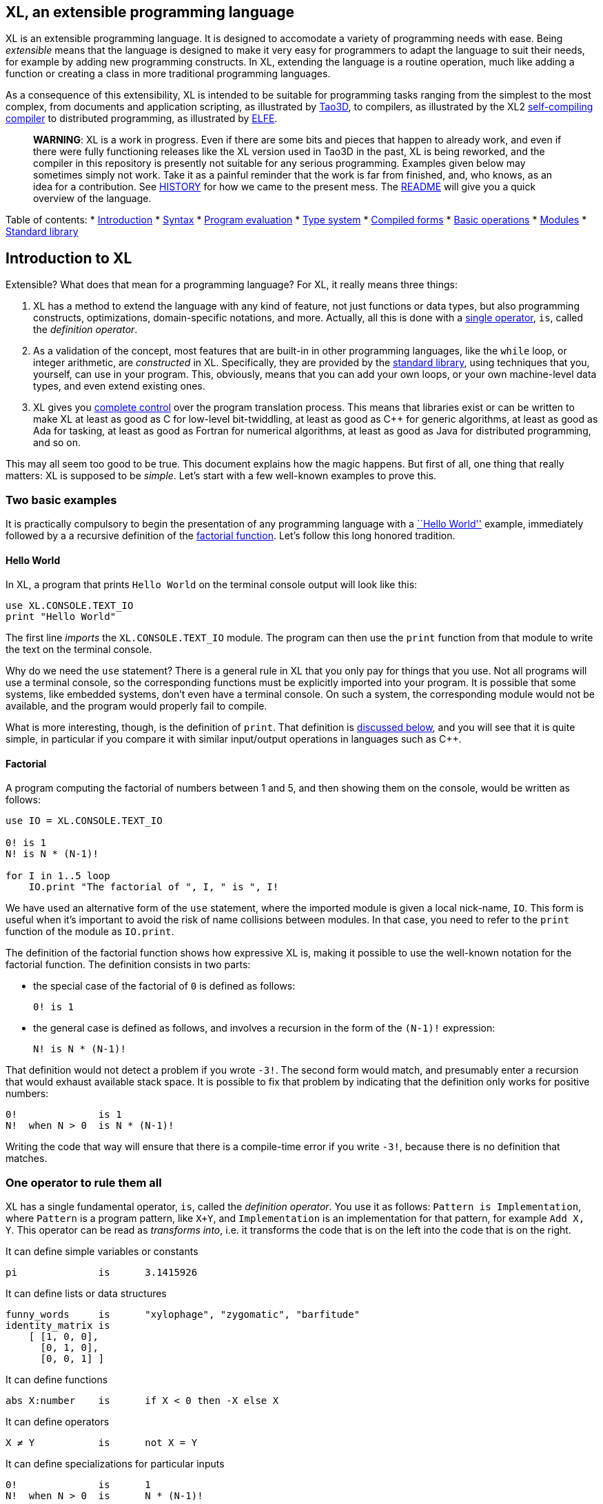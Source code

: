 == XL, an extensible programming language

XL is an extensible programming language. It is designed to accomodate a variety of programming needs with ease. Being _extensible_ means that the language is designed to make it very easy for programmers to adapt the language to suit their needs, for example by adding new programming constructs. In XL, extending the language is a routine operation, much like adding a function or creating a class in more traditional programming languages.

As a consequence of this extensibility, XL is intended to be suitable for programming tasks ranging from the simplest to the most complex, from documents and application scripting, as illustrated by https://tao3d.sf.net[Tao3D], to compilers, as illustrated by the XL2 link:../xl2/native[self-compiling compiler] to distributed programming, as illustrated by https://github.com/c3d/elfe[ELFE].

_______________________________________________________________________________________________________________________________________________________________________________________________________________________________________________________________________________________________________________________________________________________________________________________________________________________________________________________________________________________________________________________________________________________________________________________________________________________________________________
*WARNING*: XL is a work in progress. Even if there are some bits and pieces that happen to already work, and even if there were fully functioning releases like the XL version used in Tao3D in the past, XL is being reworked, and the compiler in this repository is presently not suitable for any serious programming. Examples given below may sometimes simply not work. Take it as a painful reminder that the work is far from finished, and, who knows, as an idea for a contribution. See link:HISTORY.md[HISTORY] for how we came to the present mess. The link:../README.md[README] will give you a quick overview of the language.
_______________________________________________________________________________________________________________________________________________________________________________________________________________________________________________________________________________________________________________________________________________________________________________________________________________________________________________________________________________________________________________________________________________________________________________________________________________________________________________

Table of contents: * link:HANDBOOK_0-introduction.md[Introduction] * link:HANDBOOK_1-syntax.md[Syntax] * link:HANDBOOK_2-evaluation.md[Program evaluation] * link:HANDBOOK_3-types.md[Type system] * link:HANDBOOK_4-compilation.md[Compiled forms] * link:HANDBOOK_5-basic-operations.md[Basic operations] * link:HANDBOOK_6-modules.md[Modules] * link:HANDBOOK_7-standard-library.md[Standard library]

== Introduction to XL

Extensible? What does that mean for a programming language? For XL, it really means three things:

[arabic]
. XL has a method to extend the language with any kind of feature, not just functions or data types, but also programming constructs, optimizations, domain-specific notations, and more. Actually, all this is done with a link:#one-operator-to-rule-them-all[single operator], `is`, called the _definition operator_.
. As a validation of the concept, most features that are built-in in other programming languages, like the `while` loop, or integer arithmetic, are _constructed_ in XL. Specifically, they are provided by the link:#the-standard-library[standard library], using techniques that you, yourself, can use in your program. This, obviously, means that you can add your own loops, or your own machine-level data types, and even extend existing ones.
. XL gives you link:#efficient-translation[complete control] over the program translation process. This means that libraries exist or can be written to make XL at least as good as C for low-level bit-twiddling, at least as good as C++ for generic algorithms, at least as good as Ada for tasking, at least as good as Fortran for numerical algorithms, at least as good as Java for distributed programming, and so on.

This may all seem too good to be true. This document explains how the magic happens. But first of all, one thing that really matters: XL is supposed to be _simple_. Let’s start with a few well-known examples to prove this.

=== Two basic examples

It is practically compulsory to begin the presentation of any programming language with a https://en.wikipedia.org/wiki/%22Hello,_World!%22_program[``Hello World''] example, immediately followed by a a recursive definition of the https://en.wikipedia.org/wiki/Factorial[factorial function]. Let’s follow this long honored tradition.

==== Hello World

In XL, a program that prints `Hello World` on the terminal console output will look like this:

[source,xl]
----
use XL.CONSOLE.TEXT_IO
print "Hello World"
----

The first line _imports_ the `XL.CONSOLE.TEXT_IO` module. The program can then use the `print` function from that module to write the text on the terminal console.

Why do we need the `use` statement? There is a general rule in XL that you only pay for things that you use. Not all programs will use a terminal console, so the corresponding functions must be explicitly imported into your program. It is possible that some systems, like embedded systems, don’t even have a terminal console. On such a system, the corresponding module would not be available, and the program would properly fail to compile.

What is more interesting, though, is the definition of `print`. That definition is link:#the-case-of-text-input-output-operations[discussed below], and you will see that it is quite simple, in particular if you compare it with similar input/output operations in languages such as C++.

==== Factorial

A program computing the factorial of numbers between 1 and 5, and then showing them on the console, would be written as follows:

[source,xl]
----
use IO = XL.CONSOLE.TEXT_IO

0! is 1
N! is N * (N-1)!

for I in 1..5 loop
    IO.print "The factorial of ", I, " is ", I!
----

We have used an alternative form of the `use` statement, where the imported module is given a local nick-name, `IO`. This form is useful when it’s important to avoid the risk of name collisions between modules. In that case, you need to refer to the `print` function of the module as `IO.print`.

The definition of the factorial function shows how expressive XL is, making it possible to use the well-known notation for the factorial function. The definition consists in two parts:

* the special case of the factorial of `0` is defined as follows:
+
[source,xl]
----
0! is 1
----
* the general case is defined as follows, and involves a recursion in the form of the `(N-1)!` expression:
+
[source,xl]
----
N! is N * (N-1)!
----

That definition would not detect a problem if you wrote `-3!`. The second form would match, and presumably enter a recursion that would exhaust available stack space. It is possible to fix that problem by indicating that the definition only works for positive numbers:

[source,xl]
----
0!              is 1
N!  when N > 0  is N * (N-1)!
----

Writing the code that way will ensure that there is a compile-time error if you write `-3!`, because there is no definition that matches.

=== One operator to rule them all

XL has a single fundamental operator, `is`, called the _definition operator_. You use it as follows: `Pattern is Implementation`, where `Pattern` is a program pattern, like `X+Y`, and `Implementation` is an implementation for that pattern, for example `Add X, Y`. This operator can be read as _transforms into_, i.e. it transforms the code that is on the left into the code that is on the right.

It can define simple variables or constants

[source,xl]
----
pi              is      3.1415926
----

It can define lists or data structures

[source,xl]
----
funny_words     is      "xylophage", "zygomatic", "barfitude"
identity_matrix is
    [ [1, 0, 0],
      [0, 1, 0],
      [0, 0, 1] ]
----

It can define functions

[source,xl]
----
abs X:number    is      if X < 0 then -X else X
----

It can define operators

[source,xl]
----
X ≠ Y           is      not X = Y
----

It can define specializations for particular inputs

[source,xl]
----
0!              is      1
N!  when N > 0  is      N * (N-1)!
----

It can define notations using arbitrary combinations of operators

[source,xl]
----
A in B..C       is      A >= B and A <= C
----

It can define optimizations using specializations

[source,xl]
----
X * 1           is      X
X + 0           is      X
----

It can define program structures

[source,xl]
----
loop Body       is      Body; loop Body
----

It can define types

[source,xl]
----
type complex    is      polar or cartesian
type cartesian  is      cartesian(re:number, im:number)
type polar      is      polar(mod:number, arg:number)
----

Note that link:HANDBOOK_4-types.md[types] in XL indicate the shape of parse trees. In other words, the `cartesian` type above will match any parse tree that takes the shape of the word `cartesian` followed by two numbers, like for example `cartesian(1,5)`.

It can define higher-order functions, i.e. functions that return functions

[source,xl]
----
adder N         is      { lambda X is N + X }
add3            is      adder 3

 // This will compute 8
 add3 5
----

The notation `lambda X`, which can also be written `\X`, is inspired by https://en.wikipedia.org/wiki/Lambda_calculus[lambda calculus]. It makes it possible to create patterns that match entire expressions. In other words, `X is 0` defines a name, and only the expression `X` matches that definition, whereas `\X is 0` defines a ``catch-all'' pattern that will match `35` or `"ABC"`. This _lambda notation_ can be used to build something that behaves almost exactly like an _anonymous function_ in functional languages, although the way it actually works internally is link:HANDBOOK_2-evaluation.md#scoping[still based on pattern matching].

___________________________________________________________________________________________________________________________________________________________________________________________________________________________________________________________________________________________________________________
*NOTE* The current implementations of XL special-case single-defintion contexts, and `lambda` can be omitted in that case. In a normal context, `X is Y` defines a name `X`, but it did not seem very useful to have single-definition contexts defining only a name. The above example could have been written as:

....
adder N is (X is N + X)
....

However, this is not consistent with the rest of the language, and `lambda` will be required in future implementations.
___________________________________________________________________________________________________________________________________________________________________________________________________________________________________________________________________________________________________________________

It can define maps associating a key to a value

[source,xl]
----
my_map is
    0 is 4
    1 is 0
    8 is "World"
    27 is 32
    lambda N when N < 45 is N + 1

// The following is "World"
my_map 8

// The following is 32
my_map[27]

// The following is 45
my_map (44)
----

This provides a functionality roughly equivalent to `std::map` in C++. However, it’s really nothing more than a regular function with a number of special cases. The compiler can optimize special kinds of mapping to provide an efficient implementation, for example if all the indexes are contiguous integers.

It can define templates (C++ terminology) or generics (Ada terminology)

[source,xl]
----
// An (inefficient) implementation of a generic 1-based array type
type array [1] of T is
    Value : T
    1 is Value
type array [N] of T when N > 1 is
    Head  : array[N-1] of T
    Tail  : T
    I when I<N is Head[I]
    I when I=N is Tail

A : array[5] of integer
for I in 1..5 loop
    A[I] := I * I
----

It can define variadic functions

[source,xl]
----
min X, Y    is { Z is min Y; if X < Z then X else Z }
min X       is X

// Computes 4
min 7, 42, 20, 8, 4, 5, 30
----

In short, the single `is` operator covers all the kinds of declarations that are found in other languages, using a single, easy to read syntax.

=== The standard library

Each programming languages offers a specific set of features, which are characteristic of that language. Most languages offer integer arithmetic, floating-point arithmetic, comparisons, boolean logic, loops, text manipulation (often called ``strings''), but also programming constructs such as loops, tests, and so on.

XL provides most features you are used to, but they are defined in the XL _standard library_, not by the compiler. The standard library is guaranteed to be present in all implementations and behave identically. However, it is written using only tools that are available to you as a developer.

==== Definitions of control flow operations

For example, the _if statement_ in XL is defined in the standard library as follows:

[source,xl]
----
if [[true]]  then TrueClause else FalseClause   is TrueClause
if [[false]] then TrueClause else FalseClause   is FalseClause
if [[true]]  then TrueClause                    is TrueClause
if [[false]] then TrueClause                    is false
----

Similarly, the `while` loop is defined as follows:

[source,xl]
----
while Condition loop Body is
    if Condition then
        Body
        while Condition loop Body
----

With the definitions above, you can then use `if` and `while` in your programs much like you would in any other programming language, as in the following code that verifies the Syracuse conjecture:

[source,xl]
----
while N <> 1 loop
    if N mod 2 = 0 then
        N /= 2
    else
        N := N * 3 + 1
    print N
----

________________________________________________________________________________________________________________________________________________________________________________________________________________________________________________________________________________________________________________________________________________________________________________________________________________________________
*NOTE* A value between two square brackets, as in `[[true]]` and `[[false]]`, is called a link:HANDBOOK_2-evaluation.md#metabox[metabox]. It indicates that the pattern must match the actual values in the metabox. In other words, `foo true is ...` defines a pattern with a formal parameter named `true`, whereas `foo [[true]] is ...` defines a pattern which only matches when the argument is equal to constant `true`.
________________________________________________________________________________________________________________________________________________________________________________________________________________________________________________________________________________________________________________________________________________________________________________________________________________________________

==== The next natural evolutionary step

Moving features to a library is a natural evolution for programming languages. Consider for example the case of text I/O operations. They used to be built-in for early languages such as BASIC’s `PRINT` or Pascal’s `WriteLn`, but they moved to the library in later languages such as C with `printf`. As a result, C has a much wider variety of I/O functions. The same observation can be made on text manipulation and math functions, which were all built-in in BASIC, but all implemented as library functions in C. For tasking, Ada has built-in construct, C has the `pthread` library. And so on.

Yet, while C moved a very large number of things to libraries, it still did not go all the way. The meaning of `x+1` in C is defined strictly by the compiler. So is the meaning of `x/3`, even if some implementations have to make a call to a library function to actually implement that code.

C++ went one step further than C, allowing you to _overload_ operators, i.e. redefine the meaning of an operation like `X+1`, but only for custom data types, and only for already existing operators. In C++, you cannot _create_ the _spaceship operator_ `<=>` yourself. It has to be http://open-std.org/JTC1/SC22/WG21/docs/papers/2017/p0515r0.pdf[added to the language], and that takes a 35-pages article to discuss the implications. By contrast, all it takes in XL to implement `<=>` in a variant that always returns `-1`, `0` or `1` is the following:

[source,xl]
----
syntax { INFIX 290 <=> }
X <=> Y     when X < Y  is -1
X <=> Y     when X = Y  is  0
X <=> Y     when X > Y  is  1
----

Similarly, C++ makes it extremely difficult to optimize away an expression like `X*0`, `X*1` or `X+0`, whereas XL makes it extremely easy:

[source,xl]
----
X*0     is 0
X*1     is X
X+0     is X
----

Finally, C++ also makes it very difficult to deal with expressions containing multiple operators. For example, many modern CPUs feature a form of https://en.wikipedia.org/wiki/Multiply–accumulate_operation#Fused_multiply–add[fused multiply-add], which has benefits that include performance and precision. Yet C++ will not allow you to overload `X*Y+Z` to use this kind of operations. In XL, this is not a problem at all:

[source,xl]
----
X*Y+Z   is FusedMultiplyAdd(X,Y,Z)
----

In other words, the XL approach represents the next evolutionary step for programming languages along a line already followed by highly-successful ancestors.

==== Benefits of moving features to a library

Putting basic features in the standard library, as opposed to putting them in the compiler, has several benefits:

[arabic]
. Flexibility: It is much easier to offer a large number of behaviors and to address special cases.
. Clarity: The definition given in the library gives a very clear and machine-verifiable description of the operation.
. Extensibility: If the library definition is not sufficient, it is possible to add what you need. It will behave exactly as what is in the library. If it proves useful enough, it may even make it to the standard library in a later iteration of the language.
. Fixability: Built-in mechanisms, such as library versioning, make it possible to address bugs without breaking existing code, which can still use an earlier version of the library.

The XL standard library consists of a link:../native/lib[wide variety of modules]. The top-level module is called `XL`, and sub-modules are categorized in a hierarchy. For example, if you need to perform computations on complex numbers, you would `use XL.MATH.COMPLEX` to load the link:../native/lib/xl/math/complex.xs[complex numbers module]

The link:../src/builtins.xl[library builtins] is a list of definitions that are accessible to any XL program without any explicit `use` statement. This includes most features that you find in languages such as C, for example integer arithmetic or loops. Compiler options make it possible to load another file instead, or even to load no file at all, in which case you need to build everything from scratch.

==== The case of text input / output operations

Input/output operations (often abbreviated as I/O) are a fundamental brick in most programming languages. In general, I/O operations are somewhat complex. If you are curious, the source code for the venerable `printf` function in C is https://github.com/lattera/glibc/blob/master/stdio-common/vfprintf.c[available online].

The implementation of text I/O in XL is comparatively very simple. The definition of `print` looks something like, where irrelevant implementation details were elided as `...`:

[source,xl]
----
write X:text            as boolean      is ...
write X:integer         as boolean      is ...
write X:real            as boolean      is ...
write X:character       as boolean      is ...
write [[true]]                          is write "true"
write [[false]]                         is write "false"
write Head, Rest                        is write Head; write Rest

print                   as boolean      is write SOME_NEWLINE_CHARACTER
print Items                             is write Items; print
----

This is an example of _variadic function definition_ in XL. In other words, `print` can take a variable number of argument, much like `printf` in C. You can write multiple comma-separated items in a `print`. For example, consider the following code:

[source,xl]
----
print "The value of X is ", X, " and the value of Y is ", Y
----

That would first call the last definition of `print` with the following _binding_ for the variable `Items`:

[source,xl]
----
Items   is "The value of X is ", X, " and the value of Y is ", Y`
----

This in turn is passed to `write`, and the definition that matches is `write Head, Rest` with the following bindings:

[source,xl]
----
Head    is "The value of X is "
Rest    is X, " and the value of Y is ", Y
----

In that case, `write Head` will directly match `write X:text` and write some text on the console. On the other hand, `write Rest` will need to iterate once more through the `write Head, Rest` definition, this time with the following bindings:

[source,xl]
----
Head    is X
Rest    is " and the value of Y is ", Y
----

The call to `write Head` will then match one of the implementations of `write`, depending on the actual type of `X`. For example, if `X` is an integer, then it will match with `write X:integer`. Then the last split occurs for `write Rest` with the following bindings:

[source,xl]
----
Head    is " and the value of Y is "
Rest    is Y
----

For that last iteration, `write Head` will use the `write X:text` definition, and `write Rest` will use whatever definition of `write` matches the type of `Y`.

All this can be done at compile-time. The generated code can then be reused whenever the combination of argument types is the same. For example, if `X` and `Y` are `integer` values, the generated code could be used for

[source,xl]
----
print "The sum is ", X+Y, " and the difference is ", X-Y
----

This is because the sequence of types is the same. Everything happens as if the above mechanism had created a series of additional definition that looks like:

[source,xl]
----
print A:text, B:integer, C:text, D:integer is
    write A, B, C, D
    print

write A:text, B:integer, C:text, D:integer is
    write A
    write B, C, D

write B:integer, C:text, D:integer is
    write B
    write C, D

write C:text, D:integer is
    write C
    write  D
----

All these definitions are then available as shortcuts whenever the compiler evaluates future function calls.

The `print` function as defined above is both type-safe and extensible, unlike similar facilities found for example in the C programming language.

It is type-safe because the compiler knows the type of each argument at every step, and can check that there is a matching `write` function.

It is extensible, because additional definitions of `write` will be considered when evaluating `write Items`. For example, if you add a `complex` type similar to the one defined by the standard library, all you need for that type to become ``writable'' is to add a definition of `write` that looks like:

[source,xl]
----
write Z:complex     is write "(", Z.Re, ";", Z.Im, ")"
----

Unlike the C++ `iostream` facility, the XL compiler will naturally emit less code. In particular, it will need only one function call for every call to `print`, calling the generated function for the given combination of arguments.

Additionally, the approach used in XL makes it possible to offer specific features for output lines, for example to ensure that a single line is always printed contiguously even in a multi-threaded scenario. Assuming a `single_thread` facility ensuring that the code is executed by at most one thread, creating a locked `print` is nothing more than:

[source,xl]
----
locked_print Items is
    single_thread
         print Items
----

It is extremely difficult, if not impossible, to achieve a similar effect with C++ `iostream` or, more generally, with I/O facilities that perform one call per I/O item. That’s because there is no way for the compiler to identify where the ``line breaks'' are in your code.

=== Efficient translation

Despite being very high-level, XL was designed so that efficient translation to machine code was possible, if sometimes challenging. In other words, XL is designed to be able to work as a _system language_, in the same vein as C, Ada or Rust, i.e. a language that can be used to program operating systems, system libraries, compilers or other low-level applications.

For that reason, nothing in the semantics of XL mandates complex behind-the-scene activites, like garbage collection, thread safety, or even memory management. As for other aspects of the language, any such activity has to be provided by the library. You only pay for it if you actually use it. In other words, the only reason you’d ever get garbage collection in an XL program is if you explicitly need it for your own application.

This philosophy sometimes requires the XL compiler to work extra hard in order to be more than minimally efficient. Consider for example the definition of the `while` loop given above:

[source,xl]
----
while Condition loop Body is
    if Condition then
        Body
        while Condition loop Body
----

That definition can be used in your own code as follows:

[source,xl]
----
while N <> 1 loop
    if N mod 2 = 0 then N /= 2 else N := N * 3 + 1
----

What happens is that the compiler looks at the code, and matches against the definitions at its disposal. The `while` loop in the code matches the form `while Condition loop Body`, provided you do the following _bindings_:

[source,xl]
----
Conditions is N <> 1
Body is
   if N mod 2 = 0 then N /= 2 else N := N * 3 + 1
----

The definition for the `while Condition loop Body` form is then evaluated with the above bindings, in other words, the code below then needs to be evaluated:

[source,xl]
----
    if Condition then
        Body
        while Condition loop Body
----

Conceptually, that is extremely simple. Getting this to work well is of course a little bit complicated. In particular, the definition ends with another reference to `while`. If the compiler naively generates a _function call_ to implement a form like that, it would rapidely run out of stack space. A special optimization called _tail call elimination_ is required to ensure the expected behavior, namely the generation of a machine branch instruction instead of a machine call instruction.

Furthermore, the reference implementation is just that, a reference. The compiler is perfectly allowed, even encouraged, to ``cheat'', i.e. to recognize common idioms, and efficiently translate them. One name, `builtin`, is reserved for that purpose. For example, the definition of integer addition may look like this:

[source,xl]
----
X:integer + Y:integer as integer    is builtin Add
----

The left part of `is` here is perfectly standard XL. It tells the compiler that an expression like `X+Y` where both `X` and `Y` have the `integer` type will result in an `integer` value (that is the meaning of `as integer`). The implementation, however, is not given. Instead, the `builtin Add` tells the compiler that it has a cheat sheet for that operations, called `Add`. How this cheat sheet is actually implemented is not specified, and depends on the compiler.

=== Adding complex features

Features can be added to the language that go beyond a simple notation. This can also be done in XL, although this may require a little bit of additional work. This topic cannot be covered extensively here. Instead, examples from existing implementations will provide hints of how this can happen.

==== Reactive programming in Tao3D

https://en.wikipedia.org/wiki/Reactive_programming[Reactive programming] is a form of programming designed to facilitate the propagation of changes in a program. It is particularly useful to react to changes in a user interface.

https://tao3d.sf.net[Tao3D] added reactive programming to XL to deal with user-interface events, like mouse movements or keyboard input. This is achieved in Tao3D using a combination of _partial re-evaluation_ of programs in response to _events_ sent by functions that depend on user-interface state.

For example, consider the following Tao3D program to draw the hands of a clock (see complete https://youtu.be/apy5csu0DkE[YouTube tutorial] for more details):

[source,xl]
----
locally
    rotate_z -6 * minutes
    rectangle 0, 100, 15, 250

locally
    rotate_z -30 * hours
    rectangle 0, 50, 15, 150

locally
    color "red"
    rotate_z -6 * seconds
    rectangle 0, 80, 10, 200
----

The `locally` function controls the scope of partial re-evaluation. Time-based functions like `minutes`, `hours` or `seconds` return the minutes, hours and seconds of the current time, respectively, but also trigger a time event each time they change. For example, the `hours` function will trigger a time event every hour.

The `locally` function controls partial re-evaluation of the code within it, and caches all drawing-related information within it in a structure called a _layout_. There is also a top-level layout for anything created outside of a `locally`.

The first time the program is evaluated, three layouts are created by the three `locally` calls, and populated with three rectangles (one of them colored in red), which were rotated along the Z axis (perpendicular to the screen) by an amount depending on time. When, say, the `seconds` value changes, a time event is sent by `seconds`, which is intercepted by the enclosing `locally`, which then re-evaluated its contents, and then sends a redraw event to the enclosing layout. The two other layouts will use the cached graphics, without re-evaluating the code under `locally`.

All this can be implemented entirely within the constraints of the normal XL evaluation rules. In other words, the language did not have to be changed in order to implement Tao3D.

==== Declarative programming in Tao3D

Tao3D also demonstrates how a single language can be used to define documents in a way that feels declarative like HTML, but still offers the power of imperative programming like JavaScript, as well as style sheets reminiscent of CSS. In other words, Tao3D does with a single language, XL, what HTML5 does with three.

For example, an interactive slide in Tao3D would be written using code like this (note that Tao3D uses `import` instead of `use`):

[source,xl]
----
import Slides

slide "The XL programming language",
    * "Extensible"
    * "Powerful"
    * "Simple"
----

This can easily be mis-interpreted as being a mere markup language, something similar to https://en.wikipedia.org/wiki/Markdown[markdown], which is one reason why I sometimes refer to XL as an _XML without the M_.

However, the true power of XL can more easily be shown by adding the clock defined previously, naming it `clock`, and then using it in the slide. This introduces the dynamic aspect that Javascript brings to HTML5.

[source,xl]
----
import Slides

clock is
    locally
        line_color "blue"
        color "lightgray"
        circle 0, 0, 300

    locally
        rotate_z -6 * minutes
        rectangle 0, 100, 15, 250

    locally
        rotate_z -30 * hours
        rectangle 0, 50, 15, 150

    locally
        color "red"
        rotate_z -6 * seconds
        rectangle 0, 80, 10, 200

slide "The XL programming language",
    * "Extensible"
    * "Powerful"
    * "Simple"
    anchor
        translate_x 600
        clock
----

In order to illustrate how pattern matching provides a powerful method to define styles, one can add the following definition to the program in order to change the font for the titles (more specifically, to change the font for the ``title'' layouts of all themes and all slide masters):

[source,xl]
----
theme_font Theme, Master, "title" is font "Palatino", 80, italic
----

The result of this program is an animated slide that looks like the following:

image:images/Tao3D-clock.png[Animated clock]

==== Distributed programming with ELFE

https://github.com/c3d/elfe[ELFE] is another XL-based experiment targeting distributed programming, notably for the Internet of things. The idea was to use the homoiconic aspect of XL to evaluate parts of the program on different machines, by sending the relevant program fragments and the associated data over the wire for remote evaluation.

_____________________________________________________________________________________________________________________
*NOTE* ELFE is now integrated as part of XL, and the ELFE demos are stored in the link:../demo[demo] directory of XL.
_____________________________________________________________________________________________________________________

This was achieved by adding only four relatively simple XL functions:

* `tell` sends a program to another node in a ``fire and forget'' way, not expecting any response.
* `ask` evaluates a remote program that returns a value, and returns that value to the calling program.
* `invoke` evaluates a remote program, establishing a two-way communication with the remote that the remote can use with `reply`
* `reply` allows remote code within an `invoke` to evaluate code in its original caller’s context, but with access to all the local variables declared by the remote.

Consider the link:../demo/7-two-hops.xl[following program]:

[source,xl]
----
WORKER_1 is "pi2.local"
WORKER_2 is "pi.local"

invoke WORKER_1,
   every 1.1s,
        rasp1_temp is
            ask WORKER_2,
                temperature
        send_temps rasp1_temp, temperature

   send_temps T1:real, T2:real is
       if abs(T1-T2) > 2.0 then
           reply
               show_temps T1, T2

show_temps T1:real, T2:real is
    print "Temperature on pi is ", T1, " and on pi2 ", T2, ". "
    if T1>T2 then
        print "Pi is hotter by ", T1-T2, " degrees"
    else
        print "Pi2 is hotter by ", T2-T1, " degrees"
----

This small program looks like a relatively simple control script. However, the way it runs is extremely interesting.

[arabic]
. This single program actually runs on three different machines, the original controller, as well as two machines called `WORKER_1` and `WORKER_2`.
. It still looks and feels like a single program. In particular, variables, values and function calls are passed around machines almost transparently. For example
* the computation `T1-T2` in `send_temps` is performed on `WORKER_1`…
* … using a value of `T1` that actually came from `WORKER_2` through the `ask` statement in `rasp1_temp`.
* Whenever the `reply` code is executed, variable `T1` and `T2` live on `WORKER_1`…
* … but within the `reply`, they are passed transparently as arguments in order to call `show_temps` on the controller.
. Communication occurs primarily between `WORKER_1` and `WORKER_2`, which exchange a message every 1.1s. Communication with the controller only occurs if and when necessary. If the controller resides in Canada and the workers in Australia, this can save substantial networking costs.
. A single `temperature` function, with an extremely simple implementation, provides an remarkably rich set of remotely-accessible features that might require a very complex API in other languages.

This last point is worth insisting on. The following program uses the same function to compute the minimum, maximum and average temperature on the remote node. Nothing was changed to the temperature API. The computations are performed efficiently by the remote node.

[source,xl]
----
invoke "pi.local",
    min   is 100.0
    max   is 0.0
    sum   is 0.0
    count is 0

    compute_stats T:real is
        min   := min(T, min)
        max   := max(T, max)
        sum   := sum + T
        count := count + 1
        reply
            report_stats count, T, min, max, sum/count

    every 2.5s,
        compute_stats temperature

report_stats Count, T, Min, Max, Avg is
    print "Sample ", Count, " T=", T, " ",
          "Min=", Min, " Max=", Max, " Avg=", Avg
----

____________________________________________________________________________________________________________________________________________________________________________________________________________________________________________________________________
*NOTE* The definitions of `min`, `max`, `sum` and `count` would not be acceptable in the version of XL described in this document. You would need to write for example `min : real := 100` instead of `min is 100.0`, since `min is 100.0` would declare a constant.
____________________________________________________________________________________________________________________________________________________________________________________________________________________________________________________________________

To run the ELFE demos, you need to start an XL server on the machines called `pi.local` and `pi2.local`, using the `-remote` command-line option of XL:

[source,xl]
----
% xl -remote
----

You can then run the program on a third machine with:

[source,xl]
----
% xl 7-two-hops.xl
----

Like for Tao3D, the implementation of these functions is not very complicated, and more importantly, it did not require any kind of change to the basic XL evaluation rules. In other words, adding something as sophisticated as transparently distributed progrmming to XL can be done by practically any programmer, without changing the compiler.

'''''

Previous: link:HANDBOOK.md[Top] Next: link:HANDBOOK_1-syntax.md[Syntax]

== XL syntax

For programmers familiar with other programming language, the syntax of XL may not seem very innovative at first, and that is intentional. Most programmers should be able to read and write correct XL code in a matter of minutes.

The first noticable thing is a disturbing lack of all these nice semi-random punctuation characters that have decorated programs since the dawn of computing and make most source code look like an ornate form of line noise to the uninitiated. Where are all the parentheses gone? Why this horrible lack of curly braces? How can you make sense of a program without a semi-colon to https://en.wikipedia.org/wiki/Comparison_of_programming_languages_(syntax)#Statements[terminate or separate] statements?

In reality, the difference between XL syntax and earlier programming languages is much more than skin deep. The syntax of XL is actually one of its most unique characteristics. The design of the XL syntax is essential to understand both the philosophy and implementation of the whole language.

=== Homoiconic representation of programs

XL is a https://en.wikipedia.org/wiki/Homoiconicity[homoiconic language], meaning that all XL programs are data and conversely. This makes it particularly easy for programs to manipulate programs, an approach sometimes referred to as _metaprogramming_. Metaprogramming is the foundation upon which the touted extensibility of XL is built.

==== Why Lisp remains so strong to this day

In that respect, XL is very much inspired by one of the earliest and most enduring high-level programming languages, https://en.wikipedia.org/wiki/Lisp_(programming_language)[Lisp]. The earliest implementations of Lisp date back to 1958, yet that language remains surprisingly modern and flourishing today, unlike languages of that same era like https://en.wikipedia.org/wiki/COBOL[Cobol] or https://en.wikipedia.org/wiki/Fortran[Fortran].

One reason for Lisp’s endurance is the meta-programming capabilities deriving from homoiconicity. If you want to add a feature to Lisp, all you need is to write a program that translates Lisp programs with the new feature into previous-generation Lisp programs. This kind of capability made it much easier to add object-oriented programming https://en.wikipedia.org/wiki/Common_Lisp_Object_System[to Lisp] than to languages like C: neither https://en.wikipedia.org/wiki/C++[C++] nor https://en.wikipedia.org/wiki/Objective-C[Objective C] were implemented as just another C library, and there was a reason for that.

Despite its strengths, Lisp remains confined to specific markets, in large part because to most programmers, the language remains surprisingly alien to this day, even garnering such infamous nicknames as ``__Lots of Insipid and Stupid Parentheses__''. As seen from a link:HISTORY.md#xl-gets-a-theoretical-foundation-concept-programming[concept programming] point of view, the underlying problem is that the Lisp syntax departs from the usual notations as used by human beings. For example, adding 1 and 2 is written `1+2` in XL, like in most programming languages, but `(+ 1 2)` in Lisp. In concept programming, this notational problem is called syntactic noise.

XL addresses this problem by putting human accessibility first. In that sense, it can be seen as an effort to make the power of Lisp more accessible. That being said, XL is quite a bit more than just Lisp with a new fancy and programmer-friendly syntax.

==== The XL parse tree

The XL syntax is much _simpler_ than that of languages such as C, and arguably not really more complicated than the syntax of Lisp. The link:../src/parser.cpp[parser] for XL is less than 800 lines of straightforward C++ code, and the link:../src/scanner.cpp[scanner] barely adds another 900 lines. By contrast, the https://github.com/gcc-mirror/gcc/blob/master/gcc/c/c-parser.c[C parser] in GCC needs more than 20000 lines of code, which is about the size of a complete XL interpreter, and the https://github.com/gcc-mirror/gcc/blob/master/gcc/cp/parser.c[C++ parser] is over twice as much!

A key to keeping things really simple is that the XL syntax is _dynamic_. Available operators and their precedence are _configured_ primarily through a link:../src/xl.syntax[syntax file]. As a result, there are no hard-coded keywords or special operators in the XL compiler.

All XL programs can be represented with a very simple tree structure, called a _parse tree_. The XL parse tree contains four leaf node types (integer, real, text and name), and four inner node types (infix, prefix, postfix and block).

Leaf nodes contain values that are atomic as far as XL is concerned:

[arabic]
. `integer` nodes represent integer values like `1234`, `2#1001` or `16#FFFE_FFFF`.
. `real` nodes represent floating-point values like `1.234`, `1.5e-10` or `2#1.0001_0001#e24`.
. `text` nodes represent text values like `"Hello world"` or `'A'`.
. `name` node represent names like `ABC_DEF` or symbols like `<=>`.

Inner nodes contains combinations of other XL nodes:

[arabic]
. `infix` nodes represent two operands separated by a name or symbol, like `A+B` or `X and Y`. Infix nodes with a ``new line'' name are used for separate program lines.
. `prefix` nodes represent two nodes where the operand follows the operator, like `+A` or `sin X`.
. `postfix` nodes represent two nodes where the operator follows the operand, like `3%` or `45km`.
. `block` nodes represent a node surrounded by two delimiters, like `[a]`, `(a)`, `{a}`. Blocks are also used to represent indentation.

____________________________________________________________________________________________________________________________________________________________________________________________________________________________________________________________________________________________________________________________________________________________________________________________________________________________________________________________________________________________________________________________________________________________________________________
*NOTE* This list of node types is what the current implementations of XL offer. Some changes may happen, notably: * Adding a ``binary object'' node type, which could be used to store binary data in the program. A possible syntax would be to prefix `bits` before a large integer value or file name: `xl       bits 16#FF_00_FF_00_FF_FF_00_FF_00       bits "image.png"` * Finding a more efficient representation for large sequences of items. So far, attempts at finding such a representation came with an unacceptable cost, notably with respect to the generated code.
____________________________________________________________________________________________________________________________________________________________________________________________________________________________________________________________________________________________________________________________________________________________________________________________________________________________________________________________________________________________________________________________________________________________________________________

For example, let’s consider the following code:

[source,xl]
----
if X < 0 then
   print "The value of ", X, " is negative"
   X := -X
----

Assuming that this program is stored in a file called `program.xl`, the XL parse tree for this program can be obtained by using the following command:

....
% xl -parse program.xl -style debug -show
(infixthen
 (prefix
  if
  (infix<
   X
   0))
 (block indent
  (infix CR
   (prefix
    print
    (infix,
     "The value of "
     (infix,
      X
      " is negative"
     )))
   (infix:=
    X
    (prefix
     -
     X
    )))))
....

All of XL is built on this very simple data structure. Some choices, like having distinct `integer` and `real` node, were guided primarily by considerations beyond syntax, for example the need to be able to precisely define link:HANDBOOK_2-evaluation.md[program evaluation] or to represent distinct machine types.

_________________________________________________________________________________________________________________________________________________________________________________________________________________________________________________________________________________________________________________________________________________
*NOTE* Empty blocks are represented as a block with an ``empty name'' as a child. This is not very satisfactory. Alternatives such as representing blocks as possibly empty sequences of items have proven even more complicated, since the representation of [A,B,C] becomes ambiguous, and possibly more difficult to process in a generic way.
_________________________________________________________________________________________________________________________________________________________________________________________________________________________________________________________________________________________________________________________________________________

=== Syntax for XL nodes

The leaf nodes in XL all have a uniquely identifable syntax.

==== Number syntax

Numbers begin with a digit, i.e. one of `0123456789`.

A single underscore `_` character can be used to separate digits, as in `1_000_000`. The following are not valid XL numbers: `_1` (leading underscore), `2_` (trailing underscore), `3__0` (two underscores).

Based numbers can be written by following the base with the `#` sign. The base can be any decimal value between 2 and 36, or 64.

* For bases between 11 and 36, letters `A` through `Z` or `a` through `z` represent digit values larger than 10. For example, `A` is 10, `F` is 15, `z` is 35. Case does not matter.
* For base 64, https://en.wikipedia.org/wiki/Base64[Base64] encoding is used, and case matters. This is mostly indended for use in binary objects, i.e. after `bits`.

There is an implementation-dependent limit for the maximum `integer` value. This limit cannot be less than the maximum value for a 2-complement 64-bit signed integer.

For real numbers, a dot `.` is used as decimal separator, and must separate digits. For example, `0.2` and `2.0` are valid but, unlike in C, `.2` and`2.` are not real numbers but a prefix and postifix dot respectively. Also note that the standard library denotes ranges using two dots, so `2..3` is an infix `..` with `2` and `3` as operands, representing the range between 2 and 3.

Both `integer` and `real` numbers can contain an exponent, specified by the letter `e` or `E`. If the exponent is negative, then the number is parsed as a real number. Therefore, `1e3` is integer value 1000, but `1e-3` is real value `0.001`. The exponent is always given in base 10, and it indicates an exponentiation in the given base, so that `2#1e8` is decimal value 256. For based numbers, the exponent may be preceded by a `#` sign, which is mandatory if `e` or `E` are valid digits in the base, as in `16#FF#e2` which represents decimal value 65280.

If a sign precedes a number, like `+3` or `-5.3`, it is parsed by the compiler as a prefix `+` or `-` and not as part of the number. It is possible, however, for an `integer` or `real` node to contain negative values as a result of program evaluation.

The various syntactic possibilities for XL numbers are only for convenience, and are all strictly equivalent as far as program execution is concerned. In other words, a program may not behave differently if a constant is spelled as `16#FF_FF` or as `65535`.

_____________________________________________________________________________________________________________________________________________________________________________________________________________________________________________________________________________________________________________________
*NOTE* One unsatisfactory aspect of XL number syntax is that it does not offer an obvious path to correctly represent ``semantic'' version numbers in the code. For example, a notation like `2.3.1` will parse as an infix `.` between real number `2.3` and integer `1`, making it indistinguishable from `2.30.1`.
_____________________________________________________________________________________________________________________________________________________________________________________________________________________________________________________________________________________________________________________

==== Name and symbol syntax

Names in XL begin with an letter, followed by letters, symbols or digits. For example, `MyName` and `A22` are valid XL names.

A single underscore `_` can be used to separate two valid characters in a name. Therefore, `A_2` is a valid XL name, but `A__2` and `_A` are not.

___________________________________________________________________________________________________________________________________________________________________________________________________________________________________________________________________________________________________________________________________________________________________________________________________________________________________________________________________________________
*NOTE* The current implementation reads its input in Unicode UTF-8 format, and makes crude attempts at accepting Unicode. This was good enough for Tao3D to deal with multi-lingual text, including in languages such as Hebrew or Arabic. However, that implementation is a bit naive with respect to filtering Unicode letters. For example, `𝝿_2` or `étalon` are valid XL names, and this is intentional, but `⇒A2` is presently a valid XL name, and this is considered a bug.
___________________________________________________________________________________________________________________________________________________________________________________________________________________________________________________________________________________________________________________________________________________________________________________________________________________________________________________________________________________

Case and delimiters are not significant in XL, so that `JOE_DALTON` and `JoeDalton` are treated identically.

_____________________________________________________________________________________________
*NOTE* For historical reasons, the current implementations are quite lacking in that respect.
_____________________________________________________________________________________________

Symbols begin with one of the ASCII punctuation characters:

....
    ! # $ % & ( ) * + , - . / : ; < = > ? @ [ \ ] ^ _ ` { | } ~
....

Symbols longer than one character must be specified in the XL syntax file. For example, the XL syntax file defines a `<=` operator, but no `<=>` operator. Consequently, the sequence `1 <=> 2` will be parsed as `(1 <= (> 2))`. In order to add this operator, it is necessary to link:#extending-the-syntax[extend the syntax] using a `syntax` statement.

Names and symbols are treated interchangeably by XL after the parsing phase.

==== Text syntax

Text in XL is delimited with a single or double quote, `'` or `"`, and can contain any printable character. For example, `"Hello World"` or `'ABC'` are valid text in XL. If the delimiter is needed in the text, it can be obtained by doubling it. For example, `"He said ""Hello"""` is text containing `He said "Hello"`.

Additionally, the XL syntax file can specify delimiters for ``long'' text. Long text can include line-terminating characters, and only terminates when the matching delimiter is reached. By default, `<<` and `>>` are long-text delimiters, so that the following is valid text:

[source,xl]
----
MyLongText is <<
   This is a multi-line text
   that contains several lines
>>
----

Additional separators can be configured, and can be used to define specific types of text. For example, a program that often has to manipulate HTML data could allow `HTML` and `END_HTML` as delimiters, so that you could write:

[source,xl]
----
MyHTML is HTML
    <p>This is some HTML text here</p>
END_HTML
----

________________________________________________________________________________________________________________________________________________________________________________________________________________________________________________________________________________
*RATIONALE* The reason for a built-in format for text using single or double quotes is because the syntax file is read using the standard XL parser, and it needs text tokens in some specific cases that would otherwise parse incorrectly such as block or comment delimiters.
________________________________________________________________________________________________________________________________________________________________________________________________________________________________________________________________________________

==== Indentation and off-side rule

Indentation in XL is significant, and is parsed as a special kind of block. Individual program line are parsed as infix nodes with the first line as the left operand, and the second line as the right operand.

In other words, the two `loop` instructions below have exactly the same structure, except for the block delimiters (curly braces or indentation) and for the line-separating infix names (semi-colon or line terminator):

[source,xl]
----
loop { Eat; Pray; Love }
loop
    Eat
    Pray
    Love
----

Indentation must use the same indentation character within a single file, either tab or space. In other words, either your whole file is indented with tabs, or it is indented with spaces, but it is a syntax error to mix both.

Indentation within a block must be consistent. For example, the following code will cause a syntax error because of the incorrect indentation of `Pray`:

[source,xl]
----
loop
    Eat
   Pray
    Love
----

==== Operator precedence and associativity

The operators available for XL programmers are defined by the link:../src/xl.syntax[syntax file]. The same rules apply for names or for symbols. The table given in this file uses keywords such as `INFIX`, `PREFIX` and `POSTFIX` to indicate if an operator is an infix, a prefix, or a postfix respectively.

The table also gives operators a precedence. For example, the following segment in the `INFIX` portion of the table indicates that `*` and `/` have higher precedence than `+` and `-`, so that `X+Y*Z` will parse as `X+(Y*Z)`:

[source,xl]
----
        21      -> is has
        310     + -
        320     * / mod rem
----

The precedence also indicates associativity for infix operators. Even precedences indicate left associativity, as for `+` and `*` above. This means that `X * Y * Z` parses as `(X * Y) * Z`. Conversely, right-associativity is indicated by an odd precedence, as is the case for `is`. This means that `X is Y is Z` parses as `X is (Y is Z)`.

Enforcing different precedences for left and right associativity guarantees that it’s impossible for operators to have the same precedence, with some being left-associative and some being right-associative, which would cause parsing ambiguities.

The syntax file uses a few special names:

* `INFIX`, `PREFIX`, `POSTFIX` and `BLOCK` introduce sections that declare the operators of the respective types.
* `COMMENT` and `TEXT` specify delimiters for comments and long text respectively.
* `SYNTAX` introduces a child syntax. It is followed by the name of a syntax file, and then by an opening and closing symbol for that syntax.
* `BINARY` specifies the names that introduce binary data. The default syntax file uses `bits`. The syntax for binary data can take one of two forms: either a very large integer constant in big-endian format, as in `bits 16#000102030405060708090A0B0C0D0E0F`, or the name of a file, as in `bits "image.png"`.
* `NEWLINE` is used to represent the infix operators that separates individual source code lines.
* `STATEMENT` is the precedence that delimits link:#tweak-1-expression-vs-statement[expressions from statements]. Any operator with a lower precedence belongs to a statement, like `if` or `loop`. Any operator with a higher precedence belongs to an expression, like `+` or `*`.
* `DEFAULT` is the default precedence for names and symbols. It is not very important in practice.
* `FUNCTION` is the precedence for names and symbols used as a prefix when they are not explicitly listed in the file. If you write `sin X` for example, the associated precedence will be that of `FUNCTION`.

==== Delimiters

Additional sections of the syntax file define delimiters for comment, block and text. Comment and text delimiters come in pairs.

The default syntax file specifies comments that follow the C/C++ convention, i.e. comments either start with `/*` and end with `*/` or start with `//` and end with a new line. The basic text separators `"` and `'` are not specified in the syntax file because they are used to parse the syntax file itself. The default syntax file adds `<<` and `>>` as separators for multi-line text..

Block separators come in pairs and have a priority. The special names `INDENT` and `UNINDENT` are used for the indentation block. The block priority is used to give the priority of the block in an expression, but also to determine if the block contains an expression or a statement.

In the default syntax file, indentation blocks and blocks delimited by curly braces `{ }` contain statements, whereas blocks delimited by parentheses `( )` or square brackets `[ ]` will contain expressions.

==== Child syntax

A syntax file can define a child syntax file, which overrides the syntax when a given name or symbol is found.

The link:../src/xl.syntax[default syntax file] contains a link:../src/C.syntax[child syntax] named `C` which is activated between the `extern` name and a following semi-colon `;`. This is used to approximate C-style parsing for extern declarations, making it easier to reference C code from XL:

[source,xl]
----
extern real sqrt(real);
----

__________________________________________________________________________________________________________________________________________________________________________________
*NOTE* The so-called ``C syntax'' in XL is only a very crude and limited approximation of the actual C syntax, which is only intended for relatively simple function declarations.
__________________________________________________________________________________________________________________________________________________________________________________

==== Extending the syntax

The `syntax` name followed by a block can be used to alter the default syntax provided by the link:../src/xl.syntax[syntax file]. Within the block, operators can be defined and their precedence given using the link:#operator-precedence-and-associativity[same rules] as in the syntax file.

For example, if you want to add the spaceship operator `<=>` in your program, and give the same precedence as `<=`, namely 290, you could write:

[source,xl]
----
syntax
    INFIX 290 <=>
----

_____________________________________________________________________________________________________________________________________________________________________________________________________________________________________________________
*NOTE* Extending the syntax is intended to also work also in a module. This means that an `use` statement can alter the syntax in your source code. This is, however, rarely recommended. Also, importing a syntax extension does not presently work.
_____________________________________________________________________________________________________________________________________________________________________________________________________________________________________________________

=== Making the syntax easy for humans

XL contains a couple of tweaks designed specifically to make code easier to read or write by humans. When the human logic is subtle, so is the XL compiler parsing…

==== Tweak #1: expression vs. statement

This first tweak is intended to put in XL an implicit grammatical grouping that humans apparently do. Consider for example the following:

[source,xl]
----
print sin X, cos Y
----

Most human beings parse this as `print (sin(X),cos(Y))`, i.e. we call `print` with two values resulting from evaluating `sin X` and `cos Y`.

This is, however, not entirely logical. If `print` takes comma-separated arguments, why wouldn’t `sin` also take comma-separated arguments? In other words, why doesn’t this parse as `print(sin(X, cos(Y))`?

This shows that humans have a notion of _expressions_ vs. _statements_. Expressions such as `sin X` have higher priority than commas and require parentheses if you want multiple arguments. By contrast, statements such as `print` have lower priority, and will take comma-separated argument lists. An indent or `{ }` block begins a statement, whereas parentheses `()` or square brackets `[]` begin an expression.

There are rare cases where the default rule will not achieve the desired objective, and you will need additional parentheses. One important such case is _expression statements_, i.e. statements that you would like to see as an expression. Consider the following two declarations:

[source,xl]
----
debug X     is write "X=", X
expm1 X     is exp X - 1
----

The first example parses as intended, as a statement. The second one, however, is not, despite being syntactically similar. On could want to see this parse as `(exp X) -1`, but in reality, it parses as `exp (X-1)` for the same reason that the line above parses as `write ("X=", X)`.

The solution is to add parentheses around the expression, i.e. to write the body as `(exp X - 1)`. Generally, when you see statements between parentheses in XL, it is to indicate that they are expression statements.

==== Tweak #2: infix vs. prefix

Another special rule is that XL will use the presence of a space on only one side of an operator to disambiguate between an infix or a prefix. For example:

[source,xl]
----
write -A    // write (-A)
B - A       // (B - A)
----

'''''

Previous: link:HANDBOOK_0-introduction.md[Introduction] Next: link:HANDBOOK_2-evaluation.md[Program evaluation]

== XL program evaluation

XL defines _program execution_ primarily in terms of operations on the parse tree combined with operations on an implicit _context_ that stores the program state. The context itself is also described in XL in order to define the expected result of evaluation.

For efficiency, actual implementations are unlikely to store everything as an actual parse tree, although there is an _interpreter_ implementation that does exactly that. A compiler is more likely to link:#compiled-representations[optimize representations] of both code and data, as long as that optimized representation ultimately respect the semantics described using the normal form for the parse tree.

=== Execution phases

Executing an XL program is the result of three phases,

[arabic]
. A link:#parsing-phase[parsing phase] where program source text is converted to a parse tree,
. A link:#declaration-phase[declaration phase], where all declarations are stored in the context,
. An link:#evaluation-phase[evaluation phase], where statements other than declarations are processed in order.

The execution phases are designed so that in a very large number of cases, it is at least conceptually possible to do both the parsing and declaration phases ahead of time, and to generate machine code that can perform the evaluation phase using only representations of code and data link:#compiled-representations[optimized] for the specific machine running the program. It should be possible to create an efficient ahead-of-time compiler for XL. Work is currently in progress to build one.

__________________________________________________________________________________________________________________________________________________________________________________________________________________________________________________________________________________________________________________________________________________________________________________________________________________________________________________________________________________________________________________________________________________________________________________________________________________________________________________________________________
*NOTE* Reasonably efficient compilers were produced for earlier generations of the language, notably as part of the Tao3D project. However, this earlier iteration of the language had a very weak type system that made advanced optimizations hard to achieve. This was actually a feature for Tao3D, which purposely disabled some optimizations in order to improve compilation speed, notably when the program structure did not change. The version of XL described in this document, however, has markedly evolved relative to what was implemented in Tao3D, with the hope that much better code quality can be achieved. This part has not been demonstrated yet.
__________________________________________________________________________________________________________________________________________________________________________________________________________________________________________________________________________________________________________________________________________________________________________________________________________________________________________________________________________________________________________________________________________________________________________________________________________________________________________________________________________

==== Execution context

The execution of XL programs is defined by describing the evolution of a particular data structure called the _execution context_, or simply _context_, which stores all values accessible to the program at any given time.

That data structure is only intended to explain the effect of evaluating the program. It is not intended to be a model of how things are actually implemented. As a matter of fact, care was taken in the design of XL to allow standard compilation and optimization techniques to remain applicable, and to leave a lot of freedom regarding actual evaluation techniques.

In the examples below, `CONTEXT0`, `CONTEXT1`, … will denote pseudo-variables that describe the various currently visible execution contexts, following the language link:#scoping[scoping] rules. The most recent contexts will have higher numbers. In addition, `HIDDEN0`, `HIDDEN1`, … will represent pending execution contexts that are invisible to the currently executing code. These are also known as https://en.wikipedia.org/wiki/Activation_record[_activation records_]. Entries in `HIDDEN` contexts are link:HANDBOOK_3-types.md#lifetime[live], but invisible to the current code. By convention, `CONTEXT0` and `HIDDEN0` are not defined in the examples and are assumed to be inherited from earlier execution.

_____________________________________________________________________________________________________________________________________________________________________________________
*NOTE* By default, the context of the caller is not visible to the callee. A feature making it visible if necessary is being considered, called link:#caller-lookup[_caller lookup_].
_____________________________________________________________________________________________________________________________________________________________________________________

==== Parsing phase

The parsing phase reads source text and turns it into a parse tree using operator spelling and precedence information given in the link:../src/xl.syntax[syntax file]. This results either in a parse-time error, or in a faithful representation of the source code as a parse tree data structure that can be used for program evaluation.

Since there is almost a complete equivalence between the parse tree and the source code, the rest of the document will, for convenience, represent a parse tree using a source code form. In the rare cases where additional information is necessary for understanding, it will be provided in the form of XL comments.

Beyond the creation of the parse tree, very little actual processing happens during parsing. There are, however, a few tasks that can only be performed during parsing:

[arabic]
. Filtering out comments: Comments should not have an effect on the program, so they are simply eliminated during parsing.
. Processing `syntax` statements: This must be done during parsing, because `syntax` is designed to modify the link:HANDBOOK_1-syntax.md#extending-the-syntax[spelling and precedence] of operators, and that information is used during the parsing phase.
. Processing `use` statements: Since imported modules can contain `syntax` statements, they must at least partially be processed during parsing. Details about `use` statements are covered in the link:HANDBOOK_6-modules.md[chapter about modules].
. Identifying words that switch to a link:HANDBOOK_1-syntax.md#child-syntax[child syntax]: symbols that activate a child syntax are recognized during parsing. This is the case for example with the `extern` name in the link:../src/xl.syntax#L62[default syntax].
. Identifying binary data: words such as `bits` marked as introducing `BINARY` data in the syntax file are treated specially during parsing, to generate parse tree nodes representing binary data. > *NOTE* this is not currently implemented.

The need to process `use` statements during parsing means that it’s not possible in XL to have computed `use` statements. The name of the module must always be evaluated at compile-time.

________________________________________________________________________________________________________________________________________________________________________________________________________________________________________________________________________________________________________________________________________________________________________________________________
*RATIONALE* An alternative would have been to allow computed `use` statement, but disallow `syntax` in them. However, for convenience, `use` names look like `XL.CONSOLE.TEXT_IO` and not, say, `"xl/console/text_io.xs"`, so there is no obvious way to compute them anyway. If computed `use` statement ever become necessary, it will be easy enough to use the syntax `use "path"` for them.
________________________________________________________________________________________________________________________________________________________________________________________________________________________________________________________________________________________________________________________________________________________________________________________________

Once parsing completes successfully, the parse tree can be handed to the declaration and evaluation phases. Parsing occurs for the _entire program_, including imported modules, before the other phases begin.

==== Sequences

Both declaration and evaluation phases will process _sequences_, which are one of:

* A block, in which case processing the sequence means processing the block’s child
+
[source,xl]
----
loop { print "Hello World" }
----
* An infix `NEWLINE` or semi-colon `;`, in which case the left and right operands of the infix are processed in that order.
+
[source,xl]
----
print "One"; print "Two"
print "Three"
----
* An `use` statement, which is the only statement that requires processing in all three executation phases.
+
[source,xl]
----
use XL.MATH.COMPLEX
----
* A `syntax` definition, which only plays a role during parsing is ignored during the declaration and evaluation phases.
+
[source,xl]
----
syntax { INFIX 290 <=> }
----
* An infix `is`, which is called a _definition_, an infix `:` or `as`, which are called link:HANDBOOK_3-types.md##type-annotations[_type annotations_], or an infix assignment operator `:=` with a `:` type annotation on the left, called a _variable initialization_. Definitions, type annotations and variable initializations are collectively called _declarations_, and are processed during the link:#declaration-phase[declaration phase].
+
[source,xl]
----
pi is 3.1415                  // Definition of 'pi'
e as real is 2.71828          // Typed definition of 'e'
Count : integer               // Variable declaration of 'Count'
byte_size X as integer        // Function declaration of 'byte_size X'
Remaining : integer := 100    // Variable initialization of 'Remaining'
----
* Anything else, which is called a _statement_ and is processed during the link:#evaluation-phase[evaluation phase].
+
[source,xl]
----
print "This is a statement"
----

For example, consider the following code:

[source,xl]
----
pi is 3.14
circumference 5.3
circumference Radius:real is 2 * pi * Radius
----

The first and last line are representing a definition of `pi` and `circumference Radius:real` respectively. The second line is made of one statement that computes `circumference 5.3`. There are two definitions, one statement and no type annotation in this code.

Note that there is a type annotation for `Radius` in the definition on the last line, but that annotation is _local_ to the definition, and consequently not part of the declarations in the top-level sequence.

In that specific case, that type annotation is a declaration of a _parameter_ called `Radius`, which only accepts `real` values. Sometimes, such parameters are called _formal parameters_. A parameter will receive its value from an _argument_ during the evaluation. For example the `Radius` parameter will be _bound_ to argument`5.3` while evaluating the statement on the second line.

The _result_ of a sequence is the value of its last statement. In our example, the result of executing the code will be the value computed by `circumference 5.3`.

==== Declaration phase

The declaration phase of the program begins as soon as the parsing phase finishes.

During the declaration phase, all declarations are stored in order in the context, so that they appear before any declaration that was already in the context. As a result, the new declarations may _shadow_ existing declarations that match.

In the example above, the declaration phase would result in a context that looks something like:

[source,xl]
----
CONTEXT1 is
    pi is 3.14
    circumference Radius:real is 2 * pi * Radius
    CONTEXT0
    HIDDEN0
----

An actual implementation is likely to store declarations is a more efficient manner. For example, an interpreter might use some hashing or some form of balanced tree. Such optimizations must preserve the order of declarations, since correct behavior during the evaluation phase depends on it.

In the case of a link:HANDBOOK_4-compilation.md[compiled implementation], the compiler will most likely assign machine locations to each of the declarations. When the program runs, a constant like `pi` or the definition of `circumference` may end up being represented as a machine address, and a variable such as `Radius` may be represented as a ``stack location'', i.e. a preallocated offset from the current stack pointer, the corresponding memory location only containing the value, i.e. the right-hand side of `:=`. Most of the link:HANDBOOK_3-types.md[type analysis] can be performed at compile time, meaning that most type information is unnecessary at program run time and can be eliminated from the compiled program.

Note that since the declaration phase occurs before the execution phase, all declarations in the program will be visible during the evaluation phase. In our example, it is possible to use `circumference` before it has been declared. Definitions may therefore refer to one another in a circular way. Some other languages such as C require ``forward declarations'' in such cases, XL does not.

The parse tree on the left of `is`, `as` or `:` is called the _pattern_ of the declaration. The pattern will be checked against the _form_ of parse trees to be evaluated. The right operand of `:` or `as` is the type of the type annotation. The parse tree on the right of `is` is called the _body_ of the definition.

==== Evaluation phase

The evaluation phase processes each statement in the order they appear in the program. For each statement, the context is looked up for matching declarations in order. There is a match if the shape of the tree being evaluated matches the pattern of the declaration. Precise pattern matching rules will be link:#pattern-matching[detailed below]. In our example, `circumference 5.3` will not match the declaration of `pi`, but it will match the declaration of `circumference Radius:real` since the value `5.3` is indeed a real number.

When a match happens, a new context is created with _bindings_ for the formal parameters to the value passed as an argument in the statement. This new context is called a _local context_ and will be used to evaluate the body of the definition. For example, the local context to evaluate the body of the definition of `circumference Radius:real` would be:

[source,xl]
----
CONTEXT2 is
    Radius:real := 5.3
    CONTEXT1
    HIDDEN1
HIDDEN1 is CONTEXT1
----

As a reminder, `Radius` is a _formal parameter_, or simply _parameter_ that receives the _argument_ 5.3 as a result of _binding_. The binding remains active for the duration of the evaluation of of the body of the definition. The binding, at least conceptually, contains the type annotation for the formal parameter, ensuring that all required link:HANDBOOK_3-types.md[type constraints] are known and respected. For example, the context contains the `Redius:real` annotation, so that attempting `Radius := "Hello"` in the body of `circumference` would fail, because the type of `"Hello"` does not match the `real` type.

Bindings can be marked as link:HANDBOOK_3-types.md#mutability[mutable] or constant. In this document, bindings made with `:=` are mutable, while binding made with `is` are constant. Since by default, an `X : T` annotation creates a mutable binding, the binding for `Radius` is made with `:=`.

Once the new context has been created, execution of the program continues with the body of the definition. In that case, that means evaluating expression `2 * pi * Radius` in the newly created local context.

After execution of the body completes, the result of that execution replaces the statement that matched the definition’s pattern. In our example, `circumference 5.3` behaves like `2 * pi * Radius` in a context containing `Radius is 5.3`.

The process can then resume with the next statement if there is one. In our example, there isn’t one, so the execution is complete.

=== Expression evaluation

Executing the body for the definition of `circumference Radius:real` involves the evaluation of expression `2 * pi * Radius`. This follows almost exactly the same process as for `circumference 5.3`, but in that case, that process needs to be repeated multiple times to complete the evaluation.

If we apply the evaluation process with `2 * pi * Radius`, assuming the declarations in the link:HANDBOOK_7-standard-library.md[standard library], no declaration has a larger pattern like `X * Y * Z` that could match the whole expression. However, there is a definition for a multiplication between `real` numbers, with a pattern that looks like `X:real * Y:real as real`, as well as another for `integer` multiplication, with a pattern that looks like `X:integer * Y:integer`. There may be more, but we will ignore them for the rest of this discussion. The code below shows what the relevant declaration might look like (`...` indicates irrelevant code):

[source,xl]
----
X:integer * Y:integer   as integer  is ...
X:real * Y:real         as real     is ...
----

The `*` operator is left-associative, so `2 * pi * Radius` parses as `(2 * pi) * Radius`. Therefore, we will be looking for a match with `X` corresponding to `2 * pi` and `Y` corresponding to `Radius`. However, that information alone is insufficient to determine if either sub-expression is `integer` or `real`. In order to be able to make that determination, link:#immediate-evaluation[immediate evaluation] of the arguments is required. The evaluation process therefore repeats with sub-expression `2 * pi`, and like before, it is necessary to evaluate `pi`. This in turns gives the result `3.14` given the current context. That result replaces `pi`, so that we now must evaluate `2 * 3.14`.

The `2 * 3.14` tree does not match `X:real * Y:real` because `2` is an `integer` and not a `real`. It does not match `X:integer * Y:integer` either because `3.14` is a `real` and not an `integer`. However, the standard library provides a definition of an _implicit conversion_ that looks something like this:

[source,xl]
----
X:integer as real     is builtin IntegerToReal
----

This implicit conversion tells the compiler how to transform an `integer` value like `2` into a `real`. Implicit conversions are only considered if there is no exact match, and only one of them can be used to match a given parameter. In our case, there isn’t an exact match, so the evaluation will consider the implicit conversion to get a `real` from `integer` value `2`.

The body of the implicit conversion above is therefore evaluated in a context where `X` is set to `2`:

[source,xl]
----
CONTEXT3 is
    X:integer := 2
    CONTEXT2
    HIDDEN2
HIDDEN2 is CONTEXT2
----

The result of that implicit conversion is `2.0`. Evaluation can then resume with the `X:real * Y:real as real` definition, this time called with an argument of the correct `real` type for `X`:

[source,xl]
----
CONTEXT4 is
    X:real := 2.0
    Y:real := 3.14
    CONTEXT2
    HIDDEN2
----

The result of the multiplication is a `real` with value `6.28`, and after evaluating `Radius`, evaluation of the second multiplication will then happen with the following context:

[source,xl]
----
CONTEXT5 is
    X:real := 6.28 // from 2 * pi
    Y:real :=5.3  // from Radius
    CONTEXT2
    HIDDEN2
----

The result of the last multiplication is a `real` with value `33.284`. This is the result of evaluating `circumference 5.3`, and consequently the result of executing the entire program.

________________________________________________________________________________________________________________________________________________________________________________________________________________________________________________________________________________________________
*NOTE* The link:HANDBOOK_7-standard-library.md[standard XL library] only provides implicit conversions that do not cause data loss. On most implementation, `real` has a 53-bit mantissa, which means that the implicit conversion from `integer` to `real` is actually closer to the following:

[source,xl]
----
X:integer as real when X >= -2^53 and X < 2^53 is ...
----
________________________________________________________________________________________________________________________________________________________________________________________________________________________________________________________________________________________________

=== Pattern matching

As we have seen above, the key to execution in XL is _pattern matching_, which is the process of finding the declarations patterns that match a given parse tree. Pattern matching is recursive, the _top-level pattern_ matching only if all _sub-patterns_ also match.

For example, consider the following declaration:

[source,xl]
----
log X:real when X > 0.0 is ...
----

This will match an expression like `log 1.25` because:

[arabic]
. `log 1.25` is a prefix with the name `log` on the left, just like the prefix in the pattern.
. `1.25` matches the formal parameter `X` and has the expected `real` type, meaning that `1.25` matches the sub-pattern `X:real`.
. The condition `X > 0.0` is true with binding `X is 1.25`

There are several kinds of patterns, each maching different kinds of expressions.

Name definitions

Top-level name patterns only match the exact same name.

[cols=",,",options="header",]
|=======================================
|Declaration |Matched by |Not matched by
|`pi is 3.14` |`pi` |`ip`, `3.14`
|=======================================

Definitions with a top-level name pattern are called _name definitions_.

____________________________________________________________________________________________________
*NOTE* This case only applies to names, not to operators. You cannot define a `+` operator that way.
____________________________________________________________________________________________________

Wildcards

Name patterns that are not at the top-level can match any expression, and this does not require link:#immediate-evaluation[immediate evaluation]. In that case, the expression will be bound to the name in the argument context, unless it is already bound in the current context. In that latter case, the value `New` of the new expression is compared with the already bound value `Old` by evaluating the `New=Old` expression, and the pattern only matches if that check evaluates to `true`.

[cols=",,",options="header",]
|============================================
|Declaration |Matched by |Not matched by
|`X+Y` |`2+"A"` |`2-3`, `+3`, `3+`
|`N+N` |`3+3`, `A+B` when `A=B` |`3-3`, `3+4`
|============================================

Such name patterns are called _wildcard parameters_ because they can match any expression, or _untyped parameters_ because no type checking occurs on the matched argument.

_____________________________________________________________________________________________________
*NOTE* This case only applies to names, not to operators. You cannot define a `+` parameter that way.
_____________________________________________________________________________________________________

Type annotations

When the pattern is an infix `:` or `as`, it matches an expression if the expression matches the pattern on the left of the infix, and if the link:HANDBOOK_3-types.md[type] of the expression matches the type on the right of the infix.

A type annotation as a top-level pattern is a declaration:

[cols=",,",options="header",]
|=================================================
|Top-level pattern |Matched by |Not matched by
|`X:integer` |`X` |`2`, `'X'`
|`seconds as integer` |`seconds` |`2`, `"seconds"`
|=================================================

A type annotation as a sub-pattern declares a parameter:

[cols=",,",options="header",]
|=======================================================================
|Parameter pattern |Matched by |Not matched by
|`X:integer` |`42` |`X` (unless bound to an `integer`)
|`seconds as integer` |`42` |`X` (unless constant bound to an `integer`)
|=======================================================================

Such patterns are called _type annotations_, and are used to perform type checking. Normally, type annotations using `:` are used to declare the type of parameters, whereas `as` is used to declare the type of the expression being defined, as shown for the pattern on the left of `is` in the example below:

[source,xl]
----
  X:real + Y:real as real is ...
----

Function (prefix) definitions

When the pattern is a prefix, like `sin X`, the expression will match only if it is a prefix with the same name, and when the pattern on the right of the prefix matches the right operand of the expression.

[cols=",,",options="header",]
|=========================================
|Pattern |Matched by |Not matched by
|`sin X` |`sin (2.27 + A)` |`cos 3.27`
|`+X:real` |`+2.27` |`+"A"`, `-3.1`, `1+1`
|=========================================

When the prefix is a name, definitions for such patterns are called _function definitions_, and the corresponding expressions are usually called _function calls_. Otherwise, they are called _prefix definitions_.

Postfix definitions

When the pattern is a postfix, like `X%`, the expression will match only if it is a postfix with the same name, and when the pattern on the left of the postfix matches the left operand of the expression.

[cols=",,",options="header",]
|===================================
|Pattern |Matched by |Not matched by
|`X%` |`2.27%`, `"A"%` |`%3`, `3%2`
|`X km` |`2.27 km` |`km 3`, `1 km 3`
|===================================

Definitions for such patterns are called _postfix definitions_, and the corresponding expressions are usually called _postfix expressions_. The name or operator is sometimes called the _suffix_.

Infix definitions

When the pattern is an infix, it only matches:

* an infix expression with the same infix operator when both the left and right operands of the pattern match the corresponding left and right operands of the expression.
+
[cols=",,",options="header",]
|============================================
|Pattern |Matched by |Not matched by
|`X:real+Y:real` |`3.5+2.9` |`3+2`, `3.5-2.9`
|`X and Y` |`N and 3` |`N or 3`
|============================================
** a name bound to an infix with the same infix operator when both the left and right operands of the pattern match the corresponding left and right operands of the bound value. In that case, the value in the name is said to be _split_ to match the parameters.
+
[width="100%",cols="37%,30%,33%",options="header",]
|===================================================================================================
|Pattern |Matched by |Not matched by
|`write X,Y` |`write Items` when `Items is "A","B"` |`wrote 0`, `write Items` when `Items is "A"+B"`
|===================================================================================================
+
_______________________________________________________________________________________________________________________________________________________________________________________________________________________________________________________________________________
*NOTE* A very common idiom is to use comma `,` infix to separate multiple parameters, as in the following definition:

[source,xl]
----
write Head, Tail is write Head; write Tail
----

This declaration will match `write 1, 2, 3` with bindings `Head is 1` and `Tail is 2,3`. In the evaluation of the body with these bindings, `write Tail` will then match the same declaration again with `Tail` being split, resulting in bindings `Head is 2` and `Tail is 3`.
_______________________________________________________________________________________________________________________________________________________________________________________________________________________________________________________________________________
+
A definition for an infix pattern is called an _infix definition_, and the expressions are called _infix expressions_.

Conditional patterns

When a top-level pattern is an infix like `Pattern when Condition`, then the pattern matches an expression if the pattern on the left of the infix matches the expression, and if the expression on the right evaluates to `true` after bindings

[cols=",,",options="header",]
|==========================================
|Pattern |Matched by |Not matched by
|`log X when X > 0` |`log 3.5` |`log(-3.5)`
|==========================================

Such patterns are called _conditional patterns_. They do not match if the expression evaluates to anything but `true`, notably if it evaluates to any kind of error. For example:

[source,xl]
----
  log X when X > 0 is ...
  log "Logging an error"        // Will not match the definition above
----

Literal constants

When the pattern is an `integer` like `0`, a `real` like `3.5`, a `text` like `"ABC"`, it only matches an expression with the same value, as verified by evaluating the `Pattern = Value` expression, where `Pattern` is the literal constant in the pattern, and `Value` is the evaluated value of the expression. Checking that the value matches will therefore require link:#immediate-evaluation[immediate evaluation].

[cols=",,",options="header",]
|=======================================
|Pattern |Matched by |Not matched by
|`0!` |`N!` when `N=0` |`N!` when `N<>0`
|=======================================

This case applies to sub-patterns, as was the case for `0! is 1` in the link:HANDBOOK_0-introduction.md#factorial[definition of factorial]. It also applies to top-level patterns, which is primarily useflu in link:#scoping[maps]:

[source,xl]
----
  digits is
      0 is "Zero"
      1 is "One"
----

Metabox constants

When the pattern is a an expression between two square brackets, like `[[true]]`, it is called a _metabox_, and it only matches a value that is equal to the value computed by the metabox. This equality is checked by evaluating `Pattern = Value`, where `Pattern` is the expression in the metabox, and `Value` is the expression being tested.

[cols=",,",options="header",]
|==============================================
|Pattern |Matched by |Not matched by
|`[[true]]` |`true`, `not false` |`"true"`, `1`
|==============================================

A metabox is used in particular when a name would be interpreted as a parameter. The two declarations below declare a short-circuit boolean `and` operator:

[source,xl]
----
  [[true]]  and X   is X
  [[false]] and X   is false
----

By contrast, the two definitions would not work as intended, since they would simply declare parameters called `true` and `false`, always causing the first one to be evaluated for any `A and B` expression:

[source,xl]
----
  true  and X       is X
  false and X       is false
----

Block elimination

When the pattern is a block, it matches what the block’s child would match. In other words, blocks in patterns can be used to change the relative precedence of operators in a complex expression, but play otherwise no other role in pattern matching.

[cols=",,",options="header",]
|======================================================
|Definition |Matched by |Not matched by
|`(X+Y)*(X-Y) is X^2-Y^2` |`[A+3]*[A-3]` |`(A+3)*(A-4)`
|======================================================

The delimiters of a block cannot be tested that way. In other words, a pattern with angle brackets can match parentheses or conversely. For example, `[A:integer]` will match `2` or `(2)` or `{2}`.

It is possible to test the delimiters of a block, but that requires a conditional pattern. For example the following code will check if its argument is delimited with parentheses:

[source,xl]
----
  has_parentheses B:block when B.opening = "(" and B.closing = ")"  is true
  has_parentheses B:block                                           is false
----

In some cases, checking if an argument matches a pattern requires evaluation of the corresponding expression or sub-expression. This is called link:#immediate-evaluation[immediate evaluation]. Otherwise, link:#lazy-evaluation[evaluation will be lazy].

_______________________________________________________________________________________________________________________________________________________________________________________________________________________________________________________________________________________________________________________________________________________________________________________________________
*STYLE* The rules of pattern matching give a lot of freedom with respect to coding style. Several conventions are recommended and are generally followed in this document:

* When a function takes multiple parameters, they are generally represented using a comma-separated parameter list, altough in some cases, other infix operators would do just as well:
+
[source,xl]
----
circle CenterX:real, CenterY:real, Radius:real is ...
----
* When there is such a comma-separated parameter list, it is customary to surround it with parentheses when the function is intended to be used in expressions, because in such an expression context, the parentheses are necessary at the call site. For example, if `circle` is intended to create a `circle` object rather than to draw a circle, the above definition might be written as follows:
+
[source,xl]
----
circle CenterX:real, CenterY:real, Radius:real as circle is ...
C : circle := circle(0.3, 2.6, 4.0)
----
_______________________________________________________________________________________________________________________________________________________________________________________________________________________________________________________________________________________________________________________________________________________________________________________________________

==== Pattern matching scope values

When a pattern is a comma-separated parameter list, it can be matched to a comma-separated argument list as explained above, but it can also be matched by looking up the relevant parameter names in a scope passed as an argument.

This, combined with the rules about matching blocks, makes it possible to pass arguments by name for clarity in very long parameter lists.

[source,xl]
----
// Function to create a person, with many parameters
create_person FirstName     : text,
              LastName      : text,
              DateOfBirth   : date,
              Gender        : gender,
              Weight        : weight,
              Height        : length,
              Address       : address as person is ...

// The above function can be invoked with as scope as an argument
// Notice that since this is based on lookup, the order can be different
JohnDoe is create_person
    LastName    is "Doe"
    FirstName   is "John"
    Gender      is Male
    Weight      is 87.3kg
    Height      is 182cm
    Address     is address
        Street  is "Sesame Street"
        Number  is 42
        ZipCode is 97777
        City    is "Flooontch"
    DateOfBirth is 1902/12/05
----

____________________________________________________________________________________________________________________________________________________________________________________________________________________________________________________________________________________________________________________________________________________________________________________________________________________________________________________
*NOTE* This rule is a bit uncertain: the effect on readability seems desirable, but there is a bit of ad-hockery in this rule, and it’s unclear that long parameter list are that useful in XL. It is also unclear that this can easily be implemented within the language as a definition for `X,Y`, which is a bit concerning. (In other words, this might be the kind of language rule that is not very natural to write in XL - To be verified…)
____________________________________________________________________________________________________________________________________________________________________________________________________________________________________________________________________________________________________________________________________________________________________________________________________________________________________________________

=== Overloading

There may be multiple declarations where the pattern matches a given parse tree. This is called _overloading_. For example, as we have seen above, for the multiplication expression `X*Y` we have at least `integer` and `real` candidates. This looks like:

[source,xl]
----
X:integer * Y:integer as integer        is ...
X:real    * Y:real    as real           is ...
----

The first declaration above would be used for an expression like `2+3` and the second one for an expression like `5.5*6.4`. It is important for the evaluation to be able to distinguish them, since they may result in very different machine-level operations.

In XL, the various declarations in the context are considered in order, and the first declaration that matches is selected. A candidate declaration matches if it matches the whole shape of the tree.

_________________________________________________________________________________________________________________________________________________________________________________________________________________________________________________________________________________________________________________________________________________________________________________________________________________________________________________________________________________________________________________________________________________________________________________________________________________________________
*NOTE* Historically, the link:HISTORY.md#bootstrapping-xl[XL2] implementation does not select the first that matches, but the _largest and most specialized_ match. This is a slightly more complicated implementation, but not by far, and it has some benefits, notably with respect to making the code more robust to reorganizations. For this reason, this remains an open option. However, it is likely to be more complicated with the more dynamic semantics of XL, notably for link:#dynamic-dispatch[dynamic dispatch], where the runtime cost of finding the proper candidate might be a bit too high to be practical.
_________________________________________________________________________________________________________________________________________________________________________________________________________________________________________________________________________________________________________________________________________________________________________________________________________________________________________________________________________________________________________________________________________________________________________________________________________________________________

For example, `X+1` can match any of the declarations patterns below:

[source,xl]
----
X:integer + Y:integer
X:integer + 1
X:integer + Y:integer when Y > 0
X + Y
Infix:infix
----

The same `X+1` expression will not match any of the following patterns:

[source,xl]
----
foo X
+1
X * Y
----

Knowing which candidate matches may be possible at compile-time, for example if the selection of the declaration can be done solely based on the type of the arguments and parameters. This would be the case if matching an`integer` argument against an `integer` parameter, since any value of that argument would match. In other cases, it may require run-time tests against the values in the declaration. This would be the case if matching an `integer` argument against `0`, or against `N:integer when N mod 2 = 0`.

For example, a definition of the https://en.wikipedia.org/wiki/Fibonacci_number[Fibonacci sequence] in XL is given below:

[source,xl]
----
fib 0   is 0
fib 1   is 1
fib N   is (fib(N-1) + fib(N-2))
----

__________________________________________________________________________________________________________________________________________________________________________________________________________________________________________________________________
*NOTE* Parentheses are required around the link:HANDBOOK_1-syntax.md#tweak-1-expression-vs-statement[expressions statements] in the last declaration in order to parse this as the addition of `fib(N-1)` and `fib(N-2)` and not as the `fib` of `(N-1)+fib(N-2)`.
__________________________________________________________________________________________________________________________________________________________________________________________________________________________________________________________________

When evaluating a sub-expression like `fib(N-1)`, three candidates for `fib` are available, and type information is not sufficient to eliminate any of them. The generated code will therefore have to evaluate `N-1`. link:#immediate-evaluation[Immediate evaluation] is needed in order to compare the value against the candidates. If the value is `0`, the first definition will be selected. If the value is `1`, the second definition will be used. Otherwise, the third definition will be used.

A binding may contain a value that may itself need to be split in order to be tested against the formal parameters. This is used in the implementation of `print`:

[source,xl]
----
print Items             is write Items; print
write Head, Rest        is write Head; write Rest
write Item:integer      is ...  // Implementation for integer
write Item:real         is ...  // implementation for real
----

In that case, finding the declaration matching `print "Hello", "World"` involves creating a binding like this:

[source,xl]
----
CONTEXT1 is
    Items is "Hello", "World"
    CONTEXT0
----

When evaluating `write Items`, the various candidates for `write` include `write Head, Rest`, and this will be the one selected after splitting `Items`, causing the context to become:

[source,xl]
----
CONTEXT2 is
    Head is "Hello"
    Rest is "World"
    CONTEXT0
    HIDDEN1 is CONTEXT1
----

=== Dynamic dispatch

As shown above, the declaration that is actually selected to evaluate a given parse tree may depend on the dynamic value of the arguments. In the Fibonacci example above, `fib(N-1)` may select any of the three declarations of `fib` depending on the actual value of `N`. This runtime selection of declarations based on the value of arguments is called _dynamic dispatch_.

In the case of `fib`, the selection of the correct definition is a function of an `integer` argument. This is not the only kind of test that can be made. In particular, dynamic dispatch based on the _type_ of the argument is an important feature to support well-known techniques such as object-oriented programming.

Let’s consider an archetypal example for object-oriented programming, the `shape` class, with derived classes such as `rectangle`, `circle`, `polygon`, and so on. Textbooks typically illustrate dynamic dispatch using a `Draw` method that features different implementations depending on the class. Dynamic dispatch selects the appropriate implementation based on the class of the `shape` object.

In XL, this can be written as follows:

[source,xl]
----
draw R:rectangle    is ... // Implementation for rectangle
draw C:circle       is ... // Implementation for circle
draw P:polygon      is ... // Implementation for polygon
draw S:shape        is ... // Implementation for shape

draw Something      // Calls the right implementation based type of Something
----

A single dynamic dispatch may require multiple tests on different arguments. For example, the `and` binary operator can be defined (somewhat inefficiently) as follows:

[source,xl]
----
[[false]] and [[false]]     is false
[[false]] and [[true]]      is false
[[true]]  and [[false]]     is false
[[true]]  and [[true]]      is true
----

When applied to types, this capability is sometimes called _multi-methods_ in the object-oriented world. This makes the XL version of dynamic dispatch somewhat harder to optimize, but has interesting use cases. Consider for example an operator that checks if two shapes intersect. In XL, this can be written as follows:

[source,xl]
----
X:rectangle intersects Y:rectangle  as boolean  is ... // two rectangles
X:circle    intersects Y:circle     as boolean  is ... // two circles
X:circle    intersects Y:rectangle  as boolean  is ... // rectangle & circle
X:polygon   intersects Y:polygon    as boolean  is ... // two polygons
X:shape     intersects Y:shape      as boolean  is ... // general case

if shape1 intersects shape2 then    // selects the right combination
    print "The two shapes touch"
----

__________________________________________________________________________________________________________________________________________________________________________________________________________________________________________________________________________________________________________________________________________________________________________________________________________________________________________________________________________________________________________________________
*NOTE* Type-based dynamic dispatch is relatively similar to the notion of _virtual function_ in C++, although the XL implementation is likely to be quite different. The C++ approach only allows dynamic dispatch along a single axis, based on the type of the object argument. C++ also features a special syntax, `shape.Draw()`, for calls with dynamic dispatch, which differs from the C-style syntax for function calls, `Draw(shape)`. The syntax alone makes the `intersects` example difficult to write in C++.
__________________________________________________________________________________________________________________________________________________________________________________________________________________________________________________________________________________________________________________________________________________________________________________________________________________________________________________________________________________________________________________________

As another illustration of a complex dynamic dispatch not based on types, http://tao3d.sourceforge.net[Tao3D] uses https://github.com/c3d/tao3D/blob/63e2b358691795e612b027b247c99ad31eb3d0ec/modules/themes/white_christmas/white_christmas.xl#L309[theme functions] that depend on the names of the slide theme, master and element, as in:

[source,xl]
----
theme_font "Christmas", "main",       "title"   is font "Times"
theme_font "Christmas", SlideMaster,  "code"    is font "Menlo"
theme_font "Christmas", SlideMaster,  SlideItem is font "Palatino"
theme_font SlideTheme,  SlideMaster,  SlideItem is font "Arial"
----

As the example above illustrates, the XL approach to dynamic dispatch takes advantage of pattern matching to allow complex combinations of argument tests.

=== Immediate evaluation

In the `circumference` examples, matching `2 * pi * Radius` against the possible candidates for `X * Y` expressions required an evaluation of `2 * pi` in order to check whether it was a `real` or `integer` value.

This is called _immediate evaluation_ of arguments, and is required in XL for statements, but also in the following cases:

[arabic]
. When the formal parameter being checked has a type annotation, like `Radius` in our example, and when the annotation type does not match the type associated to the argument parse tree. Immediate evaluation is required in such cases in order to check if the argument type is of the expected type after evaluation. Evaluation is _not_ required if the argument and the declared type for the formal parameter match, as in the following example:
+
[source,xl]
----
write X:infix   is  write X.left, " ", X.name, " ", X.right
write A+3
----
+
In that case, since `A+3` is already an `infix`, it is possible to bind it to `X` directly without evaluating it. So we will evaluate the body with binding `X:infix is A+3`.
. When the part of the pattern being checked is a constant or a link:#metabox[metabox]. For example, this is the case in the definition of the factorial below, where the expression `(N-1)` must be evaluated in order to check if it matches the value `0` in pattern `0!`:
+
[source,xl]
----
0! is 1
N! is N * (N-1)!
----
+
This is also the case for the condition in `if-then-else` statements, to check if that condition matches either `true` or `false`:
+
[source,xl]
----
if [[true]]  then TrueBody else FalseBody    is TrueBody
if [[false]] then TrueBody else FalseBody    is FalseBody
----
. When the same name is used more than once for a formal parameter, as in the following optimization:
+
[source,xl]
----
A - A    is 0
----
+
Such a definition would require the evaluation of `X` and `2 * Y` in expression `X - 2 * Y` in order to check if they are equal.
. When a conditional clause requires the evaluation of the corresponding binding, as in the following example:
+
[source,xl]
----
syracuse N when N mod 2 = 0  is N/2
syracuse N when N mod 2 = 1  is N * 3 + 1
syracuse X+5 // Must evaluate "X+5" for the conditional clause
----

Evaluation of sub-expressions is performed in the order required to test pattern matching, and from left to right, depth first. Patterns are tested in the order of declarations. Computed values for sub-expressions are link:#memoization[memoized], meaning that they are computed at most once in a given statement.

=== Lazy evaluation

In the cases where immediate evaluation is not required, an argument will be bound to a formal parameter in such a way that an evaluation of the formal argument in the body of the declaration will evaluate the original expression in the original context. This is called _lazy evaluation_. The original expression will be evaluated every time the parameter is evaluated.

To understand these rules, consider the canonical definition of `while` loops:

[source,xl]
----
while Condition loop Body is
    if Condition then
        Body
        while Condition loop Body
----

Let’s use that definition of `while` in a context where we test the https://en.wikipedia.org/wiki/Collatz_conjecture[Syracuse conjecture]:

[source,xl]
----
while N <> 1 loop
    if N mod 2 = 0 then
        N /= 2
    else
        N := N * 3 + 1
    print N
----

The definition of `while` given above only works because `Condition` and `Body` are evaluated multiple times. The context when evaluating the body of the definition is somewhat equivalent to the following:

....
CONTEXT1 is
    Condition is N <> 1
    Body is
        if N mod 2 = 0 then
            N /= 2
        else
            N := N * 3 + 1
        print N
    CONTEXT0
....

In the body of the `while` definition, `Condition` must be evaluated because it is tested against metabox `[[true]]` and `[[false]]` in the definition of `if-then-else`. In that same definition for `while`, `Body` must be evaluated because it is a statement.

The value of `Body` or `Condition` is not changed by them being evaluated. In our example, the `Body` and `Condition` passed in the recursive statement at the end of the `while Condition loop Body` are the same arguments that were passed to the original invokation. For the same reason, each test of `N <> 1` in our example is with the latest value of `N`.

Lazy evaluation can also be used to implement ``short circuit'' boolean operators. The following code for the `and` operator will not evaluate `Condition` if its left operand is `false`, making this implementation of `and` more efficient than the one given earlier:

[source,xl]
----
[[true]]  and Condition is Condition
[[false]] and Condition is false
----

=== Closures

The bindings given above for `Condition` and `Body` are somewhat simplistic. Consider what would happen if you wrote the following `while` loop:

[source,xl]
----
Condition is N > 1
while Condition loop N -= 1
----

Evaluating this would lead to a ``naive'' binding that looks like this:

[source,xl]
----
CONTEXT2 is
    Condition is Condition
    Body is N -= 1
    CONTEXT0
----

That would not work well, since evaluating `Condition` would require evaluating `Condition`, and indefinitely so. Something needs to be done to address this.

In reality, the bindings must look more like this:

[source,xl]
----
CONTEXT2 is
    Condition is CONTEXT1 { Condition }
    Body is CONTEXT1 { N-= 1 }
    CONTEXT0
----

The notation `CONTEXT1 { Condition }` means that we evaluate `Condition` in context `CONTEXT1`. This one of the link:#scoping[scoping operators], which is explained in more details below. A prefix with a context on the left and a block on the right is called a _closure_.

In the above example, we gave an arbitrary name to the closure, `CONTEXT1`, which is the same for both `Condition` and `Body`. This name is intended to underline that the _same_ context is used to evaluate both. In particular, if `Body` contains a context-modifying operation like `N -= 1`, that will modify the same `N` in the same `CONTEXT1` that will later be used to evaluate `N > 1` while evaluating `Condition`.

A closure may be returned as a result of evaluation, in which case all or part of a context may need to be captured in the returned value, even after that context would otherwise normally be discarded.

For example, consider the following code defining an anonymous function:

[source,xl]
----
adder N is { lambda X is X + N }
add3 is adder 3     // Creates a function that adds 3 to its input
add3 5              // Computes 8
----

When we evaluate `add3`, a binding `N is 3` is created in a new context that contains declaration `N is 3`. That context can simply be written as `{ N is 3 }`. A context with an additional binding for `M is "Hello"` could be written something like `{ N is 3; M is "Hello" }`.

The value returned by `adder N` is not simply `{ lambda X is X + N }`, but something like `{N is 3} { lambda X is X + N }`, i.e. a closure that captures the bindings necessary for evaluation of the body `X + N` at a later time.

This closure can correctly be evaluated even in a context where there is no longer any binding for `N`, like the global context after the finishing the evaluation of `add3`. This ensures that `add3 5` correctly evaluates as `8`, because the value `N is 3` is _captured_ in the closure.

A closure looks like a prefix `CONTEXT EXPR`, where `CONTEXT` and `EXPR` are blocks, and where `CONTEXT` is a sequence of declarations. Evaluating such a closure is equivalent to evaluating `EXPR` in the current context with `CONTEXT` as a local context, i.e. with the declarations in `CONTEXT` possibly shadowing declarations in the current context.

In particular, if argument splitting is required to evaluate the expression, each of the split arguments shares the same context. Consider the `write` and `print` implementation, with the following declarations:

[source,xl]
----
write Head, Tail        is write Head; write Tail
print Items             is write Items; print
----

When evaluating `{ X is 42 } { print "X=", X }`, `Items` will be bound with a closure that captures the `{ X is 42 }` context:

[source,xl]
----
CONTEXT1 is
    Items is { X is 42 } { "X=", X }
----

In turn, this will lead to the evaluation of `write Items`, where `Items` is evaluated using the `{ X is 42 }` context. As a result, the bindings while evaluating `write` will be:

[source,xl]
----
CONTEXT2 is
    Head is CONTEXT1 { "X=" }
    Tail is CONTEXT1 { X }
    CONTEXT1 is { X is 42 }
----

The whole processus ensures that, when `write` evaluates `write Tail`, it computes `X` in a context where the correct value of `X` is available, and `write Tail` will correctly write `42`.

=== Memoization

A sub-expression will only be computed once irrespective of the number of overload candidates considered or of the number of tests performed on the value. Once a sub-expression has been computed, the computed value is always used for testing or binding that specific sub-expression, and only that sub-expression.

For example, consider the following declarations:

[source,xl]
----
X + 0               is Case1(X)
X + Y when Y > 25   is Case2(X, Y)
X + Y * Z           is Case3(X,Y,Z)
----

If you evaluate an expression like `A + foo B`, then `foo B` will be evaluated in order to test the first candidate, and the result will be compared against `0`. The test `Y > 25` will then be performed with the result of that evaluation, because the test concerns a sub-expression, `foo B`, which has already been evaluated.

On the other hand, if you evaluate `A + B * foo C`, then `B * foo C` will be evaluated to match against `0`. Like previously, the evaluated result will also be used to test `Y > 25`. If that test fails, the third declaration remains a candidate, because having evaluated `B * foo C` does not preclude the consideration of different sub-expressions such as `B` and `foo C`. However, if the evaluation of `B * foo C` required the evaluation of `foo C`, then that evaluated version will be used as a binding for `Z`.

________________________________________________________________________________________________________________________________________________________________________________________________________________________________________________________________________________________________________________________________________________________________________________________________________________________________________________________________________________________________________________________________________________________________________________________________________________________________________________
*RATIONALE* These rules are not just optimizations. They are necessary to preserve the semantics of the language during dynamic dispatch for expressions that are not constant. For example, consider a call like `fib(random(3..10))`, which evaluates the `fib` function with a random value between `3` and `10`. Every time `random` is evaluated, it returns a different, pseudo-random value. The rules above guarantee that the _same_ value will be used when testing against `0`, `1` or as a binding with `N`. Witout these rules, it would be possible for the body of the general case to be called with a value that is `0` or `1`.
________________________________________________________________________________________________________________________________________________________________________________________________________________________________________________________________________________________________________________________________________________________________________________________________________________________________________________________________________________________________________________________________________________________________________________________________________________________________________________

=== Self

In a definition body, `self` refers to the input tree. A special idiom is a definition where the body is `self`, called a _self definition_. Such definitions indicates that the item being defined needs no further evaluation. For example, `true` and `false` can be defined as:

[source,xl]
----
true    is self
false   is self
----

This means that evaluating `true` will return `true`, and evaluating `false` will return `false`, without any further evaluation. Note that you cannot write for example `true is true`, as `true` in the body is a statement, which would require further evaluation, hence an infinite recursion.

It is possible to use `self` for data structures. For example, in order to ensure that comma-separated lists are not evaluated, you can write :

[source,xl]
----
X, Y    is self
----

Note that the following values also evaluate as themselves:

[arabic]
. `integer`, `real` or `text` constants, unless an explicit declaration in the current context matches.
. Sequences of declarations, like `{ Zero is 0; One is 1 }`, in particular the contexts captured for link:#closures[closures].

=== Nested declarations

A definition body may itself contain declarations, which are called _nested declarations_.

When the body is evaluated, a _local declaration phase_ will run, followed by a _local evaluation phase_. The local declaration phase will add the local declarations at the beginning of a new context, which will be destroyed when the body evaluation terminates. The local declarations therefore shadow declarations from the enclosing context.

For example, a function that returns the number of vowels in some text can be written as follows:

[source,xl]
----
count_vowels InputText is
    is_vowel C is
        Item in Head, Tail is Item in Head or Item in Tail
        Item in RefItem is Item = RefItem
        C in 'a', 'e', 'i', 'o', 'u', 'y', 'A', 'E', 'I', 'O', 'U', Y'

    Count : integer := 0
    for C in InputText loop
        if is_vowel C then
            Count += 1
    Count
count_vowels "Hello World" // Should return 3
----

___________________________________________________________________________________________________________________________________________________________________________
*NOTE* This example is designed for illustration purpose only. It is not idiomatic XL, since the standard library provides useful tools. A better way to write it would be:

....
count_vowels InputText is count C in InputText where C in "aeiouyAEIOUY"
....
___________________________________________________________________________________________________________________________________________________________________________

This code example defines a local helper `is_vowel C` that checks if `C` is a vowel by comparing it against a list of vowels. That local helper is not visible to the outer program. You cannot use `is_vowel X` in the outer program, since it is not present in the outer context. It is, however, visible while evaluating the body of `count_vowels T`.

Similarly, the local helper itself defines an even more local helper infix `in` in order ot evaluate the expression `C in 'a', 'e', ...`.

While evaluating `count_vowels "Hello World"`, the context will look something like:

[source,xl]
----
CONTEXT1 is
    is_vowel C is ...
    Count:integer := 0
    InputText is "Hello World"
    CONTEXT0
----

In turn, while evaluating `is_vowel Char`, the context will look somethign like:

[source,xl]
----
CONTEXT2 is
    Item in Head, Tail is ...
    Item in RefItem is ...
    C is 'l'
    CONTEXT1
----

The context is sorted so that the innermost definitions are visible first. Also, outer declarations are visible from the body of inner ones. In the example above, the body of `is_vowel Char` could validly refer to `Count` or to `InputText`.

=== Scoping

A list of declarations, similar to the kind that is used in link:#closures[closures], is called a _map_ and evaluates as itself. One of the primary uses for maps is _scoping_, in other words defining a common _scope_ for the declarations that it contains. Since the link:#declaration-phase[declaration phase] operates on entire blocks, all declarations within a scope are visible at the same time.

There are two primary operations that apply to a map:

[arabic]
. _Applying_ a map as a prefix to an operand, as we saw with closures, evaluates the operand in the context defined by overlaying the map definitions on top of the current context.
. _Scoping_ an expression within a map uses the infix `.` operator, where the expression on the right is evaluated in a context that consists _exclusively_ of the declarations in the map on the left.

Evaluating a closure is a prime example of map application. The context is captured by the closure in a map, and the closure itself is a prefix that corresponds to the map application. Such an expression can also be created explicitly. For example, `{ X is 40; Y is 2 } { X + Y }` will evaluate as `42`, taking `X` and `Y` from the map, and taking the declaration used to evaluate `X + Y` from the current context.

Another common usage for maps is to store declarations where the patterns are constant values. For example, you can use a map called `digit_spelling` to convert a digit to its English spelling:

[source,xl]
----
digit_spelling is
    0 is "zero"
    1 is "one"
    2 is "two"
    3 is "three"
    4 is "four"
    5 is "five"
    6 is "six"
    7 is "seven"
    8 is "eight"
    9 is "nine"
----

With this declaration, the expression `digit_spelling 3` evaluates to `"three"`. This kind of map application is called _indexing_. A suggested style choice is to make the intent more explicit using square brackets, as in `digit_spelling[4]`. This is a nod to the syntax of programming languages such as C or C++.

When the index is an expression, for example `digit_spelling[A+3]` in a context where `A is 2`, we must evaluate `A+3` in current context augmented with the declarations in `digit_spelling`. The first candidate has pattern `0`. This requires the evaluation of expression `A+3` to check if it matches the value. As indicated link:#pattern-matching[earlier], this evaluation will not consider constants, since it is performed to match a constant. In other words, it will match the pattern `X+Y` for `A+2`, and therefore compute the value `5`. That computed value will fail the check against pattern `0`, but because of link:#memoization[memoization], it will then be used against the various constants in the map. As a result, `digit_spelling[A+2]` evaluates as `"five"`.

A map is not restricted to constant patterns. For example, the following map performs a more complete spelling conversion for numbers below 1000 (the notation `\N` being a shortcut for `lambda N`):

[source,xl]
----
number_spelling is
    \N when N<10    is digit_spelling[N]
    11              is "eleven"
    12              is "twelve"
    13              is "thirteen"
    14              is "fourteen"
    15              is "fifteen"
    16              is "sixteen"
    17              is "seventeen"
    18              is "eighteen"
    19              is "nineteen"
    20              is "twenty"
    30              is "thirty"
    40              is "forty"
    50              is "fifty"
    60              is "sixty"
    70              is "seventy"
    80              is "eighty"
    90              is "ninety"
    \N when N<100   is (number_spelling[N/10*10] & " " &
                        digit_spelling[N mod 10])
    \N when N<1000  is (digit_spelling[N/100] & " hundred and " &
                        digit_spelling[N mod 100])
----

Another common idiom is to use a named map to group related declarations. This is the basis for the XL module system. For example, consider the following declaration:

[source,xl]
----
byte_magic_constants is
    num_bits    is 8
    min_value   is 0
    max_value   is 255
----

With that declaration, `byte_magic_constants.num_bits` evaluates to `8`. A declaration like this can of course be more than a simple name:

[source,xl]
----
magic_constants Bits is
    num_bits    is Bits
    min_value   is 0
    max_value   is 2^Bits - 1
----

In that case, `magic_constants(4).max_values` will evaluate to `15`.

This is also exactly what happens when you `use` a module. For example, with `use IO = XL.CONSOLE.TEXT_IO`, a local name `IO` is created in the current context that contains the declarations in the module. As a result, `IO.write` will refer to the declaration in the module.

=== Named scopes

A common idiom in XL is to prefix a scope with a name, so as to better document the intent for the programmer and create patterns that are more specific, minimizing the risk of ambiguity. A scope following a name is called a _named scope_, and can be used like a regular scope, i.e. the prefix name does not play a role in the lookup.

For example, the `magic_constants` could be defined as

[source,xl]
----
magic_constants Bits is size_constants
    num_bits    is Bits
    min_value   is 0
    max_value   is 2^Bits - 1

eight_bits is magic_constants(8)

print "The max value for 8 bits is ", eight_bits.max_value
----

This forms the basis of link:HANDBOOK_3-types.md#creation[constructors] and link:HANDBOOK_3-types.md#interface[tagged types]in XL.

=== Super lookup

In a given context, `super` is a way to refer to the enclosing scope.

[source,xl]
----
X is 42
foo X:integer is X + super.X    // super.X refers to X above
foo 3                           // Returns 45
----

=== Caller lookup

_____________________________________________________________________________________________________________________________________________________________________________________________
*WARNING* This feature is only under consideration after a couple of use-cases for this kind of lookup popped up while experimenting with http://tao3d.sourceforge.net[Tao3D], see RATIONALE.
_____________________________________________________________________________________________________________________________________________________________________________________________

In general, the context of the caller is invisible to the callee. For example, the following code prints `"X=Global"`.

[source,xl]
----
outer "Argument"

X is "Global"

outer X:text is
    inner X

inner A:text is
    print "X=", X
----

While evaluating `inner`, the value `"Argument"` bound to `X` while evaluating `outer` is no longer visible. The scoping rules mean that the `X` that is being seen from within `inner` is the one defined in the global context.

However, the `caller` context may be explicitly referenced by scoping operators. The following example will print `X=Argument`:

[source,xl]
----
outer "Argument"

X is "Global"

outer X:text is
    inner X

inner A:text is
    print "X=", caller.X
----

__________________________________________________________________________________________________________________________________________________________________________________________________________________________________________________________________________________________________________________________________________________________________________________________________________________________________________________________________________________________________________________________________________________________________________________________________________________________
*RATIONALE* The first use-case that was ``discovered'' using Tao3D was passing an implicit environment to a large number of related functions. In the case of Tao3D, that implicit environment was describing graphics attributes such as color or line width. A global variable would provide a convenient default, but a local variable with the correct name would make that default easy to override. This would play a role similar to the C++ implicit `this` pointer, with the added benefits that multiple such implicit parameters would be possible depending on usage (graphics state, window state, etc)

A second use case was also found in XL2 when looking up link:../xl2/native/TESTS/10.Generics/any_lookup.xl[generic code], and plays the role of https://en.wikipedia.org/wiki/Argument-dependent_name_lookup[Koenig lookup] in C++, i.e. make it possible to access code in the caller’s context. For example, the definition corresponding to `write Head, Tail` will call `write Head`. If you want to be able to extend `write` with your own custom types, it is necessary to be able to lookup `write Head` within the caller’s context as well. Whether this is really necessary or functional remains to be tested.

A reasonably efficient implementation strategy for compiled code link:HANDBOOK_4-compilation.md#caller-lookup[seems possible].
__________________________________________________________________________________________________________________________________________________________________________________________________________________________________________________________________________________________________________________________________________________________________________________________________________________________________________________________________________________________________________________________________________________________________________________________________________________________

=== Assignments and moves

The infix `:=` operator is used to perform _assignments_ and returns the value being assigned. Variants such as `+=`, `-=`, `*=`, `/=` are equivalent to performing the corresponding operating and assigning the result.

[source,xl]
----
X : integer := 0    // Initialize X to 0
X := 5              // Now X contains value 5
X += 7              // Now X contains value 12
----

________________________________________________________________________________________________________________________________________________________________________________________________________________________________________________________________________
*NOTE* The `:=` operator (and only that operator) is a _variable declaration_ when its left operand is an infix `:`. This was discussed link:#sequences[earlier], and corresponds to the first line in the example above. A variable declaration is _not_ an assignment.
________________________________________________________________________________________________________________________________________________________________________________________________________________________________________________________________________

Seven combined operators are defined independently of the type as follows:

[source,xl]
----
X += Y      is X := X + Y
X -= Y      is X := X - Y
X *= Y      is X := X * Y
X /= Y      is X := X / Y
X &= Y      is X := X & Y
X |= Y      is X := X | Y
X ^= Y      is X := X ^ Y
----

XL offers two additional operators, the `:+` _copy_ operator and the `:<` _move_ operator (which is also sometimes _cut_ operator because of its shape that evokes scissors). The `:+` operator guarantees that all data is being copied, and that the new object is an independent copy of the original (hence the `+` character in it). The `:<` operator may simply move ownership of the value if that is less expensive than copying it, and invalidates the right side of the operator, which may no longer be used.

Depending on the data type, `:=` may correspond to a copy or a move. The precise details of which operator is selected and the associated rationale are detailed in link:HANDBOOK_3-types.md#ownership[the next chapter]. In all cases, the previous value that was held in the left operand is link:HANDBOOK_3-types.md#destruction[destroyed] by the assignment.

The `:=` operator is used to transfer arguments to parameters. This means that passing an argument in XL, like in Rust, can make the argument invalid in the caller if it is moved rather than copied. There are, however, multiple ways to pass arguments. This is all discussed in more details link:HANDBOOK_3-types.md#binding[in the next chapter].

_______________________________________________________________________________________________________________________________________________________________________________________________________________________________________________________________________________________________________________________________________________________________________________________________________________________________________________________________________________________________________________________________________________________________________________________________________________________________________________________________________________________________________________
*RATIONALE* For simple types such as arithmetic types, an assignment performs a copy, which is a relatively inexpensive memmory copy between fixed-size locations. For more complicated data types, such as `spreadsheet`, `graph` or `picture`, a copy involves copying possibly megabytes of data, or complex webs of interconnected objects, which can be very expensive, and often leaves an unused copy behind. For such data types, moving data is the frequently desirable operations, for example to pass objects around as arguments, and copying data is the less frequent case. In any case, the programmer remains in charge, always having the possibility to explicitly request a copy or a move.
_______________________________________________________________________________________________________________________________________________________________________________________________________________________________________________________________________________________________________________________________________________________________________________________________________________________________________________________________________________________________________________________________________________________________________________________________________________________________________________________________________________________________________________

=== Functions as values

Unlike in several functional languages, when you declare a ``function'', you do not automatically declare a named entity or value with the function’s name.

For example, the first definition in the following code does not create any declaration for `my_function` in the context, which means that the last statement in that code will cause an error.

[source,xl]
----
my_function X is X + 1
apply Function, Value is Function(Value)
apply my_function, 1        // Error: Nothing called 'my_function'
----

___________________________________________________________________________________________________________________________________________________________________________________________________________________________________________________________________________________________________________________________________________________________________________________________________________
*RATIONALE* One reason for that choice is that link:#overloading[overloading] means a multiplicity of declarations often need to be considered for a single expression. Another reason is that declarations can have arbitrarily complex patterns. It is not obvious what name should be given to a declaration of a pattern like `A in B..C`: a ``name'' like `in..` does not even ``work'' syntactically.

It is not clear how such a name would be called as a function either, since some of the arguments may themselves contain arbitrary parse trees, as we have seen for the definition of `print`, where the single `Items` parameter may actually be a comma-separated list of arguments that will be split when calling `write Items` and matching it to `write Head, Tail`.
___________________________________________________________________________________________________________________________________________________________________________________________________________________________________________________________________________________________________________________________________________________________________________________________________________

If you need to perform the operation above, it is however quite easy to create a map that performs the operation. That map may be given a name or be anonymous. The following code example shows two correct ways to write such an `apply` call for a factorial definition:

[source,xl]
----
0!                      is 1
N!                      is N * (N-1)!
apply Function, Value   is Function(Value)

// Using an anonymous map to compute 3!
apply { \N is N! }, 3

// Using a named map to compute 5!
factorial   is { \N is N! }
apply factorial, 5
----

Passing definitions like this might be seen as related to what other languages call _anonymous functions_, or sometimes _lambda function_ in reference to Church’s lambda calculus. The way this works, however, is markedly different internally, and is detailed in the section on link:#scoping[scoping] above.

=== Error handling

Code that fails will generally report it by returning an `error` value. Error values have the link:HANDBOOK_3-types.md#errors[`error` type]. For example, consider the `sqrt` (square root) function. That function is only defined for positive values.

[source,xl]
----
sqrt X:real as real     when X >= 0     is ...
print "Square root of 2 is ", sqrt 2        // OK
print "Square root of -1 is ", sqrt(-1)     // Error
----

This program will print something similar to the following

[source,console]
----
Square root of 2 is 1.41421356237
Square root of -1 is Error: No form matches sqrt(-1)
----

This message is not very informative. For that reason, it is customary to add specific error messages for well-identified conditions:

[source,xl]
----
sqrt X:real as real     when X >= 0     is ...
sqrt X:real as real     when X <  0     is error "Square root of negative real ", X
----

In that case, the output will change to something like:

[source,console]
----
Square root of 2 is 1.41421356237
Square root of -1 is Error: Square root of negative real -1.0
----

There are multiple ways to handle errors:

* link:#taking-error-parameters[Taking error parameters] lets you explicitly deal with errors, for example to show an error message.
* link:#fallible-types[Fallible types] deal with cases where you expect a value or an error.
* link:#try-catch[Try-Catch] will let you special-case error conditions.
* link:#error-statements[Error statements] automatically propagate errors without cluttering your code with error checking conditions.

==== Taking error parameters

The simplest way to handle errors is to have a variant of the function that takes an `error` as an argument. For example, you could extend your square root function as follows:

[source,xl]
----
sqrt X:real as real     when X >= 0     is ...
sqrt X:real as real     when X <  0     is error "Square root of negative real ", X
sqrt E:error as error                   is error "Square root of error: ", E
----

Now if you attempt to take the square root of an error, you will get a different output:

[source,xl]
----
print "Double error is ", sqrt(sqrt(-1))
Double error is Error: Square root of error: Square root of negative real -1.0
----

__________________________________________________________________________________________________________________________________________________________________________________________
*NOTE* As the code above illustrates, `print` and `write` are examples of functions that take an `error` parameter. In that case, these functions will print the associated error message.
__________________________________________________________________________________________________________________________________________________________________________________________

==== Fallible types

Another way to handle errors is to use `fallible T` types, which hold either a `T` or an `error`. The `faillible` type (without a type argument) is the same as `fallible nil`, and is normally used for functions that are not expected to return a value, but can return an error.

`fallible T` contains four accessible fields:

* `value` is a `T` value, and can only be accessed when there was no error (otherwise, it returns… an `error`!)
* `error` is an `error` value that should only be accessed when there was an error. Otherwise, it returns `nil`.
* `good` is `true` if there was no error, and `bad` otherwise.
* `bad` is equivalent to `not good`.

The following code shows how to use a `fallible real` type to return `0.0` for the `sqrt` of a negative value:

[source,xl]
----
sanitized_sqrt X:real as real is
    R : fallible real := sqrt X
    if R.bad then
        print "Got an error in sqrt: ", R.error
        R := 0.0
    return R.value
----

==== Try-Catch

A third way to handle errors is to use a `try Body catch Handler` form, which evaluates `Body`, and if `Body` returns an `error`, evaluates `Handler` instead. The error that was caught by `catch` is called `caught`.

With this construct, the `sanitized_sqrt` above can be written in a much shorter and more idiomatic way as follows:

[source,xl]
----
sanitized_sqrt X:real as real is
    try
        sqrt X
    catch
        print "Got an error in sqrt: ", caught
        0.0
----

____________________________________________________________________________________________________________________________________________________________________________________________________________________________________________________________________________________________________________________________________________________________________________________________________________________________________________________________________________________________________________________________________________
*NOTE* This may look like exception handling, and intentionally so. However, `error` values are not exceptions in that they don’t automatically propagate across functions like C++ exceptions do. If an error happens at some level, you must deal with it at that level, if only to explicitly pass it along. This is done link:#error-statements[automatically] in many cases, so that the end result may feel a little like exceptions, but conceptually, this is always an `error` value being returned, not an exception being thrown.
____________________________________________________________________________________________________________________________________________________________________________________________________________________________________________________________________________________________________________________________________________________________________________________________________________________________________________________________________________________________________________________________________________

==== Error statements

If a statement, assignment or declaration returns an `error`, then as a special evaluation rule, that `error` valuea is immediately returned by the enclosing function. It is a type error if the interface of the enclosing function does not allow an `error` return value.

For example, in C, it is frequent to have code that looks like:

[source,c]
----
Thing *read_thing_from_file(const char *filename)
{
    FILE *file = fopen(filename, "r");
    if (file == NULL)
        return NULL;
    Thing *thing = malloc(sizeof(Thing))
    if (thing == NULL)
    {
        fclose(file);
        return NULL;
    }
    thing->header = malloc(sizeof(ThingHeader));
    if (thing->header == NULL)
    {
        free(thing);
        fclose(file);
        return NULL;
    }
    size_t header_read = fread(&thing->header, 1, sizeof(ThingHeader), file);
    if (header_read != sizeof(ThingHeader))
    {
        free (thing->header);
        free (thing);
        fclose(file);
        return NULL;
    }
    if (thing->header.size < MIN_SIZE)
    {
        log_error("Header size is too small: %u", thing->header.size);
        free(thing->header);
        free(thing);
        fclose(file);
        return NULL;
    }
    // ... possibly more of the same
    fclose(file);
    return thing;
}
----

In XL, handling `error` values is implicit, so that code similar to the above can be written as follows:

[source,xl]
----
read_thing_from_file FileName:text as fallible own thing is
    F:file := file.open(FileName)       // May error out
    H:own thing_header := read(F)       // May error out (and close F)
    if H.size < MIN_SIZE then
        // Explicitly error out with custom message
        error "Header size is too small", H.size
    T:own thing := thing(H)             // May error out, dispose H, close F
    // ... possibly more of the same
    T
----

The notation `own T` above is an link:HANDBOOK_3-types.md#ownership[owning type] that dynamically allocates an object from the heap.

=== Interface and implementation

XL provides strong _encapsulation_ by allowing a programmer to hide irrelevant details of an implementation. This is fundamental to provide a robust link:HANDBOOK_6-modules.md[module system].

All values in XL expose an _interface_, which define _what_ can be done with the value, and also have an _implementation_ of their interface to tell the program _how_ operations actually happen. The interface needs to be visible for the program to be correct, but various mechanisms may allow to hide the implementation.

For example, a variable `integer` value named `X` has the following interface:

[source,xl]
----
X : integer
----

This is all that is really needed in order to recognize the validity and meaning of operations such as `X+X`, `2*X+1`, `X<0` or `X:=18`. The actual value of `X` does not matter. In other words, it is sufficient to have the interface above to use `X`, an implementation like the one shown below can be hidden to the users of `X`:

[source,xl]
----
X : integer := 42
----

The same is true for functions. For example, a function checking if a value is even could expose the following interface:

[source,xl]
----
is_odd N:integer as boolean
----

Based on this interface alone, I know that I can write code that checks if a value is even or odd:

[source,xl]
----
for I in 1..100 loop
    if is_odd I then
        print I, " is odd"
    else
        print I, " is even"
----

It does not matter if `is_odd` is actually implemented as follows:

[source,xl]
----
is_odd N:integer as boolean is N mod 2 <> 0
----

or maybe as folows using the bitwise `and` operator:

[source,xl]
----
is_odd N:integer as boolean is N and 1 = 1
----

The link:#declaration-phase[declarations] must specify the interface of the values being used, but they need not specify the implementation. A definitions of the value must be provided at some point that matches the declaration and specifies an implementation, but that definition may be link:HANDBOOK_6-modules.md[in a different source file].

________________________________________________________________________________________________________________________________________________________________________________________________________________________________________________________________________________________________________________________________________________________________________________________________________________________________________________________________________________________________________________________________________________________________________________________________________________________________________________________________________________________________________________________________________________________________________________________________________________________________________________________________________________________________________________________________________
*RATIONALE* In languages such as C++, some members of a class can be made _private_ or _protected_. This restricts their usage, but the compiler (and the programmer) still have knowledge of internal details of the implementation. This facilitates some low-level copmiler optimizations (most of which are obsolete or irrelevant today), but also results in a number of long-term maintenance issues. Exposing implementation details in the interface worsens the https://en.wikipedia.org/wiki/Fragile_base_class[fragile base class] problem, since some aspects of the implementation are public enough that they cannot be modified. In XL, the implementation can be truly hidden, and an implementation must be able to generate code that does not depend on the implementation when the situation requires it, for example if the implementation may be in a different shared library than the code using the interface.
________________________________________________________________________________________________________________________________________________________________________________________________________________________________________________________________________________________________________________________________________________________________________________________________________________________________________________________________________________________________________________________________________________________________________________________________________________________________________________________________________________________________________________________________________________________________________________________________________________________________________________________________________________________________________________________________________

'''''

Previous: link:HANDBOOK_1-syntax.md[Syntax] Next: link:HANDBOOK_3-types.md[Type System]

== XL Type System

XL types are a way to organize values by restricting which operations can be selected during evaluation. For example, knowing that `A` is a `real` allows expression `A+A` to match declaration pattern `X:real+Y:real`, but prevents it from matching pattern `X:integer+Y:integer`.

In XL, types are based on the _shape_ of link:HANDBOOK_1-syntax.md#the-xl-parse-tree[parse trees]. A type identifies the tree patterns that belong to the type. The expression `type(Pattern)` returns the type for the given type declaration pattern. For example, the type for all additions where the first value is a `real` is `type(A:real+B)`.

This approach to typing means in particular that a same value can belong to _multiple_ types. For example, the expression `2+3*5` belongs to `type(A+B*C)`, but also to `type(A:integer+B:integer)`, or to `infix`.

Therefore, for XL, you shouldn’t talk about _the_ type of a value, but rather about _a_ type. However, in the presence of a type annotation, it is customary to talk about _the type_ to denote the single type indicated by the annotation. For example, for `X:integer`, we will ordinarily refer to the type of `X` as being `integer`, although the value of `X`, for example `2`, may also belong to other types such as `even_integer` or `positive_integer` or `type(2)`, a type that only contains the value `2`.

=== Type annotations

A type can be associated to a name using a _type annotation_. For example, a type annotation such as `X:integer` indicates that the values that can be bound to the name `X` must belong to the `integer` type.

Two infix operators can be used for type annotations, `X:T` and `X as T`. Both are annotations indicating that `X` belongs to type `T`. Typical usage for these two kinds of annotations is illustrated below, indicating that the `<` operator between two `integer` values has the `boolean` type:

....
X:integer < Y:integer as boolean
....

The first difference between the two kinds of type annotations is parsing precedence. The infix `:` has precedence higher than most operators, whereas infix `as` has a very low precedence. In most declarations, an infix `:` is used to give a type to formal parameters, whereas an infix `as` is used to give a type to the whole expression. This is illustrated in the example above, where `X:integer` and `Y:integer` define the types of the two formal parameters `X` and `Y` in the pattern `X < Y`, and the `as boolean` part indicates that the result of an operation like `3 < 5` has the `boolean` type.

Another difference is link:#mutability[mutability]. If type `T` is not explicitly marked as `constant` or `variable`, `X:T` indicates that `X` is mutable, whereas `X as T` indicates that `X` is not mutable. For example, `seconds : integer` declares a _variable_ named seconds, where you can store your own seconds values, whereas `seconds as integer` declares a _function_ named seconds, possibly returning the number of seconds in the current time from some real-time clock.

=== Basic types

The XL library provides a number of standard types representing fundamental data types common in most programming languages, as well as the types used as building blocks for a parse tree.

==== Basic data types

The basic data types include `integer`, `unsigned`, `real`, `character`, `text`, `boolean`. The `boolean` type in XL matches the values `true` and `false`, but unlike languages like C, it is not a numerical type. In other words, there is no equivalence between `true` and `1` or between `false` and `0`.

==== Sized data types

Types such as `integer`, `unsigned`, `character` or `real` are optimized for the target architecture the program runs on.

For portability, XL features sized variants of these types:

* `integer` and `unsigned` for at least 8, 16, 32 and 64 bits,
* `real` for at least 32 and 64 bits,
* `character` for at least 8, 16 and 32 bits.

The size types are named by apppending the type name and the bit size, for example `integer32` or `real64`.

When the standard sizes are not sufficient, it is easy to use link:#subtypes[integer subtypes] to identify precise ranges of values or precise number of bits.

==== Parse tree types

The types that are used to represent parse tree elements include `integer`, `real`, `text`, `symbol`, `infix`, `prefix`, `postfix` and `block`, as well as the `parse_tree` type, which can be any of them.

[source,xl]
----
parse_tree is either
    I:integer
    R:real
    T:text
    S:symbol
    I:infix
    P:prefix
    P:postfix
    B:block
----

_______________________________________________________________________________________________________________________
*NOTE* It is likely that all these types will not be visible by default, but will ultimately require a `use XL.PARSER`.
_______________________________________________________________________________________________________________________

In addition, the following link:#subtypes[subtypes] help identify particular syntactic structures:

* `name` is a subtype of `symbol` for syntactically valid XL names, e.g. it will accept `A_2` but not `_A2`
* `operator` is a subtype of `symbol` that accepts only syntactically valid XL operators, i.e. it will accept `+` but not `A`.
* `paren_block`, `square_block`, `curly_block` and `indent_block` are subtypes of `block` that require specific separators.

=== Type declarations

Like other XL values, a type can be given a name. For example, a `complex` type made of two `real` numbers representing the real and imaginary parts can be described as follows:

[source,xl]
----
complex is type(complex(Re:real, Im:real))
----

This declaration means that any parse tree like `complex(1.3,2.5)` will match the `complex` type.

There is a shortcut notation for declaring types, where the `type` word can be placed in the pattern instead of in the body of the definition. This is nothing more than syntactic sugar for readability. The previous example should be written as follows:

[source,xl]
----
type complex is complex(Re:real, Im:real)
----

A declaration `type T is P` is equivalent to `T is type (P)`. This is important to remember if you write type expressions. For example:

[source,xl]
----
// This is `type(integer)`, which only accepts the name `integer`
type int is integer

// This is `type(X:integer8)`, which accepts `integer8` values
type int8 is X:integer8

// This creates an alternate name for `unsigned`
positive is unsigned
----

=== Type-related concepts

A number of essential concepts are related to the type system, and will be explained more in details below:

* the link:#lifetime[lifetime] of a value is the amount of time during which the value exists in the program. Lifetime is, among other things, determined by link:HANDBOOKE_2-evaluation.md#scoping[scoping].
* link:#creation[creation] and link:#destruction[destruction] defines how values of a given type are initialized and destroyed.
* link:#errors[errors] are special types used to indicate failure.
* link:#mutability[mutability] is the ability for an entity to change value over its lifetime.
* link:#compactness[compactness] is the property of some types to have their values represented in the machine in a compact way, i.e. a fixed-size sequence of consecutive memory storage units (most generally bytes).
* link:#ownership[ownership] is a properties of some types to control the lifetime of the associated values or possibly some other resource such as a network connection. Non-owning types can be used to link:#access[access] values of an associated owning type.
* link:#inheritance[inheritance] is the ability for a type to inherit all operations from another type, so that its values can safely be implicitly converted to values of that other type.
* the link:#interface[interface] of a type is an optional scope that exposes _fields_ of the type, i.e. individually accessible values. The _implementation_ of the type must provide all interfaces exposed in the type’s interface.
* link:#copy[copy], link:#move[move] and link:#binding[binding] are operations used to transfer values across parts of a program.
* link:#atomicity[atomicity] is the ability to perform operations in a way that allows consistent behavior across multiple threads of execution, possibly executing concurrently on different CPUs.

==== Lifetime

The lifetime of a value is the amount of time during which the value exists in the program, in other words the time between its link:#creation[creation] and its link:#destruction[destruction].

An entity is said to be _live_ if it was created but not yet destroyed. It is said to be _dead_ otherwise.

__________________________________________________________________________________________________________________________________________________________________________________
*NOTE* Some entities may be live but not accessible from within the current context because they are not visible. This is the case for variables declared in the caller’s context.
__________________________________________________________________________________________________________________________________________________________________________________

The lifetime information known by the compiler about entity `X` is represented as compile-time constant `lifetime X`. The lifetime values are equipped with a partial order `<`, such that the expression `lifetime X < lifetime Y` being `true` is a compiler guarantee that `Y` will always be live while `X` is live. It is possible for neither `lifetime X < lifetime Y` nor `lifetime X > lifetime Y` to be true. This `lifetime` feature is used to implement https://doc.rust-lang.org/1.8.0/book/ownership.html[Rust-like] link:HANDBOOK_4-compilation.md#lifetime[restrictions on access types], i.e. a way to achieve memory safety at zero runtime cost.

The lifetime of XL values fall in one of the following categories:

* _Global_ entities are live at least as long as they are visible. This includes builtin-enttiies, entitites declared in the top-level of the modules used by the program, and most entities created by the compiler itself. The compiler can generally assign preallocated storage to such entities, at compilation time.
* _Temporary values_ hold the result of evaluation of functions. They are created in the called function, and link:#copy[copied] or link:#move[moved] to the function caller. The temporary value is destroyed before the end of the statement, and possibly as early as it is no longer used. In the following example, the value of `x*3` can be destroyed as soon as the expression `x*3+5` is computed.
+
....
f(x) is (x*3+5)/2
....
+
Such temporary values are typically stored in registers or on the stack, although some temporary values may require heap storage that will be freed when the value is destroyed.
* _Named constants_ have a lifetime that corresponds to their link:HANDBOOKE_2-evaluation.md#scoping[scope]. As long as the named constant is visible, it exists. In the following example, the value of `DEGREE_TO_RADIAN`, `2 * pi / 180` exists for the duration of the `cos_degrees` function:
+
....
cos_degrees X is
   DEGREE_TO_RADIAN is 2 * pi / 180
   cos(X * DEGREE_TO_RADIAN)
....
+
The compiler has a lot of freedom on how to implement named constants, and may use preallocated storage, functions, or immediate constants depending on the need.
* _Variables_ have a lifetime that generally corresponds to their link:HANDBOOKE_2-evaluation.md#scoping[scope], but the value of their lifetime terminates each time the value is updated. In the following example, `Message` is created with value `"Hello"`, but on the second line, that value is destroyed to be replaced with value `"Hello World"`.
+
....
Message : text := "Hello"
Message := Message & " World"
....
+
Except for global variables, variables are usually stored on the stock or in registers.
* _Dynamic values_ require dynamic storage, generally in a heap. The lifetime of such values is normally controlled by the values used to access the storage. With the exception of data types used to access data not owned by the XL program (e.g. data allocated from another language), XL ownership rules ensure that dynamic values are destroyed as soon as they can no longer be accessed.
+
For example, the code below creates a `string of integer`, which uses dynamically allocated storage, to hold an arbitrary large sequence of `integer` values. Thus, the `string of integer` value extends the lifetime of all values geneated in the sequence. However, it also guarantees that these values are destroyed when the `string of integer` value itself is no longer needed.
+
....
syracuse N:integer as string of integer is
    loop
        result := result & N
        N := if N mod 2 = 0 then N/2 else N*3+1
    until N = 1
....
+
Dynamic data is normally stored on a standard heap, but XL provides hooks that make it possible to provide your own allocation for data storage.

==== Creation

_Creation_ is the process of preparing a value for use. The XL compiler ensures that specific rules are followed to invoke creation code provided by the programmer before any other possible use of the value being created.

When you define a type, you need to specify the associate shape. For example, we defined a `complex` type as follows:

[source,xl]
----
type complex is complex(Re:real, Im:real)
----

This means that a shape like `complex(2.3, 5.6)` is a `complex`. This also means that the _only_ elementary way to create a `complex` is by creating such a shape. It is not possible to have an uninitialized element in a `complex`, since for example `complex(1.3)` would not match the shape and not have the right type.

Using the shape explicitly given for the type is called the _constructor_ for the type. A constructor can never fail nor build a partial object. If an argument returns an link:#errors[error] during evaluation, then that `error` value will not match the expected argument, except naturally if the constructor is written to accept `error` values.

Often, developers will offer alternate ways to create values of a given type. These alternate helpers are nothing else than regular definitions that return a value of the type.

For example, for the `complex` type, you may create an imaginary unit, `i`, but you need a constructor to define it. You can also recognize common expressions such as `2+3i` and turn them into constructors.

[source,xl]
----
i   is complex(0.0, 1.0)

syntax { POSTFIX 190 i }
Re:real + Im:real i                 is complex(Re, Im)      // Case 1
Re:real + Im:real * [[i]]           is complex(Re, Im)      // Case 2
Re:real + [[i]] * Im:real           is complex(Re, Im)      // Case 3
Re:real as complex                  is complex(Re, 0.0)     // Case 4
X:complex + Y:complex as complex    is ...

2 + 3i              // Calls case 1 (with explicit concersions to real)
2 + 3 * i           // Calls case 2 (with explicit conversions to real)
2 + i * 3           // Calls case 3
2 + 3i + 5.2        // Calls case 4 to convert 5.2 to complex(5.2, 0.0)
2 + 3i + 5          // Error: Two implicit conversions (exercise: fix it)
----

A type implementation may be _hidden_ in a link:HANDBOOK_6-modules.md[module interface], in which case the module interface should also provide some functions to create elements of the type. The following example illustrates this for a `file` interface based on Unix-style file descriptors:

[source,xl]
----
module MY_FILE with
    type file
    open Name:text as file
    close F:file

module MY_FILE is
    type file is file(fd:integer)
    open Name:text as file is
        fd:integer := libc.open(Name, libc.O_RDONLY)
        file(fd)
    close F:inout file is
        if fd >= 0 then
            libc.close(F.fd)
            F.fd := -2
    delete F:inout file is close F    // Destruction, see below
----

__________________________________________________________________________________________________________________________________________________________________________________________________________________________________________________________________________________________________________________________________________________________________________________________________________
*RATIONALE* This mechanism is similar to _elaboration_ in Ada or to _constructors_ in C++. It makes it possible for programmers to provide strong guarantees about the internal state of values before they can be used. This is a fundamental brick of programming techniques such as encapsulation, programming contracts or https://en.wikipedia.org/wiki/Resource_acquisition_is_initialization[RAII].
__________________________________________________________________________________________________________________________________________________________________________________________________________________________________________________________________________________________________________________________________________________________________________________________________________

==== Destruction

When the lifetime of a value `V` terminates, the statement `delete V` automatically evaluates. Declared entites are destroyed in the reverse order of their declaration. A `delete X:T` definition is called a _destructor_ for type `T`. It often has an link:#inout[inout] parameter for the value to destroy, in order to be able to modify its argument, i.e. a destructor often has a signature like `delete X:inout T`.

There is a built-in default definition of that statement that has no effect and matches any value:

[source,xl]
----
delete Anything is nil
----

There may be multiple destructors that match a given expression. When this happens, normal lookup rules happen. This means that, unlike languages like C++, a programmer can deliberately override the destruction of an object, and remains in control of the destruction process.

_______________________________________________________________________________________________________________________________________________________________________________________________________________________________________________________________________________________________________________
*RATIONALE* In XL, multiple patterns can match a given value. It might seem desirable to call all the patterns that match, but not only would it introduce a special-case lookup, it would also be extremely dangerous in a number of easily identified cases. As an illustration, consider the following code:

[source,xl]
----
delete F:inout file when F.fd < 0  is ... // Case 1
delete F:inout file                is ... // Case 2
----

Clearly, the intent of the programmer is to special-case the destruction of `file` values that have an invalid file descriptor, for example as a result of an error condition from the C `open` call (which returns `-1` on error).
_______________________________________________________________________________________________________________________________________________________________________________________________________________________________________________________________________________________________________________

It is possible to create local destructor definitions. When such a local definition exists, it is possible for it to override a more general definition. The general definition can be accessed using link:HANDBOOK_2-evaluation.md#super-lookup[super lookup].

[source,xl]
----
show_destructors is
    delete Something is
        print "Deleted", Something
        super.delete Something
    X is 42
    Y is 57.2
    X + Y
----

This should output something similar to the following:

[source,xl]
----
Deleted 42.0
Deleted 57.2
Deleted 42
----

The first value being output is the temporary value created by the necessary implicit conversion of `X` from `integer` to `real`. Note that additional temporary values may appear depending on the optimizations performed by the compiler. The value returned by the function should not be destroyed, since it’s passed to the caller.

Any destruction code must be able to be called multiple times with the same value, if only because you cannot prevent a programmer from writing:

[source,xl]
----
delete Value
----

In that case, `Value` will be destroyed twice, once by the explicit `delete`, and a second time when `Value` goes out of scope. There is obviously no limit on the number of destructions that an object may go through.

....
for I in 1..LARGE_NUMBER loop
    delete Value
....

Also, remember that assigning to a value implicitly destroys the target of the assignment.

==== Errors

Errors in XL are represented by values with the `error` type (or any type that can be implicitly converted to `error`, in other words, any value that link:#inheritance[inherits] from error). The error type has a constructor that takes a simple error message, or a simple message and a payload:

[source,xl]
----
type error is either
    error Message:text
    error Message:text, Payload
----

A function that may fail will often have a `T or error` return value. There is a specific shortcut for that, `fallible T`:

[source,xl]
----
fallible T:type is T or error
----

For example, a logarithm returns an error for non-positive values, so that the signature of the `log` functions is:

[source,xl]
----
log X:real as fallible real     is ... // May return real or error
----

If possible, error detection should be pushed to the interface of the function. For the `log` function, it is known to fail only for negative or null values, so that a better interface would be:

[source,xl]
----
log X:real as real  when X > 0.0    is ... // Always return a real
log X:real as error                 is ... // Always return an error
----

A benefit of writing code this way is that the compiler can more easily figure out that the following code is correct and does not require any kind of error handling:

[source,xl]
----
if X > 0.0 then
    print "Log(", X, ") is ", log X
----

______________________________________________________________________________________________________________________________________________________________________________________________________________________________________________________________________________________________________________
*RATIONALE* By returning an `error` for failure conditions, XL forces the programmer to deal with errors. They cannot simply be ignored like C return values or C++ exceptions can be. Errors that may possibly return from a function are a fundamental part of its type, and error handling is not optional.
______________________________________________________________________________________________________________________________________________________________________________________________________________________________________________________________________________________________________________

A number of types link:#inheritance[derive] from the base `error` type to feature additional properties:

* A `compile_error` helps the compiler emit better diagnostic for situations which would lead to an invalid program.
+
[source,xl]
----
// Emit a specific diagnostic when writing a real into an integer
X:integer := Y:real       is compile_error "Possible truncation"
----
* A `range_error` indicates that a given value is out of range. The default message provided is supplemented with information comparing the value with the expected range.
+
[source,xl]
----
T:text[A:integer] as character or range_error is
    if A < 0 or A >= length T then
        range_error "Text index is out of bounds", A, T
    else
        P : memory_address[character] := memory_address(T.first)
        P += A
        *P
----
* A `logic_error` indicates an unexpected condition in the program, and can be returned by `assert`, `require` and `ensure`.
+
[source,xl]
----
if X > 0 then
    print "X is positive"
else if X < 0 then
    print "X is negative"
else
    logic_error "I never considered that case"
----

==== Mutability

A value is said to be _mutable_ if it can change during its lifetime. A value that is not mutable is said to be _constant_. A mutable named entity is called a _variable_. An immutable named entity is called a _named constant_.

The `X:T` type annotations indicates that `X` is a mutable value of type `T`, unless type `T` is explicitly marked as constant. When `X` is a name, the annotation declares that `X` is a variable. The `X as T` type annotation indicates that `X` is a constant value of type `T`, unless type `T` is explicitly marked as variable. When `X` is a name, this may declare either a named constant or a function without parameters, depending on the shape of the body.

[source,xl]
----
StartupMessage : text := "Hello World"  // Variable
Answer as integer is 42                 // Named constant
----

A mutable value can be initialized or modified using the `:=` operator, which is called an link:HANDBOOK_2-evaluation.md##assignments-and-moves[_assignment_]. There are a number of derived operators, such as `+=`, that combine a frequent arithmetic operation and an assignment.

[source,xl]
----
X : integer := 42       // Initialize with value 42
X := X or 1             // Binary or, X is now 43
X -= 1                  // Subtract 1 from X, now 42
----

Some entities may give link:#access[access] to individual inner values. For example, a `text` value is conceptually made of a number of individual `character` values that can be accessed individually. This is true irrespective of how `text` is represented. In addition, a slice of a `text` value is itself a `text` value. The mutability of a `text` value obviously has an effect on the mutability of accessed elements in the `text`.

The following example shows how `text` values can be mutated directly (1), using a computed assignment (2), by changing a slice (3) or by changing an individual element (4).

[source,xl]
----
Greeting : text := "Hello"              // Variable text
Person as text is "John"                // Constant text
Greeting := Greeting & " " & Person     // (1) Greeting now "Hello John"
Greeting &= "!"                         // (2) Greeting now "Hello John!"
Greeting[0..4] := "Good m0rning"        // (3) Greeting now "Good m0rning John!"
Greeting[6] := 'o'                      // (4) Greeting now "Good morning John!"
----

None of these operations would be valid on a constant text such as `Person` in the code above. For example, `Person[3]:='a'` is invalid, since `Person` is a constant value.

_______________________________________________________________________________________________________________________________________________________________________________________________________________________________________________________________________________________________________________________________________________________________________________________
*NOTE* In the case (3) above, modifying a `text` value through an access type can change its length. This is possible because `Greeting[0..4]` is not an independent value, but an access type, specifically a `slice`, which keeps track of both the `text` (`Greeting` here) and the index range (`0..4` in that case), with a `:=` operator that modifies the accessed `text` value.
_______________________________________________________________________________________________________________________________________________________________________________________________________________________________________________________________________________________________________________________________________________________________________________________

A constant value does not change over its lifetime, but it may change over the lifetime of the program. More precisely, the lifetime of a constant is at most as long as the lifetime of the values it is computed from. For example, in the following code, the constant `K` has a different value for every interation of the loop, but the constant `L` has the same value for all iterations of `I`

[source,xl]
----
for J in 1..5 loop
    for I in 1..5 loop
        K is 2*I + 1
        L is 2*J + 1
        print "I=", I, " K=", K, " L=", L
----

___________________________________________________________________________________________________________________________________________________________________________________________________________________________________________________
*RATIONALE* There is no syntactic difference between a constant and a function without parameters. An implementation should be free to implement a constant as a function if this is more effective, or to use smarter strategies when appropriate.
___________________________________________________________________________________________________________________________________________________________________________________________________________________________________________________

==== Compactness

Some data types can be represented by a fixed number of contiguous memory locations. This is the case for example of `integer` or `real`: all `integer` values take the same number of bytes. Such data types are called _compact_.

On the other hand, a `text` value can be of any length, and may therefore require a variable number of bytes to represent values such as `"Hi"` and `"There once was a time where text was represented in languages such as Pascal by fixed-size character array with a byte representing the length. This meant that you could not process text that was longer than, say, 255 characters. More modern languages have lifted this restriction."`. These values are said to be _scattered_.

Scattered types are always built by _interpreting_ compact types. For example, a representation for text could be made of two values, the memory address of the first character, and the size of the text. This is not the only possible representation, of course, but any representation require interpreting fixed-size memory locations and giving them a logical structure.

Although this is not always the case, the assignment for compact types generally does a link:#copy[copy], while the assignment for scattered types typically does a link:#move[move].

==== Ownership

Computers offer a number of resources: memory, files, locks, network connexions, devices, sensors, actuators, and so on. A common problem with such resources is to control their _ownership_. In other words, who is responsible for a given resource at any given time.

In XL, like in languages like Rust or C++, ownership is largely determined by the type system, and relies heavily on the guarantees it provides, in particular with respect to link:#creation[creation] and link:#destruction[destruction]. In C++, the mechanism is called https://en.wikipedia.org/wiki/RAII[RAII], which stands for _Resource Acquisition is Initialization_. The central idea is that ownership of a resource is an invariant during the lifetime of a value. In other words, the value gets ownership of the resource during construction, and releases this ownership during destruction. This was illustrated in the `file` type of the module `MY_FILE` link:#my_file[given earlier].

Types designed to own the associated value are called _owner types_. There is normally at most one live owner at any given time for each controlled resource, that acquired the resource at construction time, and will release it at destruction time. It may be possible to release the owned resource early using `delete Value`.

The link:HANDBOOK_7-standard-library.md[standard library] provides a number of types intended to own common classes of resources, including:

* An `array`, a `buffer` and a `string` all own a contiguous sequence of items of the same type.
** An `array` has a fixed size during its lifetime and allocates items directly, e.g. on the execution stack.
** A `buffer` has a fixed size during its lifteime, and allocates items dynamically, typically from a heap.
** A `string` has a variable size during its lifetime, and consequently may move items around in memory as a result of specific operations.
* A `text` owns a variable number of `character` items, being equivalent to `string of character`.
* A `file` owns an open file.
* A `mutex` owns execution by a single thread while it’s live.
* A `timer` owns a resource that can be used to measure time and schedule execution.
* A `thread` owns an execution thread and the associated call stack.
* A `task` owns an operation to perform that can be dispatched to one of the available threads of execution.
* A `process` owns an operating system process, including its threads and address space.
* A `context` captures an execution context.
* An `own` value owns a single item allocated in dynamic storage, or the value `nil`.

==== Access

Not all types are intended to be owner types. Many types delegate ownership to another type. Such types are called _access types_. When an access type is destroyed, the resources that it accesses are _not_ disposed of, since the access type does not own the value. A value of the acces type merely provides _access_ to a particular value of the associated owner type.

For example, if `T` is a `text` value and if `A` and `B` are `integer` values, then `T[A..B]` is a particular kind of access value called a _slice_, which denotes the fragment of text between `0`-based positions `A` and `B`. By construction, slice `T[A..B]` can only access `T`, not any other `text` value. Similarly, it is easy to implement bound checks on `A` and `B` to make sure that no operation ever accesses any `character` value outside of `T`. As a result, this access value is perfectly safe to use.

Access types generalize _pointers_ or _references_ found in other languages, because they can describe a much wider class of access patterns. A pointer can only access a single element, whereas access types have no such restriction, as the `T[A..B]` example demonstrates. Access types can also enforce much stricter ownership rules than mere pointers.

_____________________________________________________________________________________________________________________________________________________________________________________________________________________________________________________________________________________________________________________________________________________________________________________________________________________________________________________________________________________________________________________________________________________________________________________________________________________________________________________________________________________________________________________________________________________
*NOTE* The C language worked around the limitation that pointers access a single element by abusing so-called ``pointer arithmetic'', in particular to implement arrays. In C, `A[I]` is merely a shortcut for `*(A+I)`. This means that `3[buffer]` is a valid way in C to access the third element of `buffer`, and that there are scenarios where `ptr[-1]` also makes sense as a way to access the element that precedes `ptr`. Unfortunately, this hack, which may have been cute when machines had 32K of memory, is now the root cause of a whole class of programming errors known as _buffer overflows_, which contribute in no small part to the well-deserved reputation of C as being a language that offers no memory safety whatsoever.
_____________________________________________________________________________________________________________________________________________________________________________________________________________________________________________________________________________________________________________________________________________________________________________________________________________________________________________________________________________________________________________________________________________________________________________________________________________________________________________________________________________________________________________________________________________________

The link:HANDBOOK_7-standard-library.md[standard library] provides a number of types intended to access common owner types, including:

* A `slice` can be used to access range of items in contiguous sequences, including `array`, `buffer` or `string` (and therefore `text`, which is `string of character`).
* A `reader` or a `writer` can be used to access a `file` either for reading or writing.
* A `lock` takes a `mutex` to prevent multiple threads from executing a given piece of code.
* Several types such as `timing`, `dispatch`, `timeout` or `rendezvous` will combine `timer`, `thread`, `task` and `context` values.
* A `ref` is a reference to a live `own` value.
* The `in`, `out` and `inout` type expressions can sometimes be equivalent to an access types if that is the most efficient way to pass an argument around. However, this is mostly invisible to the programmer.
* A `memory_address` references a specific address in memory, and is the closest there is in XL to a raw C pointer. It is purposely verbose and cumbersome to use, so as to discourage its use when not absolutely necessary.

==== Inheritance

A type is said to _inherit_ another type, called its _base type_, if it can use all its operations. The type is then said to _derive_ from the base type. In XL, this is achieved simply by providing an _implicit conversion_ between the derived type and the base type:

[source,xl]
----
Derived:derived as base is ...
----

As a consequence of this approach, a type can derive from any number of other types, a feature sometimes called multiple inheritance. There is also no need for the base and derived type to share any specific data representation, although this is link:#data-inheritance[often done in practice]. For example, there is an implicit conversion from `integer16` to `integer32`, altough the machine representation is different.

==== Subtypes

A type can be given additional constraints, which define a _subtype_. A subtype can always be converted to the type it was derived from, and therefore derives from that type in the link:#inheritance[inheritance] sense. A subtype machine representation may differ from the type it derives from.

For example, from the `integer` type, one can construct a `month` type that matches only `integer` values between `1` and `12` using a regular link:HANDBOOK_2-evaluation.md#when[conditional pattern] as follows:

[source,xl]
----
month is type(X:integer when X >= 1 and X <= 12)
----

===== Range subtypes

Subtyping to select a range is common enough that there is a shortcut for it. For any type with an order, subtypes can be created with the `range` infix operator:

[source,xl]
----
T:type range Low:T..High:T      is type(X:T when X in Low..High)
----

With this definition, the `month` type can be defines simply as follows:

[source,xl]
----
month is integer range 1..12
----

===== Size subtypes

The infix `bits` operator creates a subtype with the specified number of bits. It applies to `real`, `integer` and `character` types.

For example, the `integer8` type can be defined as:

[source,xl]
----
integer8 is integer bits 8
----

This implicitly implies a `range` that depends on the type being subtyped. For example, for `integer` and `unsigned`, the range would be defined as follows:

[source,xl]
----
[[integer]]  bits N:unsigned    is integer  range -2^(N-1)..2^(N-1)-1
[[unsigned]] bits N:unsigned    is unsigned range  0..2^N-1
----

____________________________________________________________________________________________________________________________________________________________________________________________________________________________________________________________________________________________________________________________________________________________________
*NOTE* The `bits` subtypes are intended to specify the bit size of the machine representation. The requested size may be rounded up to a more convenient or more efficient machine representation. For example, on a 32-bit machine, `integer bits 22` might be more efficiently represented as a 32-bit value in registers and as 3 bytes, i.e. 24 bits, in memory.
____________________________________________________________________________________________________________________________________________________________________________________________________________________________________________________________________________________________________________________________________________________________________

===== Real subtypes

The `real` type can be subtype with a `range` and a `bits` size, as well as with additional constraints more specific to the `real` type:

* a `digits` count specifies the number of accurate decimal digits. For example, `real digits 3` is represents values with at least 3 significant digits.
* a `quantum` followed by a literal real value specifies a representation that should be representable exactly. For example, on a machine using https://en.wikipedia.org/wiki/IEEE-754[IEEE-754], the value `0.01` cannot be https://en.wikipedia.org/wiki/Floating-point_arithmetic#Representable_numbers,_conversion_and_rounding[represented accurately] but `real quantum 0.01` will accurately represent it. > *NOTE* Converting to a `real` will lose that accuracy.
* an `exponent` specifies the maximum decimal exponent. For example, `real exponent 100` will ensure that values up to `1.0e100` can be represented.
* a `base` specifies the base for the internal representation. Only bases `2`, `10` and `16` are allowed. Base `2` requires a binary floating-point representation. Base `10` requires a decimal floating-point representation. Base `16` requires an hexadecimal floating-point representation on historical platforms that support it.

A `real` subtype is represented as a _fixed point_ representation if one of the following conditions is true:

* The `exponent` is specified as `0`
* The `range` is small enough to be representable entirely with the same exponent
* A `quantum` is specified and no `exponent` is specified.

For example, the `hundredth` type defined below could be represented internally by `integer` values between `0` and `100`, and converted to `real` by multiplying this value by the given `quantum` value.

[source,xl]
----
hundredth is real range 0.0..1.0 quantum 0.01
----

===== Character and text subtypes

The `character` and `text` can be subtyped with the `range` and, for `character`, the `bits` operators.

In addition, they both can be subtyped with the following infix operators:

* The `encoding` operator specifies the encoding used for the text, for example `text encoding UTF8` or `character encoding ASCII`.
* The `locale` operator specifies the locale for the text, for example `text locale fr_FR` will select a French locale.
* The `collation` operator specifies collating order. For example, to have `text` values that sort following German rules, you would use `text collate de_DE`

==== Interface

The link:HANDBOOK_2-evaluation.md#interface-and-implementation[interface] of a type can specifiy a link:HANDBOOK_2-evaluation.md#scoping[scope] for values that match the type, using the syntax `type T with I`, where `I` is a scope containing the publicly available declarations. These declarations are called _fields_ of the type when they denote link:#mutability[mutable] values, and _members_ of the type if they are constant.

The code below defines a `picture` type that exposes `width`, `height` and `data` fields, as well as a `size` member that is used to compute the size of the `data` buffer.

[source,xl]
----
type picture with
    width  : unsigned
    height : unsigned
    data   : buffer[size] of unsigned8
    size as unsigned
----

Note that only knowing the interface of a type does not allow values of the type to be created. Typically, the interface of a function making it possible to create values will also be provided. In the rest of the discussion for the `picture` type, we will also assume that there is a `create_picture` function with the following interface:

[source,xl`]
----
picture(width:unsigned, height:unsigned) as picture
----

A type interface can announce that the declared type will link:#inheritance[derive] from one or several other types using the `like` infix:

[source,xl]
----
type derived like base1, base2, base3 with
    additional : field
----

An interface may consist of only announcing the inheritance, or of not announcing anything at all:

[source,xl]
----
type derived like base      // All we know is that it derives from base
type totally_abstract       // All we know is that the type exists
----

===== Information hiding

The interface does not reveal any information on the actual shape of the parse tree for `picture` values. In other words, it does not specify how the `picture` type is actually implemented. A type that has a name but no implementation, like `picture` above, is called a _tag type_. A tag type can only match values that were _tagged_ with the same type using some explicit type annotation.

The type interface above remains sufficient to validate code like the following definition of `is_square`:

[source,xl]
----
is_square P:picture is P.width = P.height
----

In that code, `P` is properly tagged as having the `picture` type, and even if we have no idea how that type is implemented, we can still use `P.width` and deduce that it’s an `integer` value based on the type interface alone.

===== Anonymous scope implementation

The simplest way to implement fields is to create a type that has a structure exposing declarations that directly match the interface. For the `picture` type, this could be the following code:

[source,xl]
----
type picture is
    width   : unsigned
    height  : unsigned
    data    : buffer[size] of unsigned8
    size is width * height
----

Remember that this is equivalent to:

[source,xl]
----
picture is type
    width   : unsigned
    height  : unsigned
    data    : buffer[size] of unsigned8
    size is width * height
----

This implementation of the `picture` type is a pattern that matches values that have the exact same structure, such as:

[source,xl]
----
my_picture is
    1024
    768
    my_buffer
----

For better readability, the pattern can also link:HANDBOOK_2-evaluation.md#pattern-matching-scope-values[match a scope]

[source,xl]
----
another_picture is
    width  is 1024
    height is 768
    buffer is another_buffer
----

===== Named scope implementation

In general, you want the pattern to be more specific, so it is customary to add a prefix that matches the type name and add infix `,` operators separating the values, therefore creating a link:#creation[constructor].

[source,xl]
----
type picture is picture
    width   : unsigned,         // Notice the comma
    height  : unsigned,         // Here too
    data    : buffer[size] of unsigned8
    size is width * height

my_picture is picture(1024, 768, my_buffer)

another_picture is picture
    width  is 256
    height is 256
    data   is another_buffer
----

===== Indirect implementation

However, the implementation is often entirely different, and merely needs to _expose_ the interface in some way. This is called an _indirect implementation_ of the interface.

For example, the `picture` type can be implemented by _delegating_ the implementation to another value that provides the required information. For the sake of illustration, we will imagine that we use a `bitmap` type defined as follows:

[source,xl]
----
type bitmap with
    width  : unsigned16
    height : unsigned16
    buf    : array[width, height] of unsigned8
----

This means that the implementation of the `picture` type must perform some adjustments in order to delegate the work to the underlying `bitmap` value.

[source,xl]
----
type picture is picture
    Bitmap:bitmap
    buffer:optional[buffer[size] of unsigned8]

(P:picture).width   is P.Image.width
(P:picture).height  is P.Image.height
(P:picture).buffer  is P.Image.buffer
----

==== Copy

The link:HANDBOOK_2-evaluation.md#assignments-and-moves[assignment operator] is written `A := B` in XL. For compact types, this is normally equivalent to `A :+ B`, which is guaranteed to be a _copy_.

==== Move

==== Binding

===== `in` arguments

===== `out` arguments

===== `inout` arguments

==== Atomicity

=== Type expressions

A type declaration is like any other XL declaration. It can have parameters, including parameters with the `type` type, and such declarations can then be used to build _type expressions_.

For example, the following code extends our previous `complex` type to take an argument that indicates the representation for `real` numbers, and uses that first declaration to declare two types, `complex` and `complex32`, the latter using `real32` as a representation type for real numbers:

[source,xl]
----
type complex[real:type] is complex(Re:real, Im:real)
type complex is complex[real]
type complex32 is complex[real32]
----

_______________________________________________________________________________________________________________________________________________________________________________________________________________________________________________________________________________________________________________________________________________________________________________________________________
*NOTE* Type expressions play for XL the role that ``class templates'' play in C++, or ``generic types'' in Ada. By convention, the formal parameters or arguments of type expressions are placed between square brackets, as in `complex[real]`, although there is no requirement for this. In practice, exceptions are frequent, notably for types using operator-like notations, like `pointer to T`.
_______________________________________________________________________________________________________________________________________________________________________________________________________________________________________________________________________________________________________________________________________________________________________________________________________

=== Standard type expressions

A number of type expressions are provided by the standard library. The most common and useful ones are:

* `nil` is a type that contains a single value, `nil`, which evaluates to itself. That is generally used to represent an absence of value.
* `T1 or T2` is a type for values that belong to `T1` or to `T2`. It is similar to what other languages may call union types. For example, `integer or real` will match both `integer` and `real` values. Operations on `T1 or T2` will cause dynamic dispatch depending on the actual value being considered. For example, consider:
+
....
double X:(integer or real) is X + X
double 1      // returns 2 as an integer
double 3.5    // returns 7.0 as a real
....
* `T1 and T2` is a type for values that belong to both `T1` and `T2`. For example, `number and totally_ordered` will match totally ordered numbers, i.e. it will not match `"ABC"` (`totally_ordered`, but not a `number`) nor will it match `ieee754(2.5)` (`number`, but not `totally_ordered`).
* `another T` is a new type that is identical to `T`, allowing overloading. For example, `type distance is another real` will create another `real` type, allowing you to forbid multiplication, and preventing errors such as adding a `distance` to a `real`.
+
....
type distance is another real
X:distance * Y:distance is compile_error "Cannot multiply distances"
X:real as distance is compile_error "Implicit distance from real"
syntax { POSTFIX 400 m cm mm km }
X:real m  is distance(X)
X:real cm is distance(X * 0.01)
X:real mm is distance(X * 0.001)
X:real km is distance(X * 1000.0)

D:distance is 3.2km
D + D     // OK: inherit X:distance+Y:distance from X:real+Y:real
D + 1.0   // Error: Implicit distance from real
D * D     // Error: Cannot multiply distances
....
+
_________________________________________________________________________________________________________________________
*NOTE* The code above is incomplete, since `distance` would inherit `X:integer as real`, so that `D+1` would be accepted.
_________________________________________________________________________________________________________________________
* `optional T` is a shortcut for `T or nil`. This is useful for functions like `find` that return an optional value, and where not finding something is not an error but an expected result. > *NOTE* Compilers should perform specific optimizations such as > representing the value with a pointer and reserving the null > pointer for value `nil`.
* `fallible T` is a shortcut for `T or error`, and should be used for link:#error-handling[functions that may fail]. Unlike `nil`, an `error` carries a payload that gives information about the error, and can be used to generate an error message.
* `array[N] of T` defines a 0-based array containing `N` elements of type `T`. The value of `N` need not be a constant. Another variant, `array[A..B] of T`, allows arrays where the index is between values `A` and `B`, which can be any enumerated type. For example, `array['A'..'Z'] of boolean` provides 26 `boolean` values, indexed by an alphabetic letter.
* `string of T` is a variable size sequence of values with the same type `T`. The size of a `string` can change over its lifetime. A `text` may be represented as a `string of character`.
* `either Patterns` is a type that matches one of the patterns given. It can be used in particular for what would be called ``enumerations'' in a language like C, but is richer, much like https://doc.rust-lang.org/reference/items/enumerations.html[Rust enumerations]
+
....
type complex is either
    cartesian(Re:real, Im:real)
    polar(Mod:real, Arg:real)
....
* `variable T` or `var T` is a mutable version of type `T`, whereas `constant T` is a non-mutable version of type `T`. Only mutable values can be changed using the `:=` operator or their variants. > *NOTE* By default, formal parameters are mutable, since > they are generally specified with something like `X:integer`, but > modifications apply to the binding in the current evaluation > context, therefore not modifying the corresponding argument.
* `in T`, `out T` and `inout T` are types design to optimize parameter passing in a safe way. They indicate how you intend data to flow between the caller and the callee. These types also may have uses in data structures.
* `T in ValueList` is a subtype of `T` that only accepts values in the given comma-separated `ValueList`. For types that have a total order, `ValueList` elements can also include ranges written as `A..B`. For example, `integer in 1..5,9,12..20` is a type that only accept integer values 1 through 5, or 9, or 12 through 20. Similarly, `text in "One", "Two", "Three", "Four"` is a type that only accepts the given text strings.

These are only some common examples of type expressions. There is nothing that prevents you from adding many others.

The case of `in T`, `out T` and `inout T` are examples of what will be called _ownership controlling types_, i.e. types that are dedicated to controlling who owns what data. More details are provided in the section on link:#ownership[ownership] below.

==== Copy or Move

==== Variant types

[source,xl]
----
type picture with
    width  : unsigned
    height : unsigned
    format : either { RGB; GRAY }
    data   : buffer
    size is width * height
    type grayscale is fixed_point range 0.0..1.0 bits 8
    type buffer is buffer[1..size] of pixel

    type pixel is pixel[format]
    type pixel[RGB] is rgb(red   : grayscale,
                           green : grayscale,
                           blue  : grayscale)
    type pixel[GRAY] is gray(gray: grayscale)
----

copy-controlling types, which cause a copy when the value is initialized, when it goes out of scope, or in both cases. They are mostly used for function parameters, although they can also be used in data structures. `increment X:inout integer is X := X+1; print_A   print_A is print "A=", A   A:integer := 45   increment A   // Can print either "A=45" or "A=46" depending on copy or ref` > *NOTE* The language makes no guarantee that the copies happen > _only_ when the value is created or destroyed. Typically, `inout T` > will perform copies only for small objects, and use references for > larger ones if the lifetime of the bound value allows it. The > compilers determines which approach is more efficient in an > architecture-dependent way.

The `copy_in T`, `copy_out T` and `copy_inout T` are types that guarantee that copy will occur.

* `ref T` is a reference to the entity being bound, meaning that any change to the `ref T` value will actually modify the bound value. The lifetime of the bound value must dominate the lifetime of the `ref T` value. Mutability for the reference is the same as mutability for the
+
....
// Increment in place
increment X:ref integer is X := X+1; print_A
print_A is print "A=", A
A:integer := 45
increment A   // Guaranteed to print "A=46", X is the same as A
....

=== Type hierarchy

'''''

==== MOSTLY JUNK BELOW, IGNORE (IDEAS SCRATCHPAD)

The difference matters in particular in the interface of a type, as declared by `with`. The non-mutable declarations using `as` are considered as belonging only to the type, whereas mutable declarations using `:` are considered as belonging to values of the type. As a result, much like C++ class member declarations, ``functions'' or ``methods'' are interpreted as belonging to the type, whereas ``values'' or ``members'' belong to type instances.

For example, consider a `person` type declaration like the following:

type person with Name : text Greeting as text

This means that the `Name` belongs to each value of the `person` type, but that the `Greeting` belongs to the `person` type, not to individual `person` instances. If `P` is a `person`, then `P.Name` depends on the individual person, but `P.Greeting` is the same as `person.Citizenship`.

Inversely, if a declaration takes a value of the type as its first argument (usually called `Self`), then the value can be passed using the dot field notation. For example, consider:

type person with FirstName : text LastName : text FullName Self:person as text

In that case, it is possible to write `P.FullName` which will be a shortcut for `person.FullName P`.

A given piece of code can belong to multiple types. For example, code like `2 + 3` could belong to an `addition` type defined as `addition is type A+B`, but also be considered an `infix` type before evaluation, or an `integer` after evaluation using the declarations in the `ARITHMETIC` module.

A subtype is a type whose values all belong to its supertype. A subtype can therefore be used wherever the supertype can. Several type constructors create subtypes with various restrictions. For example, `constant integer` is a subtype of `integer` where values cannot be mutated, whereas `integer range 1..5` is a subtype of integer where values have to be between 1 and 5.

A derived type is a type built by adding more capabilities to a base type. Therefore, the derived type is a subtype of the base type. For example, `integer` is a derived type of `number`, adding a specific representation of values, which implies that `integer` values can be used for any operation that accepts the `number` type.

The TYPE module offers a number of type constructors, notably the most basic one, `type Pattern`, which returns a type matching the pattern. For example, `type complex(Re:real, Im:real)` would match the vaue `complex(2.0, 3.5)`. This is XL’s equivalent of struct in C.

Types are first-class citizen in XL: they can be stored in variables, passed around, and so on. The compiler will determine if a specific use of a type variable should be treated like ``template code'' to use C++ terminology, or if there is a better way to implement it.

For example, consider an allocation of memory for type `T`: Allocate[type T] as pointer[T]

The compiler is free to implement this as a generic function, similar to a C++ template, or as a function taking some pointer to type data, using for example `T.ByteSize` to allocate memory.

A type has an _interface_ and an _implementation_. An interface is described using the `with` operator, whereas an implementation is given using the `is` operator. The compiler checks that the implementation matches the interface, but there are many ways to implement the interface.

Consider for example the following interface: type complex with Re : real Im : real Modulus : real Argument : real

This does not imply anything about the actual representation of complex numbers. It only implies that if `Z` is a complex number, it is possible to read and write all four fields.

A valid implementation of this type could be storing data in cartesian form and performing computation when reading or writing Modulus and Arguments. It could also switch back and forth between polar and cartesian form based on actual field accesses, and have an implementation that looks like: type complex is either cartesian Re:real, Im:real polar Modulus:real, Argument:real The latter is closer to how the type is actually implemented in the standard library */

use BITWISE, MEMORY, TEXT, BOOLEAN

type type with // —————————————————————————- // A `type` is used to identify a set of values // —————————————————————————- // Simple types like `integer` or `array[1..5] of real` occupy a known // amount of space in memory. They are defined by consecutive bits and bytes. // // Reference and pointer types are represented by a machine pointer. // For example, an `access integer` will be a simple pointer to an integer. // In that case, the pointer type’s `Indirect` field points to the type // being pointed to, `integer` in the above example. // // If the actual type of the object is only known at runtime, as would // be the case for `any integer`, then the value pointer is followed // by a type pointer, and `DynamicType` is a pointer to that dynamic type. // For example, if you pass a `M:mammal` value as `A:any animal`, then // `(any animal).Indirect = animal` and `(any animal).DynamicType` is // `any animal`. The value `A` is made of two pointers, the first one // being a pointer to `M`, the second one being a pointer to `mammal` // // If the actual size of the object is only known at runtime, as would be // the case for the payload of a `string of integer`, then `Indirect` // would point to a type where `DynamicSize` is itself the size type. // In that case, the size type is what the base pointer points to, // For example, a small string with less than 255 byte-sized elements // could be represented with `DynamicSize` pointing to `unsigned8`. // // The fields `Mutable` and `Constant` indicate if the type was explicitly // made mutable or constant.

== Compiled XL

=== Compiled representations

Code and any data can also have one or several _compiled forms_. The compiled forms are generally very implementation-dependent, varying with the machine you run the program on as well as with the compiler technology being used.

Types also determine properties such as the size and binary representation of values. For example, on most machines, `integer` will be represented as a 64-bit 2-complement binary value, and `real` using the IEEE-754 64-bit representation.

=== Data

=== Lifetime

=== Closures

=== Caller lookup

Whenever code contains `caller.X`, an implicit `X` argument is added to the enclosing function, wich needs to be passed by all callers.

For example, the following code:

[source,xl]
----
example X:integer as integer is X + caller.Base
Base : integer := 25
example 3
----

is transformed into:

[source,xl]
----
example X:integer, Base:integer as integer is X + Base
Base : integer := 25
example 3, Base
----

=== Compact vs. Packed

== Basic operations

== Modules

== Standard Library

== History of XL

The status of the current XL compiler is link:../#compiler-status[a bit messy]. There is a rationale to this madness. I attempt to give it here.

There is also a https://grenouillebouillie.wordpress.com/2017/12/10/from-ada-to-xl-in-25-years/[blog version] if you prefer reading on the web (but it’s not exactly identical). In both cases, the article is a bit long, but it’s worth understanding how XL evolved, and why the XL compiler is still work in progress.

=== It started as an experimental language

Initially, XL was called LX, ``Langage experimental'' in French, or as you guessed it, an experimental language. Well, the very first codename for it was ``WASHB'' (What Ada Should Have Been). But that did not sound very nice. I started working on it in the early 1990s, after a training period working on the Alsys Ada compiler.

What did I dislike about Ada? I never liked magic in a language. To me, keywords demonstrate a weakness in the language, since they indicated something that you could not build in the library using the language itself. Ada had plenty of keywords and magic constructs. Modern XL has no keyword whatsoever, and it’s a Good Thing (TM).

Let me elaborate a bit on some specific frustrations with Ada:

* Tasks in Ada were built-in language constructs. This was inflexible. Developers were already hitting limits of the Ada-83 tasking model. My desire was to put any tasking facility in a library, while retaining an Ada-style syntax and semantics.
* Similarly, arrays were defined by the language. I wanted to build them (or, at least, describe their interface) using standard language features such as generics. Remember that this was years before the STL made it to C++, but I was thinking along similar lines. Use cases I had in mind included:
** interfacing with languages that had different array layouts such as Fortran and C,
** using an array-style interface to access on-disk records. Back then, `mmap` was unavailable on most platforms,
** smart pointers that would also work with on-disk data structures,
** text handling data structures (often called ``strings'') that did not expose the underlying implementation (e.g. ``pointer to char'' or ``character array''), …
* Ada text I/O facilities were uncomfortable. But at that time, there was no good choice. You had to pick your poison:
** In Pascal, `WriteLn` could take as many arguments as you needed and was type safe, but it was a magic procedure, that you could not write yourself using the standard language features, nor extend or modify to suit your needs.
** Ada I/O functions only took one argument at a time, which made writing the simplest I/O statement quite tedious relative to C or Pascal.
** C’s `printf` statement had multiple arguments, but was neither type safe nor extensible, and the formatting string was horrid.
* I also did not like Ada pragmas, which I found too ad-hoc, with a verbose syntax. I saw pragmas as indicative that some kind of generic ``language extension'' facility was needed, although it took me a while to turn that idea into a reality.

I don’t have much left of that era, but that first compiler was relatively classical, generating 68K assembly language. I reached the point where the compiler could correctly compile a ``Hello World'' style program using an I/O library written in the language. I was doing that work at home on Atari-ST class machines, but also gave demos to my HP colleagues running XL code on VME 68030 boards.

From memory, some of the objectives of the language at the time included:

* Giving up on superfluous syntactic markers such as terminating semi-colon.
* Using generics to write standard library component such as arrays or I/O facilities.
* Making the compiler an integral part of the language, which led to…
* Having a normalised abstract syntax tree, and…
* Considering ``pragmas'' as a way to invoke compiler extensions. Pragmas in XL were written using the `{pragma}` notation, which would indirectly invoke some arbitrary code through a table.

Thus, via pragmas, the language became extensible. That led me to…

=== LX, an extensible language

I wanted to have a relatively simple way to extend the language. Hence, circa 1992, the project was renamed from ``experimental'' to ``extensible'', and it has kept that name since then.

One example of thing I wanted to be able to do was to put tasking in a library in a way that would ``feel'' similar to Ada tasking, with the declaration of task objects, rendez-vous points that looked like procedures with parameter passing, and so on.

I figured that my `{annotations}` would be a neat way to do this, if only I made the parse tree public, in the sense that it would become a public API. The idea was that putting `{annotation}` before a piece of code would cause the compiler to pass the parse tree to whatever function was associated with `annotation` in a table of annotation processors. That table, when pointing to procedures written in XL, would make writing new language extensions really easy. Or so I thought.

Ultimately, I would make it work. If you are curious, you can see the link:../xl2/native/xl.semantics.instructions.xl#L629[grand-child of that idea] in the `translation` statements under `xl2/`. But that was way beyond what I had initially envisionned, and the approach in the first XL compiler did not quite work. I will explain why soon below.

The first experiment I ran with this, which became a staple of XL since then, was the `{derivation}` annotation. It should have been `{differentiation}`, but at that time, my English was quite crappy, and in French, the word for ``differentiation'' is ``derivation''. The idea is that if you prefixed some code, like a function, with a `{derivation}` annotation, the parse tree for that function would be passed to the `derivation` pragma handler, and that would replace expressions that looked like differential expressions with their expanded value. For example, `{derivation} d(X+sin(X))/dX` would generate code that looked like `1 + cos(X)`.

If you are curious what this may look like, there are still link:../xl2/native/TESTS/07.Plugins[tests in the XL2 test suite] using a very similar feature and syntax.

=== LX, meet Xroma

That initial development period for LX lasted between 1990, the year of my training period at Alsys, and 1998, when I jointed the HP California Language Lab in Cupertino (CLL). I moved to the United States to work on the HP C++ compiler and, I expected, my own programming language. That nice plan did not happen exactly as planned, though…

One of the very first things I did after arriving in the US was to translate the language name to English. So LX turned into XL. This was a massive rename in my source code, but everything else remained the same.

As soon as I joined the CLL, I started talking about my language and the ideas within. One CLL engineer who immediately ``got it'' is Daveed Vandevoorde. Daveed immediately understood what I was doing, in large part because he was thinkering along the same lines. He pointed out that my approach had a name: meta-programming, i.e. programs that deal with programs. I was doing meta-programming without knowing about the word, and I felt really stupid at the time, convinced that everybody in the compilers community knew about that technique but me.

Daveed was very excited about my work, because he was himself working on his own pet language named Xroma (pronounced like Chroma). At the time, Xroma was, I believe, not as far along as XL, since Daveed had not really worked on a compiler. However, it had annotations similar to my pragmas, and some kind of public representation for the abstract syntax tree as well.

Also, the Xroma name was quite Xool, along with all the puns we could build using a capital-X pronounced as ``K'' (Xolor, Xameleon, Xode, …) or not (Xform, Xelerate, …) As a side note, I later called ``Xmogrification'' the VM context switch in https://en.wikipedia.org/wiki/HP_Integrity_Virtual_Machines[HPVM], probably in part as a residual effect of the Xroma naming conventions.

In any case, Daveed and I joined forces. The combined effort was named Xroma. I came up with the early version of the lightbulb logo still currently used for XL, using FrameMaker drawing tools, of all things. Daveed later did a nice 3D rendering of the same using the Persistence of Vision ray tracer. I don’t recall when the current logo was redesigned.

=== XL moves to the off-side rule

Another major visual change that happened around that time was switching to the off-side rule, i.e. using indentation to mark the syntax. Python, which made this approach popular, was at the time a really young language (release 1.0 was in early 1994).

Alain Miniussi, who made a brief stint at the CLL, convinced me to give up the Ada-style `begin` and `end` keywords, using an solid argumentation that was more or less along the lines of ``I like your language, but there’s no way I will use a language with `begin` and `end` ever again''. Those were the times where many had lived the transition of Pascal to C, some still wondering how C won.

I was initially quite skeptical, and reluctantly tried an indentation-based syntax on a fragment of the XL standard library. As soon as I tried it, however, the benefits immediately became apparent. It was totally consistent with a core tenet of concept programming that I was in the process of developing (see below), namely that the code should look like your concepts. Enforcing indentation made sure that the code did look like what it meant.

It took some effort to convert existing code, but I’ve never looked back since then. Based on the time when Alain Miniussi was at the CLL, I believe this happened around 1999.

=== XL gets a theoretical foundation: Concept programming

The discussions around our respective languages, including the meta-programming egg-face moment, led me to solidify the theoretical underpinning of what I was doing with XL. My ideas actually did go quite a bit beyond mere meta-programming, which was really only a technique being used, but not the end goal. I called my approach _Concept Programming_. I tried to explain what it is about in http://xlr.sourceforge.net/Concept%20Programming%20Presentation.pdf[this presentation].

Concept programming deals with the way we transform concepts that reside in our brain into code that resides in the computer. That conversion is lossy, and concept programming explores various techniques to limit the losses. It introduces pseudo-metrics inspired by signal processing such as syntactic noise, semantic noise, bandwidth and signal/noise ratio. These tools, as simple as they were, powerfully demonstrated limitations of existing languages and techniques.

Since then, Concept Programming has consistently guided what I am doing with XL. Note that Concept Programming in the XL sense has little do do with C++ concepts (although there may be a connection, see blog referenced above for details).

=== Mozart and Moka: Adding Java support to XL

At the time, Java was all the rage, and dealing with multiple languages within a compiler was seen as a good idea. GCC being renamed from ``GNU C Compiler'' to the ``GNU Compiler Collection'' is an example of this trend.

So with Daveed, we had started working on what we called a ``universal program database'', which was basically a way to store and access program data independently of the language being used. In other words, we were trying to create an API that would make it possible to manipulate programs in a portable way, whether the program was written in C, C++ or Java. That proved somewhat complicated in practice.

Worse, Daveed Vandevoord left the HP CLL to join the Edison Design Group, where he’s still working to this date. Xroma instantly lost quite a bit of traction within the CLL. Also, Daveed wanted to keep the Xroma name for his own experiments. So we agreed to rename ``my'' side of the project as ``Mozart''. For various reasons, including a debate regarding ownership of the XL code under California law, the project was open-sourced. The http://mozart-dev.sourceforge.net[web site] still exists to this day, but is not quite functional since CVS support was de-commissioned from SourceForge.

Part of the work was to define a complete description of the source code that could be used for different language. Like for Xroma, we stayed on bad puns and convoluted ideas for naming. In Mozart that representation was called `Coda`. It included individual source elements called `Notes` and the serialized representation was called a `Tune`. Transformation on Notes, i.e. the operations of compiler plug-ins, were done by `Performer` instances. A couple of years later, I would realize that this made the code totally obfuscated for the non-initiated, and I vowed to never make that mistake again.

Mozart included http://mozart-dev.sourceforge.net/moka.html[Moka], a Java to Java compiler using Mozart as its intermediate representation. I published an http://www.drdobbs.com/jvm/what-is-moka/184404696[article in Dr Dobb’s journal], a popular developers journal at the time.

But my heart was never with Java anymore than with C++, as evidenced by the much more extensive documentation about XL on the Mozart web site. As a language, Java had very little interest for me. My management at HP had no interest in supporting my pet language, and that was one of the many reasons for me to leave the CLL to start working on virtualization and initiate what would become HPVM.

=== Innovations in 2000-vintage XL

By that time, XL was already quite far away from the original Ada, even if it was still a statically typed, ahead-of-time language. Here are some of the key features that went quite a bit beyond Ada:

* The syntax was quite clean, with very few unnecessary characters. There were no semi-colons at the end of statement, and parentheses were not necessary in function or procedure calls, for example. The off-side rule I talked about earlier allowed me to get rid of any `begin` or `end` keyword, without resorting to C-style curly braces to delimit blocks.
* Pragmas extended the language by invoking http://mozart-dev.sourceforge.net/tools.html#pragma[arbitrary compiler plug-ins]. I suspect that attributes in C++11 are distant (and less powerful) descendants of this kind of annotation, if only because their syntax matches my recollection of the annotation syntax in Xroma, and because Daveed has been a regular and innovative contributor to the C++ standard for two decades…
* http://mozart-dev.sourceforge.net/xl_style.html#expred[Expression reduction] was a generalisation of operator overloading that works with expressions of any complexity, and could be used to name types. To this day, expression reduction still has no real equivalent in any other language that I know of, although expression templates can be used in C++ to achieve similar effect in a very convoluted and less powerful way. Expression templates will not allow you to add operators, for example. In other words, you can redefine what `X+Y*Z` means, but you cannot create `X in Y..Z` in C++.
* http://mozart-dev.sourceforge.net/xl_style.html#truegen[True generic types] were a way to make generic programming much easier by declaring generic types that behaved like regular types. Validated generic types extended the idea by adding a validation to the type, and they also have no real equivalent in other languages that I am aware of, although C++ concepts bring a similar kind of validation to C++ templates.
* http://mozart-dev.sourceforge.net/xl_style.html#vararg[Type-safe variable argument lists] made it possible to write type-safe variadic functions. They solved the `WriteLn` problem I referred to earlier, i.e. they made it possible to write a function in a library that behaved exactly like the Pascal `WriteLn`. I see them as a distant ancestor of variadic templates in C++11, although like for concepts, it is hard to tell if variadic templates are a later reinvention of the idea, or if something of my e-mails influenced members of the C++ committee.
* A powerful standard library was in the making. Not quite there yet, but the key foundations were there, and I felt it was mostly a matter of spending the time writing it. link:../xl2/native/library/xl.math.complex.xl[My implementation of complex numbers], for example, was http://mozart-dev.sourceforge.net/news.html#complex[70% faster than C++ on] simple examples, because it allowed everything to be in registers instead of memory. There were a few things that I believe also date from that era, like getting rid of any trace of a main function, top-level statements being executed as in most scripting languages.

=== XL0 and XL2: Reinventing the parse tree

One thing did not work well with Mozart, however, and it was the parse tree representation. That representation, called `Notes`, was quite complicated. It was some kind of object-oriented representation with many classes. For example, there was a class for `IfThenElse` statements, a `Declaration` class, and so on.

This was all very complicated and fragile, and made it extremely difficult to write thin tools (i.e. compiler plug-ins acting on small sections of code), in particular thin tools that respected subtle semantic differences between languages. By 2003, I was really hitting a wall with XL development, and that was mostly because I was also trying to support the Java language which I did not like much.

One of the final nails in the Mozart coffin was a meeting with Alan Kay, of Smalltalk fame, during an HP technical conference. Kay was an HP Fellow at the time. I tried to show him how my language was solving some of the issues he had talked about during his presentation. He did not even bother looking. He simply asked: “_Does your language self-compile?_“. When I answered that the compiler was written in C++, Alan Kay replied that he was not interested.

That gave me a desire to consider a true bootstrap of XL. That meant rewriting the compiler from scratch. But at that time, I had already decided that the internal parse tree representation needed to be changed. So that became my topic of interest.

The new implementation was called XL2, not just as a version number, but because I was seeing things as a three-layer construction:

* `XL0` was just a very simple parse tree format with only eight node types. I sometimes refer to that level of XL as ``__XML without the M__'', i.e. an extensble language without markup.
* `XL1` was the core language evaluation rules, not taking any library into account.
* `XL2` was the full language, including its standard library. At the time, the goal was to reconstruct a language that would be as close as possible at the version of XL written using the Mozart framework.

This language is still available today, and while it’s not been maintained in quite a while, it seems to still pass most of its test suite. More importantly, the `XL0` format has remained essentially unchanged since then.

The XL0 parse tree format is something that I believe makes XL absolutely unique among high-level programming languages. It is designed so that code that can look and feel like an Ada derivative can be represented and manipulated in a very simple way, much like Lisp lists are used to represent all Lisp programs. XL0, however, is not some minor addition on top of S-expressions, but rather the definition of an alternative of S-expressions designed to match the way humans parse code.

The parse tree format consists of only eight node types, four leaf node types (integer, real, text and symbol), four inner node types (infix, prefix, postfix and block).

* `Integer` represents integer numbers, like `123` or `16#FFFF_FFFF`. As the latter example shows, the XL syntax includes support for based numbers and digit grouping.
* `Real` represents floating-point numbers, like `123.456` or `2#1.001_001#e-3`. Like for `Integer`, XL supports based floating-point numbers and digit grouping.
* `Text` represents textual constants like `"Hello"` or `'A'`.
* `Name` represents names like `ABC` or symbols like `<=`.
* `Infix` represents operations where a name is between two operands, like `A+B` or `A and B`.
* `Prefix` represents operations where an operator precedes its operand, like `sin X` or `-4`.
* `Postfix` represents operations where an operator follows its operand, like `3 km` or `5%`.
* `Block` represents operations where an operand is surrounded by two names, like `[A]`, `(3)` or `{write}`.

Individual program lines are seen as the leaves of an infix ``newline'' operator. There are no keywords at all, the precedence of all operators being given dynamically by a syntax file.

=== Bootstrapping XL

The initial translator converts a simplified form of XL into C++ using a very basic transcoding that involves practically no semantic analysis. The limited XL2 acceptable as input for this translation phase is only used in the bootstrap compiler. It already looks a bit like the final XL2, but error checking and syntax analysis are practically nonexistent.

The bootstrap compiler can then be used to translate the native XL compiler. The native compiler performs much more extended semantic checks, for example to deal with generics or to implement a true module system. It emits code using a configurable ``byte-code'' that is converted to a variety of runtime languages. For example, the C bytecode file will generate a C program, turning the native compiler into a transcoder from XL to C.

That native compiler can translate itself, which leads to a true bootstrap where the actual compiler is written in XL, even if a C compiler is still used for the final machine code generation. Using a Java or Ada runtime, it would theoretically be possible to use a Java or Ada compiler for final code generation.

The XL2 compiler advanced to the point where it could pass a fairly large number of complex tests, including practically all the things that I wanted to address in Ada:

* Pragmas implemented as link:../xl2/native/TESTS/07.Plugins[compiler plug-ins].
* Expression reduction link:../xl2/native/TESTS/05.Expressions/multi-reduction.xl[generalising operator overloading].
* An I/O library that was link:xl2/native/TESTS/12.Library/hello_world.xl[as usable as in Pascal], but link:../xl2/native/library/xl.text_io.xl[written in the language] and link:../xl2/native/TESTS/12.Library/instantiation_of_complex.xl#L8[user-extensible].
* A language powerful enough to define its own link:../xl2/native/library/xl.array.xs[arrays] or link:../xl2/native/library/xl.pointer.address.xs[pointers], while keeping them exactly link:../xl2/native/TESTS/08.Aggregates/basic-array.xl[as usable as built-in types].

=== XL2 compiler plugins

XL2 has link:../xl2/native/TESTS/07.Plugins[full support for compiler plug-ins], in a way similar to what had been done with Mozart. However, plug-ins were much simpler to develop and maintain, since they had to deal with a very simple parse tree structure.

For example, the link:../xl2/native/xl.plugin.differentiation.xl[differentiation plugin] implements symbolic differentiation for common functions. It is tested link:../xl2/native/TESTS/07.Plugins/differentiation.xl#L33[here]. The generated code after applying the plugin would link:../xl2/native/TESTS/07.Plugins/differentiation_cmd_line.ref[look like this]. The plugin itself is quite simple. It simply applies basic mathematical rules on parse trees. For example, to perform symbolic differentiation on multiplications, the code looks like this:

[source,xl]
----
function Differentiate (expr : PT.tree; dv : text) return PT.tree is
    translate expr
        when ('X' * 'Y') then
            dX : PT.tree := Differentiate(X, dv)
            dY : PT.tree := Differentiate(Y, dv)
            return parse_tree('dX' * 'Y' + 'X' * 'dY')
----

Meta-programming became almost entirely transparent here. The `translate` statement, itself provided by a compiler plug-in (see below), matches the input tree against a number of shapes. When the tree looks like `X*Y`, the code behind the matching `then` is evaluated. That code reconstructs a new parse tree using the `parse_tree` function.

Also notice the symmetric use of quotes in the `when` clause and in the `parse_tree` function, in both cases to represent variables as opposed to names in the parse tree. Writing `parse_tree(X)` generates a parse tree with the name `X` in it, whereas `parse_tree('X')` generates a parse tree from the `X` variable in the source code (which must be a parse tree itself).

=== XL2 internal use of plugins: the `translation` extension

The compiler uses this plug-in mechanism quite extensively internally. A particularly important compiler extension provides the `translation` and `translate` instructions. Both were used extensively to rewrite XL0 parse trees easily.

We saw above an example of `translate`, which translated a specific tree given as input. It simply acted as a way to compare a parse tree against a number of forms, evaluating the code corresponding to the first match.

The `translation` declaration is even more interesting, in that it is a non-local function declaration. All the `translation X` from all modules are accumulated in a single `X` function. Functions corresponding to `translation X` and `translation Y` will be used to represent distinct phases in the compiler, and can be used a regular functions taking a tree as input and returning the modified tree.

This approach made it possible to distribute `translation XLDeclaration` statements link:../xl2/native/xl.semantics.functions.xl#L371[throughout the compiler], dealing with declaration of various entities, with matching `translation XLSemantics` took care of link:../xl2/native/xl.semantics.functions.xl#L557[the later semantics analysis phase].

Writing code this way made it quite easy to maintain the compiler over time. It also showed how concept programming addressed what is sometimes called https://en.wikipedia.org/wiki/Aspect-oriented_programming[aspect-oriented programming]. This was yet another proof of the ``extensible'' nature of the language.

=== Switching to dynamic code generation

One issue I had with the original XL2 approach is that it was strictly a static compiler. The bytecode files made it possible to generate practically any language as output. I considered generating LLVM bitcode, but thought that it would be more interesting to use an XL0 input instead. One reason to do that was to be able to pass XL0 trees around in memory without having to re-parse them. Hence XLR, the XL runtime, was born. This happened around 2009.

For various reasons, I wanted XLR to be dynamic, and I wanted it to be purely functional. My motivations were:

* a long-time interest in functional languages.
* a desire to check that the XL0 representation could also comfortably represent a functional languages, as a proof of how general XL0 was.
* an intuition that sophisticated https://en.wikipedia.org/wiki/Type_inference[type inference], Haskell-style, could make programs both shorter and more solid than the declarative type systems of Ada.

While exploring functional languages, I came across https://en.wikipedia.org/wiki/Pure_(programming_language)[Pure], and that was the second big inspiration for XL. Pure prompted me to use LLVM as a final code generator, and to keep XLR extremely simple.

=== Translating using only tree rewrites

I sometimes describe XLR as a language with a single operator, `is`, which reads as _transforms into_. Thus, `X is 0` declares that `X` has value `0`.

Until very recently, that operator was spelled using an arrow, as `->`, which I thought expressed the _transforms into_ quite well. Around 2018, I decided that this was unreadable for the novice, and switched to using `is` as this _definition operator_. This `->` operator is still what you will find for example on the http://tao3d.sourceforge.net[Tao3D web site].

This notation can be used to declare basic operators:

[source,xl]
----
x:integer - y:integer as integer    is opcode Sub
----

It makes a declaration of `writeln` even shorter than it was in XL2:

[source,xl]
----
write x:text as boolean             is C xl_write_text
write x:integer as boolean          is C xl_write_integer
write x:real as boolean             is C xl_write_real
write x:character as boolean        is C xl_write_character
write A, B                          is write A; write B
writeln as boolean                  is C xl_write_cr
writeln X as boolean                is write X; writeln
----

More interestingly, even if-then-else can be described that way:

[source,xl]
----
if true  then TrueBody else FalseBody   is TrueBody
if false then TrueBody else FalseBody   is FalseBody
if true  then TrueBody                  is TrueBody
if false then TrueBody                  is false
----

__________________________________________________________________________________________________________________________________________________________________________________________________________________________________________________
*NOTE* the above code now requires a link:HANDBOOK_2-evaluation#metabox[metabox] for true in the version of XL described in this document, i.e. `true` must be replaced with `[[true]]` in order to avoid being interpreted as a formal parameter.
__________________________________________________________________________________________________________________________________________________________________________________________________________________________________________________

Similarly for basic loops, provided your translation mechanism implements tail recursion properly:

[source,xl]
----
while Condition loop Body is
    if Condition then
        Body
    while Condition loop Body

until Condition loop Body is while not Condition loop Body

loop Body is Body; loop Body

for Var in Low..High loop Body is
    Var := Low
    while Var < High loop
        Body
        Var := Var + 1
----

_______________________________________________________________________________________________________________________________________________________________________________________________________________________________________________
*NOTE* The fact that such structures can be implemented in the library does not mean that they have to. It is simply a proof that basic amenities can be constructed that way, and to provide a reference definition of the expected behaviour.
_______________________________________________________________________________________________________________________________________________________________________________________________________________________________________________

=== Tao3D, interactive 3D graphics with XL

When I decided to leave HP, I thought that XLR was flexible enough to be used as a dynamic document language. I quickly whipped together a prototype using XLR to drive an OpenGL 3D rendering engine. That proved quite interesting.

Over time, that prototype morphed into http://tao3d.sf.net[Tao3D]. As far as the XLR language itself is concerned, there wasn’t as much evolution as previously. A few significant changes related to usability popped up after actively using the language:

* Implicit conversions of integer to real were not in the original XLR, but it was quite annoying in practice when providing object coordinates.
* The XL version in Tao3D also became sensitive to spacing around operators, so as to distinguish `Write -A` from `X - Y`. Earlier versions forced you to use parentheses in the first case, as in `Write (-A)`, which was quite against the ideas of concept programming that your code must match your ideas.
* The more important change was the integration in the language of reactivity to transparently deal with events such as mouse, keyboard or time. Thus, the Tao3D language a fully functional-reactive language, without changing the core translation technology at all.

Precisely because the changes were so minor, Tao3D largely proved the point that XL was really extensible. For example, a `slide` function (that takes code as its second argument) makes it easy to describe a great-looking bullet points slide:

[source,xl]
----
import WhiteChristmasTheme
theme "WhiteChristmas"

slide "An example slide",
    * "Functional reactive programming is great"
    color_hsv mouse_x, 100%, 100%
    * "This text color changes with the mouse"
    color_hsv time * 20, 100%, 100%
    * "This text color changes with time"
----

and get an animated slide that looks like this:

image:https://grenouillebouillie.files.wordpress.com/2017/12/tao3dtheme1.png?w=1424[Tao3D slide]

The same technique goes well beyond mere bullet points:

http://www.youtube.com/watch?v=4wTQcKvhReo[image:http://img.youtube.com/vi/4wTQcKvhReo/0.jpg[Tao3D animation]]

Tao3D developed a relatively large set of specialised modules, dealing with things such as stereoscopy or lens flares. As a product, however, it was never very successful, and Taodyne shut down in 2015, even if the open-source version lives on.

Unfortunately, Tao3D was built on a relatively weak implementation of XL, where the type system in particular was not well thought out (it was really a hack that only supported parse tree types). This made a few things really awkward. Notably, all values are passed by reference, which was mostly an implementation hack to enable the user-interface to ``retrofit'' values into the code when you move shapes on the screen. Unfortunately, this made the language brittle, and forced many modules to rely on poor hacks when updating values. To make a long story short, `X := Y` in Tao3D is a joke, and I’m rightfully ashamed of it.

=== ELFE, distributed programming with XL

https://github.com/c3d/elfe[ELFE] was another experiment with XL, that took advantage of XL’s extensibility to explore yet another application domain, namely distributed software, with an eye on the Internet of Things. The idea was to take advantage of the existence of the XL0 standard parse tree to communicate programs and data across machines.

An ELFE program looks as as if it was running on a single machine, but actively exchanges program segments and their associated data between distant nodes (in modern XL, `->` below would read `is`):

[source,xl]
----
invoke "pi2.local",
   every 1.1s,
        rasp1_temp ->
            ask "pi.local",
                temperature
        send_temps rasp1_temp, temperature

   send_temps T1:real, T2:real ->
       if abs(T1-T2) > 2.0 then
           reply
               show_temps T1, T2

show_temps T1:real, T2:real ->
    write "Temperature on pi is ", T1, " and on pi2 ", T2, ". "
    if T1>T2 then
        writeln "Pi is hotter by ", T1-T2, " degrees"
    else
        writeln "Pi2 is hotter by ", T2-T1, " degrees"
----

ELFE only adds a very small number of features to the standard XL, which are simply regular XL functions implemented in C++:

* The `ask` statement sends a program, and returns the result of evaluating that program as if it has been evaluated locally. It works like a remote function call.
* An `invoke` statement sends a program to a remote node. It’s a ``fire and forget'' operation, but leaves a reply channel open while it’s executing.
* Finally, the `reply` statement allows a remote node to respond to whoever `invoke`‘d it, by evaluating one of the available functions in the caller’s context.

A few very simple link:../demo[ELFE demos] illustrate these remote-control capabilities. For example, it’s easy to link:../demo/7-two-hops.xl[monitor temperature] on two remote sensor nodes, and to ask them to report if their temperatures differ by more than some specified amount. The code is very short and looks like this:

[source,xl]
----
invoke "pi2.local",
   every 1.1s,
        rasp1_temp ->
            ask "pi.local",
                temperature
        send_temps rasp1_temp, temperature

   send_temps T1:real, T2:real ->
       if abs(T1-T2) > 2.0 then
           reply
               show_temps T1, T2

show_temps T1:real, T2:real ->
    write "Temperature on pi is ", T1, " and on pi2 ", T2, ". "
    if T1>T2 then
        writeln "Pi is hotter by ", T1-T2, " degrees"
    else
        writeln "Pi2 is hotter by ", T2-T1, " degrees"
----

ELFE was designed to run with a small memory footprint, so it provides a complete interpreter that does not require any LLVM. As the names in the example above suggest, it was tested on Raspberry Pi. On the other hand, the LLVM support in that ``branch'' of the XL family tree fell into a bad state of disrepair.

=== XL gets a type system

Until that point, XL lacked a real type system. What was there was mostly quick-and-dirty solutions for the most basic type checks. Over a Christmas vacation, I spent quite a bit of time thinking about what a good type system would be for XL. I was notably stumped by what the type of `if-then-else` statements should be.

The illumination came when I realized that I was blocked in my thinking by the false constraint that each value had to have a single type. Instead, the type system that seems natural in XL is that a type indicates the shape of a parse tree. For example, `integer` is the type of integer constants in the code, `real` the type of real constants, and `type(X+Y)` would be the type of all additions.

Obviously, that means that in XL, a value can belong to multiple types. `2+3*5` belongs to `type(X+Y)`, to `type(X:integer+Y:integer)` or to `infix`. This makes the XL type system extremely powerful. For example. a type for even numbers is `type(X:integer when X mod 2 = 0)`.

ELFE also gave me a chance to implement a relatively crude version of this idea and validate that it’s basically sane. Bringing that idea to the optimizing compiler was an entirely different affair, though, and is still ongoing.

=== The LLVM catastrophy

For a while, there were multiple subtly distinct variants of XL which all shared the same XL0, but had very different run-time constraints.

* Tao3D had the most advanced library, and a lot of code written for it. But that code often depends on undesirable behaviours in the language, such as implicit by reference argument passing.
* ELFE had the most advanced type system of all XLR variants, being able to perform overloading based on the shape of parse trees, and having a rather complete set of control structures implemented in the library. It also has an interesting modular structure, and a rather full-featured interpreter.
* XLR has the most advanced type inference system, allowing it to produce machine-level instructions for simple cases to get performance that was on a par with C. Unfortunately, due to lack of time, it fell behind with respect to LLVM support, LLVM not being particularly careful about release-to-release source compatibility. And the type inference was never solid enough to retrofit it in Tao3D, which still uses a much simpler code generation.
* XL2 was the only self-compiling variant of XL ever written, and still had by far the most sophisticated handling of generics and most advanced library. But it has been left aside for a few years. As an imperative language, it is more verbose and feels heavier to program. Yet it is not obsolete, as the discussion above demonstrates. Its type system, with its support for generics or validation, is much more robust than whatever was ever implemented in all XLR variants. It would need quite a bit of love to make it really usable, for example improving the standard library and actually connect XLR as a bytecode back-end as initially envisioned.

In addition to this divergence, another problem arose externally to the XL project. The LLVM library, while immensely useful, proved a nightmare to use, because they purposely don’t care about source cdoe compatibility between releases. XLR was initially coded against LLVM 2.5, and the majority of Tao3D development occured in the LLVM 2.7 time frame.

Around release 3.5, LLVM started switching to a completely different code generation model. Being able to support that new model proved extremely challenging, in particular for something as complex as Tao3D. The problem is not unique to Tao3D: the LLVM pipe in the Mesa project has similar issues. But in Tao3D, it was made much worse precisely because Tao3D uses both OpenGL and XL, and the Mesa implementation of OpenGL commonly used on Linux also uses LLVM. If the variants of LLVM used by the XL runtime and by OpenGL don’t match, mysterious crashes are almost guaranteed.

From 2015 to 2018, all development of XL and Tao3D was practically stuck on this problem. It did not help that my job during that time was especially challenging time-wise. In practice, the development of Tao3D and XLR was put on hold for a while.

=== Repairing and reconverging

A project that lasted several months, called `bigmerge` allowed me to repair a lot of the issues:

* The XL2 compiler was brought back into the main tree
* The ELFE interpreter was merged with the main tree, and its modular approach (designed to allow the use of XL as an extension language) was incorporated in XL. As a result, ELFE is dead, but it lives on in the main XL tree. XL was also turned into a library, with a very small front-end calling that library to evaluate the code.
* The switch from `->` to `is` as the definition operator was implemented.
* The LLVM ``Compatibility Restoration Adaptive Protocol'' (LLVM-CRAP) component of XL was completely redesigned, giving up pre-3.5 versions of LLVM, but supporting all the recent ones (from 3.7 to 9.0).
* The Tao3D branch of the compiler was forward-ported to this updated compiler, under the name `FastCompiler`. That work is not complete, howver, because some of the changes required by the two previous steps are incompatible with the way Tao3D was interfacing with XL.

This is the current state of the XL tree you are looking at. Not pretty, but still much better than two years ago.

=== Language redefinition

During all that time, the language definition had been a very vaguely defined link:XL_Reference_Manual.pdf[TeXMacs document]. This document had fallen somewhat behind with respect to the actual language implementation or design. Notably, the type system was quickly retrofitted in the document. Also, the TexMacs document was monolithic, and not easy to convert to a web format.

So after a while, I decided to link:HANDBOOK.md[rewrite the documentation in markdown]. This led me to crystalize decisions about a few things that have annoyed me in the previous definition, in particular:

* The ambiguity about formal parameters in patterns, exhibited by the definition of `if-then-else`. The XL language had long defined `if-then-else` as follows:
+
[source,xl]
----
if true  then TrueClause      is TrueClause
if false then TrueClause      is false
----
+
There is an obvious problem in that definition. Why should `true` be treated like a constant while `TrueClause` a formal parameter?
+
The solution proposed so far so far was that if a name already existed in the context, then we were talking about this name. In other words, `true` was supposed to be defined elsewhere and not `TrueClause`.
+
This also dealt with patterns such as `A - A is 0`. However, the cost was very high. In particular, a formal parameter name could not be any name used in the enclosing context, which was a true nuisance in practice.
+
More recently, I came across another problem, which was how to properly insert a computed value like the square root of two in a pattern? I came up with an idea inspired parameters in `translate` statements in XL2, which I called a ``metabox''. The notation `[[X]]` in a pattern will evaluate `X`. To match the square root of 2, you would insert the metabox `[[sqrt 2]]`. To match `true` instead of defining a name `true`, you would insert `[[true]]` instead of `true`.
+
Downside: fix all the places in the documentation that had it backwards.
* The addition of opaque binary data in parse trees, for example to put an image from a PNG file in an XL program. I had long been thinking about a syntax like `binary "image.png"` It should also be possible to declare arbitrary binary data inline, as in `binary 16#FFFF_0000_FFFF_0000_FF00_00FF_FF00_00FF`.
* Adding a `lambda` syntax for anonymous functions. Earlier versions of XL would use a catch-all pattern like `(X is X + 1)` to define a lambda function, so that `(X is X + 1) 3` would be `4`. That pattern was only recognized in some specific contexts, and in other contexts, this would be a definition of a variable named `X`. It is now mandatory to add `lambda` for a catch-all pattern, as in `lambda X is X + 1`, but then this works in any context.

=== Future work

The work that remains to make XL usable again (in the sense of being as stable as it was for Tao3D in the 2010-2015 period) includes:

* Complete the work on an Haskell-style type inference system, in order to make the ``O3'' compiler work well.
* Repair the Tao3D interface in order to be able to run Tao3D again with modern LLVM and OpenGL variants.
* Re-connect the XL2 front-end for those who prefer an imperative programming style, ideally connecting it to XLR as a runtime.
* Sufficient library-level support to make the language usable for real projects.
* Bootstrapping XLR as a native compiler, to validate that the XLR-level language is good enough for a compiler. Some of the preparatory work for this is happening in the `native` directory.
* Implement a Rust-style borrow checker, ideally entirely from the library, and see if it makes it possible to get rid of the garbage collector. That would be especially nice for Tao3D, where GC pause, while generally quite small, are annoying.
* Some reworking of XL0, notably to make it easier to add terminal node types. An example of use case is version numnbers like `1.0.1`, which are hard to deal with currently. The distinction between `Integer` and `Real` is indispensable for evaluation, but it may not be indispensable at parse time.
* Replace blocks with arrays. Currently, blocks without a content, such as `( )` or `{ }`, have a blank name inside, which I find ugly. It would make more sense to consider them as arrays with zero length. Furthermore, blocks are often used to hold sequences, for example sequences of instructions. It would be easier to deal with a block containing a sequence of instructions than with the current block containing an instruction or a chain of infix nodes.
* Adding a ``binary object'' node type, which could be used to either describe data or load it from files. I have been considering a syntax like:
+
[source,xl]
----
binary 16#0001_0002_0003_0004_0005_0006_0007_0008_0009
binary "image.jpg"
----

It is unclear if I will be able to do that while at the same time working on my job at Red Hat and on various other little projects such as `make-it-quick` or `recorder` (which are themselves off-shoots of XL development).
